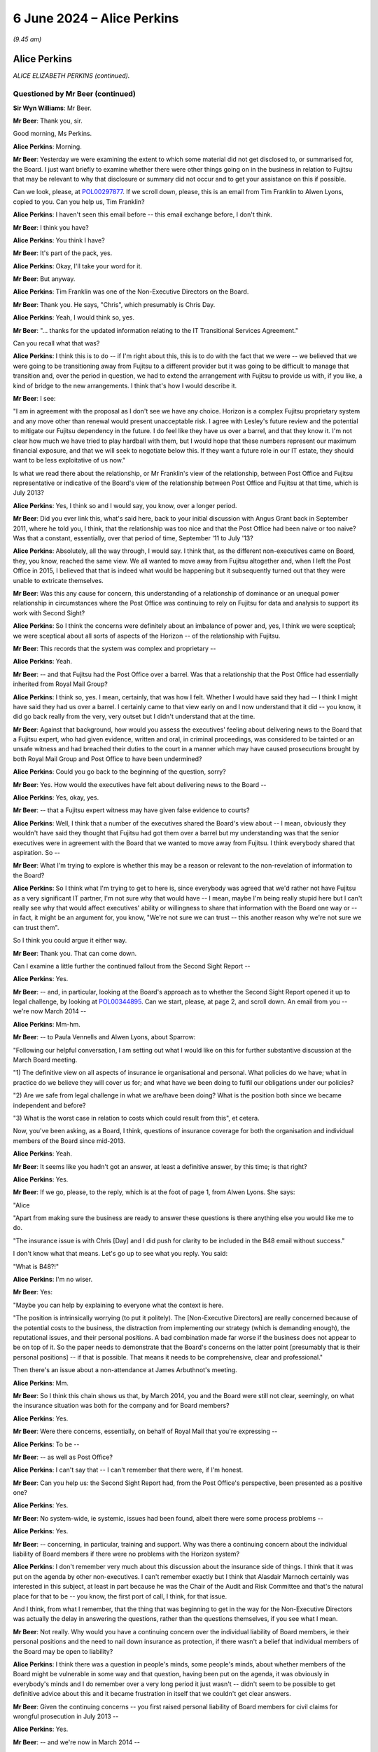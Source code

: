 .. raw:: html

   <a id="hearing-link" href="https://www.postofficehorizoninquiry.org.uk/hearings/phases-56-6-june-2024">Official hearing page</a>

6 June 2024 – Alice Perkins
===========================

.. raw:: html

   <details id="hearing-meta" open>
        <summary>
            <span class="open">Hide video</span>
            <span class="closed">Show video</span>
        </summary>
   <lite-youtube videoid="s1s12CP7R04" params="rel=0"></lite-youtube>
   <lite-youtube videoid="0X8srJeyQyY" params="rel=0"></lite-youtube>
   </details>

*(9.45 am)*

Alice Perkins
-------------

*ALICE ELIZABETH PERKINS (continued).*

Questioned by Mr Beer (continued)
^^^^^^^^^^^^^^^^^^^^^^^^^^^^^^^^^

**Sir Wyn Williams**: Mr Beer.

**Mr Beer**: Thank you, sir.

Good morning, Ms Perkins.

.. rst-class:: indented

**Alice Perkins**: Morning.

**Mr Beer**: Yesterday we were examining the extent to which some material did not get disclosed to, or summarised for, the Board.  I just want briefly to examine whether there were other things going on in the business in relation to Fujitsu that may be relevant to why that disclosure or summary did not occur and to get your assistance on this if possible.

Can we look, please, at `POL00297877 <https://www.postofficehorizoninquiry.org.uk/evidence/pol00297877-email-neil-mccausland-tim-franklin-awen-lyons-ccd-alice-perkins-re-printed-re>`_.  If we scroll down, please, this is an email from Tim Franklin to Alwen Lyons, copied to you.  Can you help us, Tim Franklin?

.. rst-class:: indented

**Alice Perkins**: I haven't seen this email before -- this email exchange before, I don't think.

**Mr Beer**: I think you have?

.. rst-class:: indented

**Alice Perkins**: You think I have?

**Mr Beer**: It's part of the pack, yes.

.. rst-class:: indented

**Alice Perkins**: Okay, I'll take your word for it.

**Mr Beer**: But anyway.

.. rst-class:: indented

**Alice Perkins**: Tim Franklin was one of the Non-Executive Directors on the Board.

**Mr Beer**: Thank you.  He says, "Chris", which presumably is Chris Day.

.. rst-class:: indented

**Alice Perkins**: Yeah, I would think so, yes.

**Mr Beer**: "... thanks for the updated information relating to the IT Transitional Services Agreement."

Can you recall what that was?

.. rst-class:: indented

**Alice Perkins**: I think this is to do -- if I'm right about this, this is to do with the fact that we were -- we believed that we were going to be transitioning away from Fujitsu to a different provider but it was going to be difficult to manage that transition and, over the period in question, we had to extend the arrangement with Fujitsu to provide us with, if you like, a kind of bridge to the new arrangements.  I think that's how I would describe it.

**Mr Beer**: I see:

"I am in agreement with the proposal as I don't see we have any choice.  Horizon is a complex Fujitsu proprietary system and any move other than renewal would present unacceptable risk.  I agree with Lesley's future review and the potential to mitigate our Fujitsu dependency in the future.  I do feel like they have us over a barrel, and that they know it.  I'm not clear how much we have tried to play hardball with them, but I would hope that these numbers represent our maximum financial exposure, and that we will seek to negotiate below this.  If they want a future role in our IT estate, they should want to be less exploitative of us now."

Is what we read there about the relationship, or Mr Franklin's view of the relationship, between Post Office and Fujitsu representative or indicative of the Board's view of the relationship between Post Office and Fujitsu at that time, which is July 2013?

.. rst-class:: indented

**Alice Perkins**: Yes, I think so and I would say, you know, over a longer period.

**Mr Beer**: Did you ever link this, what's said here, back to your initial discussion with Angus Grant back in September 2011, where he told you, I think, that the relationship was too nice and that the Post Office had been naive or too naive?  Was that a constant, essentially, over that period of time, September '11 to July '13?

.. rst-class:: indented

**Alice Perkins**: Absolutely, all the way through, I would say.  I think that, as the different non-executives came on Board, they, you know, reached the same view.  We all wanted to move away from Fujitsu altogether and, when I left the Post Office in 2015, I believed that that is indeed what would be happening but it subsequently turned out that they were unable to extricate themselves.

**Mr Beer**: Was this any cause for concern, this understanding of a relationship of dominance or an unequal power relationship in circumstances where the Post Office was continuing to rely on Fujitsu for data and analysis to support its work with Second Sight?

.. rst-class:: indented

**Alice Perkins**: So I think the concerns were definitely about an imbalance of power and, yes, I think we were sceptical; we were sceptical about all sorts of aspects of the Horizon -- of the relationship with Fujitsu.

**Mr Beer**: This records that the system was complex and proprietary --

.. rst-class:: indented

**Alice Perkins**: Yeah.

**Mr Beer**: -- and that Fujitsu had the Post Office over a barrel. Was that a relationship that the Post Office had essentially inherited from Royal Mail Group?

.. rst-class:: indented

**Alice Perkins**: I think so, yes.  I mean, certainly, that was how I felt.  Whether I would have said they had -- I think I might have said they had us over a barrel. I certainly came to that view early on and I now understand that it did -- you know, it did go back really from the very, very outset but I didn't understand that at the time.

**Mr Beer**: Against that background, how would you assess the executives' feeling about delivering news to the Board that a Fujitsu expert, who had given evidence, written and oral, in criminal proceedings, was considered to be tainted or an unsafe witness and had breached their duties to the court in a manner which may have caused prosecutions brought by both Royal Mail Group and Post Office to have been undermined?

.. rst-class:: indented

**Alice Perkins**: Could you go back to the beginning of the question, sorry?

**Mr Beer**: Yes.  How would the executives have felt about delivering news to the Board --

.. rst-class:: indented

**Alice Perkins**: Yes, okay, yes.

**Mr Beer**: -- that a Fujitsu expert witness may have given false evidence to courts?

.. rst-class:: indented

**Alice Perkins**: Well, I think that a number of the executives shared the Board's view about -- I mean, obviously they wouldn't have said they thought that Fujitsu had got them over a barrel but my understanding was that the senior executives were in agreement with the Board that we wanted to move away from Fujitsu.  I think everybody shared that aspiration.  So --

**Mr Beer**: What I'm trying to explore is whether this may be a reason or relevant to the non-revelation of information to the Board?

.. rst-class:: indented

**Alice Perkins**: So I think what I'm trying to get to here is, since everybody was agreed that we'd rather not have Fujitsu as a very significant IT partner, I'm not sure why that would have -- I mean, maybe I'm being really stupid here but I can't really see why that would affect executives' ability or willingness to share that information with the Board one way or -- in fact, it might be an argument for, you know, "We're not sure we can trust -- this another reason why we're not sure we can trust them".

.. rst-class:: indented

So I think you could argue it either way.

**Mr Beer**: Thank you.  That can come down.

Can I examine a little further the continued fallout from the Second Sight Report --

.. rst-class:: indented

**Alice Perkins**: Yes.

**Mr Beer**: -- and, in particular, looking at the Board's approach as to whether the Second Sight Report opened it up to legal challenge, by looking at `POL00344895 <https://www.postofficehorizoninquiry.org.uk/evidence/pol00344895-email-alwen-lyons-alice-perkins-re-sparrow-be-exco-agenda>`_.  Can we start, please, at page 2, and scroll down.  An email from you -- we're now March 2014 --

.. rst-class:: indented

**Alice Perkins**: Mm-hm.

**Mr Beer**: -- to Paula Vennells and Alwen Lyons, about Sparrow:

"Following our helpful conversation, I am setting out what I would like on this for further substantive discussion at the March Board meeting.

"1) The definitive view on all aspects of insurance ie organisational and personal.  What policies do we have; what in practice do we believe they will cover us for; and what have we been doing to fulfil our obligations under our policies?

"2) Are we safe from legal challenge in what we are/have been doing?  What is the position both since we became independent and before?

"3) What is the worst case in relation to costs which could result from this", et cetera.

Now, you've been asking, as a Board, I think, questions of insurance coverage for both the organisation and individual members of the Board since mid-2013.

.. rst-class:: indented

**Alice Perkins**: Yeah.

**Mr Beer**: It seems like you hadn't got an answer, at least a definitive answer, by this time; is that right?

.. rst-class:: indented

**Alice Perkins**: Yes.

**Mr Beer**: If we go, please, to the reply, which is at the foot of page 1, from Alwen Lyons.  She says:

"Alice

"Apart from making sure the business are ready to answer these questions is there anything else you would like me to do.

"The insurance issue is with Chris [Day] and I did push for clarity to be included in the B48 email without success."

I don't know what that means.  Let's go up to see what you reply.  You said:

"What is B48?!"

.. rst-class:: indented

**Alice Perkins**: I'm no wiser.

**Mr Beer**: Yes:

"Maybe you can help by explaining to everyone what the context is here.

"The position is intrinsically worrying (to put it politely).  The [Non-Executive Directors] are really concerned because of the potential costs to the business, the distraction from implementing our strategy (which is demanding enough), the reputational issues, and their personal positions.  A bad combination made far worse if the business does not appear to be on top of it.  So the paper needs to demonstrate that the Board's concerns on the latter point [presumably that is their personal positions] -- if that is possible.  That means it needs to be comprehensive, clear and professional."

Then there's an issue about a non-attendance at James Arbuthnot's meeting.

.. rst-class:: indented

**Alice Perkins**: Mm.

**Mr Beer**: So I think this chain shows us that, by March 2014, you and the Board were still not clear, seemingly, on what the insurance situation was both for the company and for Board members?

.. rst-class:: indented

**Alice Perkins**: Yes.

**Mr Beer**: Were there concerns, essentially, on behalf of Royal Mail that you're expressing --

.. rst-class:: indented

**Alice Perkins**: To be --

**Mr Beer**: -- as well as Post Office?

.. rst-class:: indented

**Alice Perkins**: I can't say that -- I can't remember that there were, if I'm honest.

**Mr Beer**: Can you help us: the Second Sight Report had, from the Post Office's perspective, been presented as a positive one?

.. rst-class:: indented

**Alice Perkins**: Yes.

**Mr Beer**: No system-wide, ie systemic, issues had been found, albeit there were some process problems --

.. rst-class:: indented

**Alice Perkins**: Yes.

**Mr Beer**: -- concerning, in particular, training and support.  Why was there a continuing concern about the individual liability of Board members if there were no problems with the Horizon system?

.. rst-class:: indented

**Alice Perkins**: I don't remember very much about this discussion about the insurance side of things.  I think that it was put on the agenda by other non-executives.  I can't remember exactly but I think that Alasdair Marnoch certainly was interested in this subject, at least in part because he was the Chair of the Audit and Risk Committee and that's the natural place for that to be -- you know, the first port of call, I think, for that issue.

.. rst-class:: indented

And I think, from what I remember, that the thing that was beginning to get in the way for the Non-Executive Directors was actually the delay in answering the questions, rather than the questions themselves, if you see what I mean.

**Mr Beer**: Not really.  Why would you have a continuing concern over the individual liability of Board members, ie their personal positions and the need to nail down insurance as protection, if there wasn't a belief that individual members of the Board may be open to liability?

.. rst-class:: indented

**Alice Perkins**: I think there was a question in people's minds, some people's minds, about whether members of the Board might be vulnerable in some way and that question, having been put on the agenda, it was obviously in everybody's minds and I do remember over a very long period it just wasn't -- didn't seem to be possible to get definitive advice about this and it became frustration in itself that we couldn't get clear answers.

**Mr Beer**: Given the continuing concerns -- you first raised personal liability of Board members for civil claims for wrongful prosecution in July 2013 --

.. rst-class:: indented

**Alice Perkins**: Yes.

**Mr Beer**: -- and we're now in March 2014 --

.. rst-class:: indented

**Alice Perkins**: Yes.

**Mr Beer**: -- in the interim, had the Board asked any more questions about why there may be claims against them, given the positive -- generally positive -- outcome of the Second Sight Interim Review?

.. rst-class:: indented

**Alice Perkins**: Well, during the intervening period, you've got the beginning of the Mediation Scheme and you've got -- I'm sure we'll come on to this -- something that was called the expectation gap between what it began to emerge subpostmasters and the people representing them thought might be on the table in relation to the Mediation Scheme and what the Post Office thought the outcome of the Mediation Scheme in individual cases might be.  And I think that this concern was part of the story.

.. rst-class:: indented

So you don't have a situation where the Interim Report has come out and we've had the view of that, and then nothing happens.  You've got a continuing story, if you like, because of the setting up of the Mediation Scheme and what's beginning to emerge as people make applications to go into that and it becomes clear -- clearer what it is they're hoping to get from it.

**Mr Beer**: Do I understand you to mean that you didn't think that there were claims or were not advised that there were claims that had merit, but you were more concerned about claims that lacked merit being brought against the company or the Board?

.. rst-class:: indented

**Alice Perkins**: Both, I would say.  I think we would always have been concerned that there might be claims that had merit and that we would need to deal with those, but we also, as I've said, believed that the Horizon system was sound and we thought that the legal side -- the work that ought to be being done, in relation to past prosecutions -- was being done and was being done properly.

**Mr Beer**: I'm just trying to understand how it is that there is this focus on liability of the company and the Board, which seems to be a continuing concern even into March '14, in the light of the positive Second Sight Report, when we know that lurking underneath are a series of advices that would expose the company to liability, that may expose Board members to personal liability but they're not revealed to you.  It's as if two conversations are going on at the same time --

.. rst-class:: indented

**Alice Perkins**: Yes.

**Mr Beer**: -- in parallel; do you understand?

.. rst-class:: indented

**Alice Perkins**: I understand.  That's very clear, thank you.  I do understand.

**Mr Beer**: What you're saying in these email exchanges is not motivated by, or a reflection of, you knowing about the other thing that hadn't been revealed; is that right?

.. rst-class:: indented

**Alice Perkins**: Absolutely right, yes.

**Mr Beer**: So I'm trying to understand what it was that was motivating you to continue to explore the extent of the Board's own liability and the insurance position?

.. rst-class:: indented

**Alice Perkins**: Yes.

**Mr Beer**: If it wasn't knowledge of the Jenkins problem, what was it?

.. rst-class:: indented

**Alice Perkins**: Well, I'm sorry to repeat myself but, if the Board asked a question or people or somebody on the Board asked a question, then it was important to me that the business answered that question and I -- and I think I wasn't alone in this -- I found it very strange that it was taking this amount of time to get the answers to what seemed like relatively straightforward questions.

.. rst-class:: indented

And I think that, by this time, we were starting to have some reservations about the way in which Chris Day was performing his responsibilities and this was a part of -- we just -- we didn't feel, at any rate, that he was on top of this aspect of the job and we didn't seem to be able to get anybody else to give us the answers, and that was frustrating.

.. rst-class:: indented

And I think we were, you know -- somewhere in people's minds was always the thought that, you know, we knew that people were interested in bringing claims against us and you never know, when that happens, what the outcome might be.  So I think, you know, it was a precaution -- on the part of the non-executive members of the Board, it was a precautionary approach.

**Mr Beer**: If we go back to the document we were just displaying, `POL00344895 <https://www.postofficehorizoninquiry.org.uk/evidence/pol00344895-email-alwen-lyons-alice-perkins-re-sparrow-be-exco-agenda>`_, and look at page 2., and scroll down, your second question:

"Are we safe from legal challenge in what we are/have been doing?  What is the position both since we became independent and before?"

Why wasn't the Board -- why weren't you -- asking to see the external lawyers' advice?

.. rst-class:: indented

**Alice Perkins**: Because -- well, I think it depends which bit of external lawyers' advice we're talking about here.

**Mr Beer**: Any.

.. rst-class:: indented

**Alice Perkins**: So we knew that Brian Altman has -- had been asked to give advice and we were given, at various points, some -- well, I won't call them "summaries" because they weren't -- as I now know, they weren't really summaries. We were given a view of what was in that advice and I'm sorry to say that I believed, and I think the other Non-Executive Directors believed, what we were reading in those papers about what was being said and we could have asked to see that advice, you know, the original documents and, if we had, the story might have been very -- well, I think the story would have been very, very different.

.. rst-class:: indented

But, you know, given what we were being told, we accepted it and we had -- I think, if you, you know, if we try to put ourselves back into the shoes who were reading that advice at that time, that wasn't unreasonable.

**Mr Beer**: Thank you.  Can I move to a new topic.  You suggested in your oral evidence yesterday, and suggest in a number of parts in your witness statement, that, in your view, Susan Crichton was substantially to blame for the failure to provide the Board with relevant information and documents?

.. rst-class:: indented

**Alice Perkins**: Yes.

**Mr Beer**: Can we turn to POL00108058.  This is an email exchange of August 2013 between you and Paula Vennells.

.. rst-class:: indented

**Alice Perkins**: Mm.

**Mr Beer**: In the email that we can see at the foot of this page here you say:

"Yes.  It is the fact that she ..."

You're talking about Susan Crichton here.

.. rst-class:: indented

**Alice Perkins**: Mm.

**Mr Beer**: "... sees so much as beyond her control which made me most worried.  It is her alibi.  That is why I pushed back and also why I asked her to flag up if there was anything she needed which she couldn't get."

Then you go on to talk about another issue.  What did you mean by "It is her alibi"?

.. rst-class:: indented

**Alice Perkins**: So I was talking there about the subject which we discussed yesterday, which was the fact that we'd got to a position where the Interim Report from Second Sight came not completely out of the blue but came very, very unexpectedly to the Board in the run-up to its publication, and the Board's concern as to how that had happened, linked with the other issues that the Board was concerned about, the length of time the work was taking, the costs, and so on.  So that's what I was talking about there.

**Mr Beer**: What do you mean by "alibi"?

.. rst-class:: indented

**Alice Perkins**: That --

**Mr Beer**: An alibi is normally if you're accused of a crime --

.. rst-class:: indented

**Alice Perkins**: Oh, I see what you're saying, yes, yes.

**Mr Beer**: -- or accused of wrongdoing --

.. rst-class:: indented

**Alice Perkins**: Yes, yes, well --

**Mr Beer**: -- you have an excuse or a reason to put yourself somewhere else --

.. rst-class:: indented

**Alice Perkins**: Yes, yes.

**Mr Beer**: -- and, therefore, say, "I can't have committed the crime" --

.. rst-class:: indented

**Alice Perkins**: Yes.

**Mr Beer**: -- or "I can't have undertaken the wrongful conduct".

.. rst-class:: indented

**Alice Perkins**: Yes.  So I think an "excuse" would have been a better word.  "Alibi" does sound as though -- as you say, as those it's linked to a crime --

**Mr Beer**: I'm not suggesting that you were here talking about Susan Crichton committing a crime at all.  I am just seeking to understand what you meant by the use of the word "It is her alibi"?

.. rst-class:: indented

**Alice Perkins**: So what I think I'm saying here is that I didn't, and the Board didn't, think that Susan had done that aspect of her job well, that when I had had my conversation with her, she had talked about -- she had given me a variety of reasons as to why it hadn't been possible for her to anticipate in the way that we would have liked what was going to -- you know, the events leading up to the publication of the Interim Report and I thought that she was very passive, and I think that's really what I was trying to say here.

**Mr Beer**: Does this show contemporaneous knowledge by you of a failure by Susan Crichton to do what she should have done in her job?

.. rst-class:: indented

**Alice Perkins**: In that respect.  Not in the respect of her having concealed documents from us because --

**Mr Beer**: That's what I was going to ask you about.

.. rst-class:: indented

**Alice Perkins**: Sorry.

**Mr Beer**: Did you have any suspicion that she was deliberately not flagging potential concerns to you or to the Board?

.. rst-class:: indented

**Alice Perkins**: Absolutely not.  I had no idea.

**Mr Beer**: Thank you.  You raise in your witness statement that one of your achievements, I think, in your time at the Post Office, was replacing a large number -- in fact, I think every member -- of the Executive Committee, except Paula Vennells.

.. rst-class:: indented

**Alice Perkins**: Well, actually, it was -- the two people on the --

**Mr Beer**: Kevin Gilliland?

.. rst-class:: indented

**Alice Perkins**: I beg your pardon?

**Mr Beer**: Kevin Gilliland as well?

.. rst-class:: indented

**Alice Perkins**: Kevin Gilliland and Nick Kennett, who was the Financial Services Director.

**Mr Beer**: Can we look, please, at `UKGI00042089 <https://www.postofficehorizoninquiry.org.uk/evidence/ukgi00042089-post-office-limited-pol-annual-review-attendees-richard-callard-tim-mcinnes>`_.  These are the minutes of a Post Office Investment Review Committee. Can you see the attendees there?

.. rst-class:: indented

**Alice Perkins**: Yes, I can.

**Mr Beer**: Just looking at that, of what would this be a committee?

.. rst-class:: indented

**Alice Perkins**: I never had anything to do with this committee. I probably heard about it at the time.  There were various committees inside the Business Department.  This looks to me like a Shareholder Executive committee. Richard Callard was, at that time, the Non-Executive Director on the Board representing the shareholder; Roger Lowe was one of his colleagues, possibly his boss; Tim McInnes was, I think, on the Post Office -- in a separate part of the Business Department, on the Post Office team; and the other names, some of them I recognise and some of them I don't.  I think they were all officials in the Business Department.

**Mr Beer**: I see.  So we should read this as not a committee of Post Office but a committee either of the Department or of ShEx?

.. rst-class:: indented

**Alice Perkins**: Yes.  I mean, I may be wrong.  It's possible that there is somebody in this list who was in the Post Office but I don't think so.

**Mr Beer**: Thank you.  Can we go forwards, please, to page 3 and under ":abbr:`POL (Post Office Limited)` Management":

"The [Shareholder Executive Post Office] Team outlined that certain key vacancies have been filled over the course of the past year and a more appropriate management structure has been implemented.  Yet, vacancies have also arisen", et cetera.

.. rst-class:: indented

**Alice Perkins**: Yes.

**Mr Beer**: Next paragraph:

"The Review Team also discussed the suitability of the current management team (ie capability and capacity) and in particular whether Paula Vennells was the right person to hold the CEO position long term.  Questions were raised and it was agreed that a confidential and internal review would be undertaken to assess her suitability."

Did you know this was going on?

.. rst-class:: indented

**Alice Perkins**: I don't think so.

**Mr Beer**: Can we look, please, at some slides in the Department's Audit and Risk Committee from February 2014, so that's the next month.  `UKGI00042677 <https://www.postofficehorizoninquiry.org.uk/evidence/ukgi00042677-powerpoint-presentation-re-post-office-ltd-senior-management-risk-and>`_.  I think this makes it much clearer that this is not the Post Office --

.. rst-class:: indented

**Alice Perkins**: Okay, yes.  I think so too.

**Mr Beer**: -- this is the Department and the Shareholder Executive.

.. rst-class:: indented

**Alice Perkins**: Mm.

**Mr Beer**: This is the Risk and Assurance Committee, or at least a presentation to it, of February 2014.  Can we go to the second page, please, left-hand column underneath number 1:

"Advice from the recent Annual Review suggested that the [Post Office] team give careful consideration to the continued suitability of Paula Vennells as CEO.

"There is a general consensus that Paula is no longer the right person to lead [the Post Office] but justification is anecdotal.

"This short paper aims to examine the options available to [the Shareholder Executive]."

Then, on the right-hand side, under "Why is Paula's position under review?", at the bottom, the Committee was told:

"However, the 2010 plan, which admittedly was not hers failed to deliver the expected revenue growth, and the Network Transformation has required politically awkward revisions to remain deliverable.

"Paula has not shone an understanding of political considerations (ie presentation of plan to ministers) or of the detail of the plan, and she has been unable to work with the personalities that provide robust challenge to her."

Then there is a third point.

Did you know that it was seemingly the view of a team presenting to the Department and the Shareholder Executive that Ms Vennells had been unable to work with people that provided robust challenges to her.

.. rst-class:: indented

**Alice Perkins**: I don't think I did, no.  These papers, when I saw them, are complete news to me.

**Mr Beer**: Was that your view: that Ms Vennells had been unable to work with people who provided robust challenges to her?

.. rst-class:: indented

**Alice Perkins**: No, I don't think that was my view.  You know, there was certainly some tension between Susan Barton, whose name appeared on the previous document and Paula.  I think their working styles were very different and Susan was -- I mean, she was a very, very able person and she did a very, very good job and she was robust, and I think that there was some tension between the two of them.  I'm not aware -- I'm just trying -- let me just think about this for a second as to whether I was aware of that sort of tension with other people in her team.

**Mr Beer**: I'm really asking you whether it was your view that Ms Vennells preferred to have yes-men and yes-women --

.. rst-class:: indented

**Alice Perkins**: No, I don't think that's fair.

**Mr Beer**: -- around her, surrounding herself with a coterie of trusted lieutenants: Mark Davies, Angela van den Bogerd, Lesley Sewell, for example?

.. rst-class:: indented

**Alice Perkins**: I don't think that would be a fair characterisation.

**Mr Beer**: Did you have any concern that she had been unable to work with people that provided robust challenges to her?

.. rst-class:: indented

**Alice Perkins**: I didn't have that concern, no.

**Mr Beer**: Can we go forwards, please, to page 5.  A series of options are outlined, one of which is, essentially, release her from her role now; the next of which is retain but review after a period of time.

.. rst-class:: indented

**Alice Perkins**: Mm.

**Mr Beer**: Then we'll go on to see that another one is a retain until the natural course of events that she wishes to move on.

"Retain and review", you'll see, if you just briefly scan what's said on that page --

.. rst-class:: indented

**Alice Perkins**: The whole of this page?

**Mr Beer**: Yes, I mean, this is just to give you some context.

.. rst-class:: indented

**Alice Perkins**: Okay.

**Mr Beer**: Given this isn't a committee of which you were a member.

.. rst-class:: indented

**Alice Perkins**: Thank you.  (Pause)

.. rst-class:: indented

Yeah.  Thank you.

**Mr Beer**: Then, over the page, please, moving to the option of "Remove", on the left-hand side of the page:

"There is a general feeling that Paula is not the optimal person to lead [the Post Office] to deliver its commercial strategy.

"[She] has not been able to establish good working relationships with Jo Swinson ..."

That was the Minister at the time.

.. rst-class:: indented

**Alice Perkins**: It was.

**Mr Beer**: "She has been unable to retain key staff."

Did you hold any of those three views?

.. rst-class:: indented

**Alice Perkins**: At this point in time --

**Mr Beer**: March 2014 -- February 2014 --

.. rst-class:: indented

**Alice Perkins**: I -- sorry?

**Mr Beer**: February 2014.

.. rst-class:: indented

**Alice Perkins**: Yes.  In this period in 2014, I did start -- and I wasn't alone in this -- to have reservations about Paula's ability to lead the Post Office in the circumstances which it found itself in.

**Mr Beer**: Is it right to say those concerns included a doubt as to her personal grip, specifically on Horizon issues?

.. rst-class:: indented

**Alice Perkins**: Yes, and it went beyond that.  I mean, that was the example -- that's illustrated by the setting of that personal objective, which I'm sure is what you've got in mind, but the concern about the grip went wider than that.

**Mr Beer**: So just to summarise -- I'm not going to go to the documents -- for the 2014/15 year, you set as one of her objectives for that year a specific personal objective in relation to the need to give priority to Horizon issues?

.. rst-class:: indented

**Alice Perkins**: I did.

**Mr Beer**: You tell us in your witness statement that at this time you had doubts as to her personal grip on Horizon issues and the level of attention that she was giving them?

.. rst-class:: indented

**Alice Perkins**: Yes.

**Mr Beer**: That's paragraph 180.  What were your concerns about the level of attention that Ms Vennells was giving to Horizon issues?

.. rst-class:: indented

**Alice Perkins**: I think that I felt that she was relying too much on her colleagues.

**Mr Beer**: Which colleagues?

.. rst-class:: indented

**Alice Perkins**: Executive colleagues, so this --

**Mr Beer**: Any in particular?

.. rst-class:: indented

**Alice Perkins**: Um ... well, in this -- in the context of Horizon, this would have been IT and Legal, primarily, and that -- I'm just trying to find a way of describing what I meant by not having -- because you're asking me about whether I felt she relied too much on other people; that was the question?

**Mr Beer**: Yes.

.. rst-class:: indented

**Alice Perkins**: Yes.  I think that I felt that there was too much passing on of other people's views and that, when she talked, say, to the Board, gave an update to the Board, that what he was relying on were words that other people had written for her, rather than her own words, perhaps that's the best way of putting it.

**Mr Beer**: Thank you.  On the right-hand side, under "Performance as CEO and delivery of strategy plan", there is a repetition of the point:

"[The Post Office] failed to deliver its 2010 strategic plan, and refused to keep the Government properly appraised of developments in the [Network Transformation] programme, requiring difficult revisions in 2013.  [Paula Vennells] has shown a worrying lack of knowledge about the detail of the new plan."

Then this:

"Paula's people management has caused concern as she appears unable to work with personalities and approaches that differ from hers ..."

Just stopping there, is that a concern that you shared?

.. rst-class:: indented

**Alice Perkins**: I don't think that was -- that wasn't one of my concerns, other than, as I say, there was this tension between her and Susan Barton, I recognised that.

**Mr Beer**: Do you know where the department and ShEx would get information, that enables them to reach a view like this, from?

.. rst-class:: indented

**Alice Perkins**: Yes, I think they would have got it from a number of sources.

**Mr Beer**: Being?

.. rst-class:: indented

**Alice Perkins**: So Richard Callard, as I've already said, was a Non-Executive Director on the Board and, therefore, would have seen Paula operating in the context of the Board, would have heard conversations, would have been party to conversations that I and the other Non-Executive Directors were having because he was one of us, in that sense.  There would have been feedback, I'm sure, from the Minister and the Minister's office, and there would have been interactions with officials at different levels in the department.  So I would think those would be the three main sources.

**Mr Beer**: On that last one, where you say, "there would have been interactions between officials" do you mean officials within the Department and ShEx, on the one hand --

.. rst-class:: indented

**Alice Perkins**: Yes.

**Mr Beer**: -- and then Post Office personnel on the other?

.. rst-class:: indented

**Alice Perkins**: Exactly, yes.

**Mr Beer**: I see.  The sentence continues:

"... and [she] has failed to build relationships with key Directors."

Was that a view that you held in February 2014?

.. rst-class:: indented

**Alice Perkins**: Other than -- I'm sorry, I keep repeating myself. I mean, I was aware of the issue with Susan Barton but I don't remember there being a -- my being aware of this in relation to other directors, no.  So I don't quite understand where that's coming from.

**Mr Beer**: Next bullet point:

"Paula's performance as CEO has been questioned by [the Post Office] Chair, and by members of the Board."

Had you spoken to the Department or ShEx about Paula's performance?

.. rst-class:: indented

**Alice Perkins**: As I say, Richard was party to this.  I would have -- I had conversations from time to time with various people in the Department, including Mark Russell, who was the Head of the Shareholder Executive, and I can't remember -- you know, I haven't got notes of those meetings but I'm sure this would have come -- this would have been a topic of conversation on a pretty regular basis because, after all, it was one of my -- you know, the key aspects of my role.

**Mr Beer**: By "other members of the Board", to your knowledge which other members of the Board had questioned her performance?

.. rst-class:: indented

**Alice Perkins**: I think everybody had, by this stage.

**Mr Beer**: Thank you.  That can come down.

Did you ever advise Ms Vennells that, if you wanted an answer to a question, you should tell the person that you were asking the question of the answer that you wanted to hear and then, essentially, get them to either confirm what you said was right or persuade you that you were wrong?

.. rst-class:: indented

**Alice Perkins**: I have absolutely no recollection of saying that and it's not -- I simply cannot imagine circumstances in which I would have said that.

**Mr Beer**: Ms Vennells told us that when she was preparing for the Select Committee, on 3 February 2015, she sent an email which said "What's the true answer?", which was about the facility for remote access:

"I hope it is we know that this is not possible and we are able to explain why that is.  I need to be able to say no it's not possible and that we're sure of this because of XXX."

She told us that the phrasing of the email, the framing of it, "We need to say this is not possible", was specifically because you had told her that, if you want to get to the truth and a really clear answer from somebody, you should tell them what it is you want to say very clearly and ask for the information that backs that up.  Is that true; did you tell her that?

.. rst-class:: indented

**Alice Perkins**: No.  I think I might have said to her, you know, if you want to know something is true, you need to be really clear about what the proposition is.

**Mr Beer**: That's a very different issue.

.. rst-class:: indented

**Alice Perkins**: Yes.

**Mr Beer**: Thank you.  Can we move forward to the Post Office's conduct during the Mediation Scheme and its attitude --

.. rst-class:: indented

**Alice Perkins**: Sorry, could I just say one other thing on that last conversation?

**Mr Beer**: Yes.

.. rst-class:: indented

**Alice Perkins**: I'm -- it's a surprise to me that these sorts of detailed conversations were going on and that nobody told me that they were going on at the time.  And I think that is -- I just find that rather extraordinary, that, you know, I was aware of these reservations that I and my fellow Board members had, and I would know that Richard would be party to that, and I knew that the Minister had some reservations, but I had absolutely no idea that there was this machinery inside the department that was having these conversations, and I just find that quite surprising.

**Mr Beer**: Thank you.  Can we then turn to Post Office's conduct during the Mediation Scheme proper and its attitude towards the subpostmasters in the Mediation Scheme.  Can we start with some advice that Sir Anthony Hooper says that he gave I think in February 2014, by looking at POL00100335.  These are the minutes of a meeting with Sir Anthony Hooper.  You can see who is in attendance: you're not.

.. rst-class:: indented

**Alice Perkins**: Yeah.

**Mr Beer**: If we go down to paragraph 4:

"TH [that's Sir Anthony Hooper] agreed that [Second Sight] were very resource challenged, and it would be difficult for them to meet the current timetable.  That said [Sir Anthony's] view was that [Second Sight] were trying to be objective and that they had a difficult path to tread ... in order to do their job properly (in his view) they would need to express an opinion on the merits of each claim.  In [Sir Anthony's] view, this was something that they found hard to do.  Some concern was expressed by [Paula Vennells] and [Chris Aujard] that [Second Sight] had not in their correspondence come across as independent, and may be unduly influenced by the need to satisfy certain MPs."

.. rst-class:: indented

**Alice Perkins**: Mm.

**Mr Beer**: In his evidence to the Inquiry in relation to this paragraph, Sir Anthony said that he had communicated the following to you and Ms Vennells --

.. rst-class:: indented

**Alice Perkins**: Yes.

**Mr Beer**: -- "The Post Office's case didn't make sense.  It didn't make sense that reputable subpostmasters, appointed by the Post Office after an examination of their characters, would be stealing these sums of money but it didn't make sense, in particular, because, in a matter of days of any 'alleged' theft, they had to balance the books.  It just never made sense.  I made that point over and over again."

Did Sir Anthony make that point to you, whether over and over again, or at all?

.. rst-class:: indented

**Alice Perkins**: Not at all.

**Mr Beer**: Do you recall having conversations with Sir Anthony?

.. rst-class:: indented

**Alice Perkins**: I recall I had a meeting with him shortly, very shortly after he'd been appointed, which was a sort of -- I hadn't been part of the selection process, Alasdair Marnoch was the non-executive who was involved with that and, after he was appointed -- and I think just after he'd had the very first meeting of the Working Party -- he and I met and, as far as I'm aware, that is the only time I ever actually met him.

**Mr Beer**: He didn't say, on that occasion, that the Post Office's case didn't make sense, in that, on Post Office's view of the contract, they had to balance the books and make good any shortfalls of any losses within days of the losses occurring?

.. rst-class:: indented

**Alice Perkins**: He didn't say that to me.  I would have remembered if he'd said that to me and when we met it was very, very early days, so it would have been surprising if he had come to any sort of clear view.  I think we were talking about, you know, as it were, the future, rather than about what he had already found, because it was very early days.

**Mr Beer**: Then over the page, please, to paragraph 6:

"[Sir Anthony's] strong contention was that [the Post Office] should take no precipitous action until such time as [Second Sight] had produced, say, 5 reports, and until we had seen their thematic report. He noted the adverse [public relations] consequences of terminating ... and offered to make himself available to the Board ...

"The quantum of the compensation payments was discussed.  [Sir Anthony] noted that the applicant's CQRs often painted a very distressing picture, where there had been loss of livelihood, and other losses. His view was that, should the evidence show that [the Post Office] that not acted properly, then the amount of compensation payable could be quite material (... this contradicts legal advice obtained by [Post Office] from [Bond Dickinson] which categorically states that the maximum loss [Post Office] could expect ... would be limited to 3 months 'pay' under the subpostmasters' contract).  It was not entirely clear whether [Sir Anthony] had in mind criminal cases only when he had made these comments."

Was this passed on to you: that Sir Anthony's view was that the amount, the quantum of potential compensation, could be material, ie substantial?

.. rst-class:: indented

**Alice Perkins**: No.

**Mr Beer**: Was it ever explained to you that there was a difference of view between the advice Bond Dickinson had given and that being explained by Sir Anthony?

.. rst-class:: indented

**Alice Perkins**: No.

**Mr Beer**: I think, in the next month, Post Office took advice from Linklaters.

.. rst-class:: indented

**Alice Perkins**: Yes.

**Mr Beer**: Can we turn to a Board meeting on 26 March 2014, `POL00021523 <https://www.postofficehorizoninquiry.org.uk/evidence/pol00021523-meeting-minutes-minutes-board-meeting-held-26th-march-2014>`_.  These are the Board minutes for 26 March 2014.  You will see that you're present.  Can we go, please, to page 2 at the foot.  Thank you.  Under (k):

"The Board agreed that they needed to commission a piece of work, to complement that undertaken by Linklaters, to give them and those concerned outside the Business, comfort about the Horizon system.  The Business was asked to revert with the terms of reference and timescale for the work which [would] cover:

"The work undertaken by Angela van den Bogerd explaining how the system works;

"A review of the data integrity aspects of the system;

"A reference to all audits and tests carried out on the system;

"A response to the most significant thematic issues raised by Second Sight.

"These terms of reference should be tested with Linklaters to ensure this work would satisfy them as evidence that Horizon is reliable and then agreed by the Board Sparrow Subcommittee."

Just go back to the previous page, at the foot -- thank you -- why did the Board wish to obtain a piece of work to give it, or Linklaters or those concerned outside the business comfort?

.. rst-class:: indented

**Alice Perkins**: So, at this time, there were continuing questions about the Horizon system and we -- and the Board was unclear about what the level of exposure of the Post Office was to claims, and I referred earlier this morning to the different perceptions of people going into -- applying to go in to the Mediation Scheme and the Post Office as to what amounts of money might be payable, and --

**Mr Beer**: I'm thinking more of the phraseology, Ms Perkins.

.. rst-class:: indented

**Alice Perkins**: I am coming to that.  So, got -- sought this legal advice on what the exposure was.  The legal advice was delivered on the basis -- needed -- in order to deliver their legal advice, Linklaters said that they wanted to be confident about the safety of the Horizon system and they were not happy about the quality or the nature of the work that Second Sight had done.  So they were -- and we haven't looked at that -- I mean, there are -- I think in these minutes there are quotations from the Linklaters partner.

**Mr Beer**: We're going to go to the --

.. rst-class:: indented

**Alice Perkins**: Yes, I'm, sorry, I'm anticipating.

**Mr Beer**: Yes.

.. rst-class:: indented

**Alice Perkins**: But we had heard at this Board meeting that the Linklaters partner was sceptical about the work that had been undertaken by Second Sight and thought that a different kind of -- a different piece of work needed to be done, and that was what we -- that's how we arrived at the decision to commission a further piece of work.

**Mr Beer**: I'm asking about the phraseology.

.. rst-class:: indented

**Alice Perkins**: Right.

**Mr Beer**: Why is it, when I read a Board minute about commission anything a piece of work about Horizon, it always says something along the lines of "it will give us comfort, it will establish that Horizon is reliable, it will reassure us as to our existing view".  We looked at two of them yesterday.

.. rst-class:: indented

**Alice Perkins**: Mm-hm.

**Mr Beer**: You remember?  Why is it always framed in that way?

.. rst-class:: indented

**Alice Perkins**: I think because, by this stage, we had had the Second Sight Interim Report, which said that it had so far not found evidence of systemic issues with the Horizon system.  That had been interpreted by the Post Office as an assurance of that, and had, actually, as I said yesterday, similarly been interpreted in that way by Lord Arbuthnot and others, and we had no reason to be -- to have doubts that that was the case.

.. rst-class:: indented

But, here we were, being advised by this very well respected legal firm but the evidence that we had was not sufficient for them and, therefore, we should seek some further advice.  But I don't think that, at this point -- we did not think that there was anything wrong with the Horizon system at this point.  But, if you're asking me whether what we were doing was simply seeking to commission advice which would give us the answer we wanted, that was absolutely not my position, and I'm completely sure it wasn't the position of other Board members either.

**Mr Beer**: Can we display at the same time, please, `POL00107317 <https://www.postofficehorizoninquiry.org.uk/evidence/pol00107317-legally-privileged-report-prepared-linklaters-behalf-post-office-initial>`_, and page 3 of that document, please.  Sorry, I should have rested on page 1 for a bit, just so you can see what it was.

It's the Linklaters advice of 20 March for this board meeting, okay, and presented by Christa Band.  If we go forward to page 3, please, and go to paragraph 2.3, if we can just highlight that, thank you. In the first part of that, there's some information about Jo Swinson.

.. rst-class:: indented

**Alice Perkins**: Mm.

**Mr Beer**: Then, in the second part of the paragraph, Linklaters say:

"We note that there is, so far as we understand it, no objective report which describes and addresses the use and reliability of Horizon.  We do think that such a report [will] be helpful, though there's a decision to be made about how broad and/or thorough it needs to be."

That was what was needed, wasn't it: an objective report describing the use and reliability of Horizon?

.. rst-class:: indented

**Alice Perkins**: Yes.

**Mr Beer**: If you just look at the right-hand side, what that gets translated into:

"... the work should cover:

"The work undertaken by Angela van den Bogerd explaining how the system works ..."

Do you know what's meant by that: the work should cover the work undertaken by Angela van den Bogerd?

.. rst-class:: indented

**Alice Perkins**: I can't help you with that, I'm afraid, now.

**Mr Beer**: Secondly:

"A review of the data integrity aspects of the system;

"A reference to all audits and tests carried out ..."

So was that intended to mean a reference back to previous audits?

.. rst-class:: indented

**Alice Perkins**: Yes, I think so, yeah.

**Mr Beer**: Then:

"A response to the most significant thematic issues raised by Second Sight."

That's rather different from what was proposed, wasn't it: an objective report addressing the use and reliability of Horizon?

.. rst-class:: indented

**Alice Perkins**: Well, "an objective report which describes and addresses the use and reliability of Horizon" is a very broad statement.

**Mr Beer**: That was what was needed, though, wasn't it?

.. rst-class:: indented

**Alice Perkins**: I'm sorry, I don't think that I can be of much more help on this, I'm afraid.

**Mr Beer**: Did the Board commission a comprehensive review of the use and reliability of Horizon?

.. rst-class:: indented

**Alice Perkins**: The Board commissioned a review by Deloitte, which was a desktop exercise of assurances and controls of the Horizon system.

**Mr Beer**: So that does that mean: no, it did not?

We're going to come and look at the Deloitte report with all of its limitations in a moment but what Ms Band was saying was that there is no objective report describing and addressing the use and reliability of Horizon.  Did that come as a surprise to you?  Did you think "Goodness me, here we are in March 2014.  We haven't got an objective report that addresses the reliability of Horizon"?

.. rst-class:: indented

**Alice Perkins**: I think it made me realise that we had gone -- probably gone down the wrong road in the work that we had asked Second Sight to do, the case-based review, yes.

**Mr Beer**: Did you think, "How have we ended up here and what about the times that I've said that we have had Horizon independently assured or the times I've been present in meetings with Parlimentarians, for example, and said we have had Horizon independently reviewed investigated or assured?  What about the Ernst & Young audits?  Don't they count?  What about the internal review that was reviewed by Deloitte; doesn't that count?  Have I said things in the past that don't really stack up?"

.. rst-class:: indented

**Alice Perkins**: To be honest, I can't remember exactly what I was thinking when I was considering this report, other than the fact that the work that had been done so far by Second Sight was not the answer, was not what was required here, and that we needed to commission some more work.  I just can't go back and dig that out of my mind.

**Mr Beer**: Okay.  Was it quite sobering, though --

.. rst-class:: indented

**Alice Perkins**: Yes.

**Mr Beer**: -- to realise that in March 2014 --

.. rst-class:: indented

**Alice Perkins**: Yes.

**Mr Beer**: -- you were being told by somebody new --

.. rst-class:: indented

**Alice Perkins**: Yes.

**Mr Beer**: -- to the process, Linklaters, who were brought in --

.. rst-class:: indented

**Alice Perkins**: Yes.

**Mr Beer**: -- to say, in fact "Here we are in March 2014, we haven't actually got a report that addresses the reliability of Horizon"?

.. rst-class:: indented

**Alice Perkins**: Yeah, I think we were surprised by that.

**Mr Beer**: Thank you.  Those documents can come down.

Can we turn then to the Deloitte report. Essentially, the Deloitte Project Zebra Report was a consequence of the decision made at that March 2014 meeting.

.. rst-class:: indented

**Alice Perkins**: It was.

**Mr Beer**: I'm not going to look at the report itself.  I want to look, please, at the Board briefing prepared by Deloittes, as a result of their work because that was sent to you directly.  For reference, it's -- no need to display -- `POL00029733 <https://www.postofficehorizoninquiry.org.uk/evidence/pol00029733-email-alwen-lyons-rodric-williams-rre-fwd-deloitte-briefing-message-chris>`_, and the document I'm about to show you was emailed to you on 24 June 2014 by the Company Secretary, Alwen Lyons.

Let's look at that document, then.  `POL00028069 <https://www.postofficehorizoninquiry.org.uk/evidence/pol00028069-deloitte-draft-board-briefing-document-further-report-horizon-desktop-review>`_.  So this is the Board Briefing, as I say, emailed to you by Alwen Lyons on the very day that it was created.  Would you have read this at the time?

.. rst-class:: indented

**Alice Perkins**: So this document was disclosed to me after I'd finished the -- I had submitted my written statement just before Christmas and, when I first saw it, I had no recollection of having seen it.  But there clearly is an email from Alwen, I think not just to me but to fellow Board members, in which she says she attaches this.

**Mr Beer**: Yes.

.. rst-class:: indented

**Alice Perkins**: The email itself doesn't appear to have the attachment attached to it but I have no reason to think that it wasn't attached, but I simply don't remember this.

**Mr Beer**: So you don't remember whether you read it or not?

.. rst-class:: indented

**Alice Perkins**: If it came to me, I would have read it.

**Mr Beer**: Okay.  Can we look, please, at page 3 and just look at the top paragraph:

"The work we carried out to support our full report, and thus this Board Briefing document, did not constitute an audit or assurance engagement in accordance with UK or international standards.  In order to deliver a formal assurance opinion, we would need to have carried out testing to address the scope limitations.  Our conclusions and findings are therefore limited to the design of Horizon.  They are also subject to the accuracy of the assumptions and limitations in section 3."

If we just go down the page, "Limitations and Assumptions":

"Our findings and conclusions are presented in the context of the following limitations:

"[1] As a desktop exercise we have not validated whether Horizon has been implemented or operated as described in the documentation reviewed.

"[2] Our work was limited by significant gaps existing in the information available, relating to both the granularity of information and the existence of Horizon features over the entire timeline of operation of Horizon.  The effect of which is there are gaps within what we are able to comment upon over this timeline.  Our findings below are written in the context of the information available, which relates to the current system.

"[3] An event occurred in 2010 which required the use of the exceptional Balancing Transaction process in Horizon to correct a subpostmaster's position from a technical issue.  Information has not been provided on the circumstances that [led] to this system say and how the issue was identified.  It is assumed that verbal assertions received from Fujitsu that this was the only time that this process has been used hold true.

"[4] We have not had any direct contact with any third parties other than the named contacts that you have provided to us.

"[5] We have not validated or commented on the quality of the documentation supplied to us."

Were you disappointed to have received a report which was limited and caveated in such a heavy way?

.. rst-class:: indented

**Alice Perkins**: Could I scroll -- could I go back to the setting for the receipt of this report?  So we had had a Board meeting, I think it was in -- a few weeks earlier than this, at which the partner from Deloitte, who was responsible for this exercise, he'd come to that Board meeting --

**Mr Beer**: Yes.

.. rst-class:: indented

**Alice Perkins**: -- and he had given the Board an extremely positive sense of what Deloitte had found thus far, and that's recorded in the minutes.  So I think it is really, really important to understand that.  He had been present at the meeting.  He had given a very clear and positive account of what he and his colleagues had seen so far, and there was a discussion about further work that should be done.

.. rst-class:: indented

This Board Briefing that came in some weeks later, was therefore a follow-up to that and, if we scroll up the page a bit -- do you mind going back up?

**Mr Beer**: The second paragraph from the top?

.. rst-class:: indented

**Alice Perkins**: Yes.  So --

**Mr Beer**: I was going to come to that.

.. rst-class:: indented

**Alice Perkins**: I'm sorry.

**Mr Beer**: I just wanted to --

.. rst-class:: indented

**Alice Perkins**: I'm sorry.

**Mr Beer**: -- deal with the limitations first.

.. rst-class:: indented

**Alice Perkins**: Yes, but I was trying to explain -- I think it is really, really important that people understand that, in my mind, and the mind of my fellow Board members, we had had that very clear and positive steer from Gareth James.

**Mr Beer**: So were you surprised, therefore --

.. rst-class:: indented

**Alice Perkins**: Yes.

**Mr Beer**: -- if we scroll back down, to read all of these limitations?

.. rst-class:: indented

**Alice Perkins**: So, I think I said a minute ago, I don't recall seeing this report and, therefore, I don't recall reading it. I do, however, remember that there was disappointment that Deloitte did not feel able to give us the kind of description of Horizon that we had expected would be forthcoming following Gareth James' appearance at the Board and that there were, as I understood it from Chris Aujard, a whole lot of reservations about the value of doing further work, the cost of it and the time it would take.

**Mr Beer**: Thank you.  I'll leave that there for the moment?

Sir, that would be a good time for the morning break.

**Sir Wyn Williams**: All right.

**Mr Beer**: Can we say until 11.10.  Thank you.

*(11.00 am)*

*(A short break)*

*(11.11 am)*

**Mr Beer**: Thank you.

Ms Perkins, I was asking you about the Board Briefing prepared by Deloitte --

.. rst-class:: indented

**Alice Perkins**: Yes.

**Mr Beer**: -- dated 4 June 2014.  Just for the transcript, and for those looking later, the document that shows that it and the attachment was sent to you -- or it was sent to you as an attachment, is POL00138401.  No need for that to be displayed.

.. rst-class:: indented

**Alice Perkins**: No, no.

**Mr Beer**: That is an email to you and others showing that the document was emailed to you.  You were making the point that we've got to read the Board Briefing of 4 June in the light of the earlier meeting of the Board on 30 April, at which the partner from Deloittes had made a presentation?

.. rst-class:: indented

**Alice Perkins**: Yes.

**Mr Beer**: So can we look at the two documents alongside each other, then.  Firstly, the minutes of that Board meeting, `POL00021524 <https://www.postofficehorizoninquiry.org.uk/evidence/pol00021524-meeting-minutes-minutes-board-meeting-held-30th-april-2014>`_ -- thank you -- and can we go to page 6 of those.  Thank you.

Then can we display the Board Briefing, `POL00028069 <https://www.postofficehorizoninquiry.org.uk/evidence/pol00028069-deloitte-draft-board-briefing-document-further-report-horizon-desktop-review>`_, at page 3 of the Board Briefing and, in particular, the bottom part of the page, the "Limitations and Assumptions" -- thank you.

So dealing with the document on the right, these are the minutes of the Board meeting of 30 April, which you were mentioning:

"The Board welcomed Lesley Sewell, [CIO], and Gareth James, Partner, Deloitte, to the meeting.  Chris Aujard also rejoined the meeting.

"The Chairman thanked Gareth James for his draft report and explained there were a number of people who were sceptical about Horizon.  The Board were concerned to know the truth about the reliability of the system. Deloitte's views would need to be expressed in search a way that they would persuade reasonable lay people.

"Lesley Sewell explained that the first piece of work Deloitte had been asked to undertake was to give assurance that the control framework, including the security and processes for changes in the system, were robust from an IT perspective.

"Gareth James reported that all the work to date showed that the system had strong areas of control and that its testing and implementation were in line with best practice.  Work was still needed to assure the controls and access at the Finance Service Centre.

"Chris Aujard explained that several of the subpostmasters who were challenging Horizon had made allegations about 'phantom' transactions which were non-traceable.  Assurance from Deloitte about the integrity of the system records logs would be very valuable.

"The Board asked what assurance could be given pre-2010 when the different Horizon system was in use. It was agreed that [Gareth Jenkins] would produce and cost a proposal for additional work to enable assurance for the wider system, pre-2010.

"Lesley Sewell, Gareth James and Chris Aujard left the meeting."

It was that that you were referring to?

.. rst-class:: indented

**Alice Perkins**: It was, yes.

**Mr Beer**: The "strong areas of control" is a reference to the control framework and security and processes for changes in the system in this minute, isn't it?

.. rst-class:: indented

**Alice Perkins**: I have to confess, at this point, that my recollection of these sorts of details from this long ago are not good.  I mean, I can't add much to what we see.

**Mr Beer**: What was in the minutes?

.. rst-class:: indented

**Alice Perkins**: I really can't, I'm afraid.

**Mr Beer**: Okay, I understand.  It's clear, reading the minute as a whole, that the Board needed some further work to be done by Deloitte?

.. rst-class:: indented

**Alice Perkins**: Yes.

**Mr Beer**: What we're reading on the left-hand side is the product of that further work in June?

.. rst-class:: indented

**Alice Perkins**: Yes.

**Mr Beer**: What it says, in the five limitations and assumptions, would you agree, does not really mean that the questions asked by the Board were answered?

.. rst-class:: indented

**Alice Perkins**: Yes.  I would agree but would it be all right to scroll up --

**Mr Beer**: Yes.

.. rst-class:: indented

**Alice Perkins**: -- because there's one paragraph which we haven't looked at.

**Mr Beer**: Second from the top.  We're going to look at that, don't worry.  I'm just looking at the limitations first. Looking at the limitations first.

.. rst-class:: indented

**Alice Perkins**: Okay.

**Mr Beer**: Would you have focused on these limitations?

.. rst-class:: indented

**Alice Perkins**: As I said to you before the break, I have a complete blank about this.  For a long time, when -- so if I could just explain that, when I was putting my written statement together, last year, in the run-up to Christmas, it was a complete mystery to me what had happened following the Board meeting whose minutes we're looking at now.  I simply couldn't remember what, if anything, the Board had received from Deloitte after that and I was, you know, kind of struggling to -- just to work out what had happened, and then this Board briefing and the covering email, which I think I'm right in saying has commentary from Chris Aujard in it -- is that right?

**Mr Beer**: Sorry, the Board Briefing?

.. rst-class:: indented

**Alice Perkins**: Yes, the Board Briefing.  It's not covered -- that's just a simple email from Alwen?

**Mr Beer**: No, there is commentary as well.

.. rst-class:: indented

**Alice Perkins**: There is commentary as well?

**Mr Beer**: Yes.

.. rst-class:: indented

**Alice Perkins**: So that came with commentary.  Anyway, it wasn't until that was disclosed to me, that I saw that we had seen this.  That was the main reason why I amended my written statement before I signed it.

**Mr Beer**: Can we go to page 5 in the document on the left, please. The way that it worked was that Deloitte were asked to address, by Post Office, five questions.  They're described as "Matters" here, but five matters.  And question 4, you can see it's been translated into "Matter 4" there, the question was:

"What comfort can be taken that Horizon provides visibility to subpostmasters of all centrally generated transactions processed to their branch ledgers?"

The answer is:

"'The Horizon Audit Store reports from a complete and unchanged record of all sealed baskets'.  From the documentation we have reviewed, it appears that Horizon is designed such that extracts from the Audit Store represent a complete and unchanged record of basket data."

Reading this, would you be aware that all Deloitte have done is looked at documents; they've not seen how Horizon operates in practice?

.. rst-class:: indented

**Alice Perkins**: I see that now.  Whether I saw that -- I can't answer the question of what I was thinking at the time, as I don't remember having seen this at the time.  But I understand what you're saying.

**Mr Beer**: We can go to various parts of the report.

.. rst-class:: indented

**Alice Perkins**: Yeah.

**Mr Beer**: You've referred to it as a desktop review in your evidence earlier, which is accurate.  By "desktop review", do you mean essentially looking at documents?

.. rst-class:: indented

**Alice Perkins**: Yes.

**Mr Beer**: Would that be a concern, that where Christa Band had advised that the Post Office lacked an independent objective report on the use and reliability of Horizon, what you've ended up with is a heavily caveated desktop review of pieces of paper?

.. rst-class:: indented

**Alice Perkins**: Yeah, I see that now.  I do see that.

**Mr Beer**: Wouldn't it have been obvious at the time that the ask from the lawyer, or the suggestion from the lawyer, was not met with a response that in any way accorded with what was suggested?

.. rst-class:: indented

**Alice Perkins**: I think it should have done, yes.  But I think it would be relevant to look at what the covering email said because that's where I would have started and where I am --

**Mr Beer**: I'll go to that in a moment, then --

.. rst-class:: indented

**Alice Perkins**: -- sure the Board members would have started.

**Mr Beer**: -- if we may.

"Matter 5: 'Horizon provides visibility to subpostmasters of all centrally generated transactions processed to their Branch ledgers'.  From the documentation we have reviewed, it appears that Horizon is designed such that subpostmaster has visibility of all centrally generated transactions to their branch ledgers in that accounting period.  Central transactions require subpostmaster approval to be processed, except for [Balancing Transactions].  This appears to be an exceptional process performed only by Fujitsu, and asserted by them to have only been used once (in 2010) between 2008 and the time of their assertion in this area (... May 2014).  Usage pre-2008 is currently not known."

If you had read this, what would you have made of a paragraph like that?  Is it beyond your technical understanding?  What would you have drawn from it?

.. rst-class:: indented

**Alice Perkins**: Well, this -- as we discussed yesterday, I think, this does not come naturally to me, this area of work.  It's not something that I had or have any background in, so I think, you know, I struggle with it, if I'm completely honest.  But, you know, if I -- if you read it out to me and I look at it now, I can see that what they're saying is, "This is how it said it works", and then it's making some -- towards the end of this paragraph -- that there are some reservations I suppose, is how you'd put it.

**Mr Beer**: So would things like this have occurred to you -- and then I'm going to ask about how it may have occurred to the Board -- on reading a paragraph like this, "Oh, we don't know anything, number 1, about pre-2008.  That's maybe a concern.  Number 2, Hmmm, we've only just really got what Fujitsu are saying here to go by.  It's just an oral assurance that they've only done it once, this thing" --

.. rst-class:: indented

**Alice Perkins**: Mm.

**Mr Beer**: -- "and, number 3, doesn't that mean that Fujitsu actually have access to the system without the subpostmaster approving what's being done to their data?"  Would those kind of things leap out to you?

.. rst-class:: indented

**Alice Perkins**: I don't know that -- I wouldn't say that they would have leaped out at me but, if you read this, you know, as you're reading it to me now, I understand what you're saying.

**Mr Beer**: Thinking about the Board more generally, was there anyone on the Board that might, as I've just done, read that paragraph --

.. rst-class:: indented

**Alice Perkins**: Yeah.

**Mr Beer**: -- admittedly with the knowledge of everything that has happened, and pick out those three things: no assurance pre-2008; we've only got Fujitsu's word that they've done this once; and, if they've done it once, it means they've got the facility to do things to the data without a subpostmaster approving it, that's a bit worrying?

.. rst-class:: indented

**Alice Perkins**: I certainly would have thought that there would have been members of the Board who would have seen that and would have been more naturally -- I don't know what the word is -- knowledgeable about looking at this sort of description, yes.

**Mr Beer**: Okay, can we go back, then, to paragraph 2 on page 3.

.. rst-class:: indented

**Alice Perkins**: Thank you.

**Mr Beer**: Page 3.  Second paragraph from the top:

"Based on the desktop review we have performed, except for the lack of monitoring controls and the matters explicitly drawn out in our full report, we have not become aware of anything to suggest that the system as designed would not deliver the objectives of processing of baskets of transactions and keeping copies of them in the Audit Store with integrity."

So you wanted to draw attention to that, as a comforting paragraph?

.. rst-class:: indented

**Alice Perkins**: That it was one of the first paragraphs -- one of the first bits of text you come to and there was some comfort in that, which is I think what Chris Aujard said in his covering --

**Mr Beer**: Which we're going to come to in a second.

.. rst-class:: indented

**Alice Perkins**: -- note.  Yes.

**Mr Beer**: It's still a desktop review?

.. rst-class:: indented

**Alice Perkins**: Yes.

**Mr Beer**: How would a desktop review, ie looking at pieces of paper, actually discover whether the system, as designed, was delivering the objectives of processing data with integrity?

.. rst-class:: indented

**Alice Perkins**: It wouldn't.

**Mr Beer**: Can we go to the Chris Aujard email, please, `POL00029733 <https://www.postofficehorizoninquiry.org.uk/evidence/pol00029733-email-alwen-lyons-rodric-williams-rre-fwd-deloitte-briefing-message-chris>`_.  If we scroll down, please, it's, in fact, from Alwen Lyons passing on a message --

.. rst-class:: indented

**Alice Perkins**: Yes.

**Mr Beer**: -- from Chris Aujard.

.. rst-class:: indented

**Alice Perkins**: Mm-hm.

**Mr Beer**: I think the point that you made earlier about the email not showing that the Deloitte report was attached is based on your reading of this?

.. rst-class:: indented

**Alice Perkins**: Yes, it is.

**Mr Beer**: Okay, and I've given an alternative reference --

.. rst-class:: indented

**Alice Perkins**: Okay.

**Mr Beer**: -- that shows that it was attached --

.. rst-class:: indented

**Alice Perkins**: Okay, thank you.

**Mr Beer**: -- because, if we scroll up, we can see that Alwen had missed Rod Williams off the email chain --

.. rst-class:: indented

**Alice Perkins**: Oh, I see.  Got it.

**Mr Beer**: -- she resends it --

.. rst-class:: indented

**Alice Perkins**: Yeah.

**Mr Beer**: -- and on this one the Board Briefing is attached.

.. rst-class:: indented

**Alice Perkins**: I see, yes, yes.

**Mr Beer**: But, because this is a chain it doesn't show attachments of earlier emails.

.. rst-class:: indented

**Alice Perkins**: I understand.  Thank you, that's helpful.

**Mr Beer**: If we scroll down, please, Alwen says:

"Please find below a message from Chris Aujard and Lesley Sewell [attaching the] Briefing ...

"Dear All,

"As detailed in the Board update sent last Saturday, please find attached Deloittes final draft 'Board Briefing' ..."

Then scroll over to the second page:

"The briefing focuses on those features of the Horizon system which operate to provide subpostmasters with full ownership and visibility of their branch ledger which maintain a complete and accurate audit trail.  The briefing thus helps address allegations made by the Mediation Scheme Applicants that their branch losses may have been generated by 'phantom' Horizon transactions.

"[It] strives to be succinct and intelligible. However, given the subject matter and scope of the review, it remains somewhat technical ... it is based on a desktop review of currently available information ... It is therefore heavily caveated.

"In the Briefing, Deloitte expressly identify number of limitations and assumptions ... The Briefing must be read in this context.  That said, its key findings are", and then it sets them out.

So the covering email, which I think you said you would have focused on --

.. rst-class:: indented

**Alice Perkins**: Mm.

**Mr Beer**: -- did actually draw attention to the fact that this is a desktop review --

.. rst-class:: indented

**Alice Perkins**: Yes.

**Mr Beer**: -- and it is heavily caveated with limitations and assumptions?

.. rst-class:: indented

**Alice Perkins**: Yes.

**Mr Beer**: I think it's right that Deloitte refuse to consent to the publication of their report --

.. rst-class:: indented

**Alice Perkins**: Yes.

**Mr Beer**: -- and they refuse to consent to the use of their name publicly to assert that the system was working with integrity --

.. rst-class:: indented

**Alice Perkins**: Yes.

**Mr Beer**: -- and they refused to do so unless they had undertaken specific testing of the system in operation?

.. rst-class:: indented

**Alice Perkins**: Yes, but they, I think, went on to say words to the effect that weren't sure that there was value in doing the amount of further work that would be required in order to satisfy that.

**Mr Beer**: Overall, how did you view the Deloitte report, ie taking into account what you'd been told at the meeting on 30 April and in the light of receiving that email and the Board Briefing?

.. rst-class:: indented

**Alice Perkins**: Well, as I said, I don't remember what I felt about the Board Briefing because I didn't remember seeing it but, clearly, the picture that we had been given at the Board meeting by Gareth James was not borne out by what followed.

**Mr Beer**: Was that clocked by the Board at the time?  Was it realised by the Board at the time?

.. rst-class:: indented

**Alice Perkins**: So I think clearly what the Board realised -- I'll try again.  At the Board meeting which Gareth James attended, I think the Board had the impression that Deloitte were going to be able to write a report giving, if you like, Horizon a clean bill of health.  That's what we believed that they were -- that's what we believed that they were leading to and that we would be able to publish that, and that was what we had intended we would do.

.. rst-class:: indented

I did remember that the follow-up to that meant that we couldn't go down that route, and I did remember that Deloitte had come to a different view after this, in work had been done from the view that they had -- that had been expressed at that Board meeting and that that was something which meant that we were not able to go -- to follow the plan that we had at the time, and that -- yes, I think that was disappointing.  That was disappointing to us.

**Mr Beer**: Did you get the impression that Deloitte were rather wise to the possibility that their name might be associated with a public assertion that the system was working with integrity and, therefore, were uncomfortable with that and refused to allow it to occur?

.. rst-class:: indented

**Alice Perkins**: They were clearly refusing to allow that to happen and I think there was some discussion about why they -- why they, you know, felt that -- that way and I think we got the impression that they weren't really -- they weren't really interested in doing the additional work.

**Mr Beer**: Can we move forward to what impact all of this had on the Mediation Scheme and look at POL00106889.  This is a draft of a presentation, I think, to be given to you.

.. rst-class:: indented

**Alice Perkins**: Mm-hm.

**Mr Beer**: Is that right?

.. rst-class:: indented

**Alice Perkins**: Looks like it.

**Mr Beer**: It's a presentation --

.. rst-class:: indented

**Alice Perkins**: It does look like it.

**Mr Beer**: -- to you rather than by you?

.. rst-class:: indented

**Alice Perkins**: Oh, it's not a presentation by me.

**Mr Beer**: If we go, please, to the introduction on page 7, the author wrote:

"What does success look like?

"We bring a close the discussion on the Horizon IT System as there is no evidence that there are systemic issues with it (Independent assurance provided)."

Then skipping over a couple of paragraphs to the fourth:

"In the run up to the election the Horizon issue does not cause the Minister any problems."

Then skipping over one:

"Limited internal resource (from Chairman to administration)/money spent on Horizon and more on profit-making activity."

Was this a presentation, in fact, given to you?

.. rst-class:: indented

**Alice Perkins**: I don't remember but probably.  I mean, I don't know.

**Mr Beer**: This, on its face, is dated as being in draft on 2 February 2014, so a couple of days before receipt of the Board Briefing?

.. rst-class:: indented

**Alice Perkins**: Yes.

**Mr Beer**: Would it be fair to say that, in the light of that Board Briefing, it would not be possible to say, "There is no evidence that there are systemic issues with Horizon and independent assurance has been provided"?

.. rst-class:: indented

**Alice Perkins**: That would have had to have rested on the Second Sight Interim Report.

**Mr Beer**: Not the Deloitte report?

.. rst-class:: indented

**Alice Perkins**: Not given what we have just seen dated 4 June, no.

**Mr Beer**: No.  The fourth bullet point:

"In the run up to the election the Horizon issue does not cause the Minister any problems."

Was the handling of the Horizon issue seen by the Board through the lens of whether it caused or did not cause the Government problems?

.. rst-class:: indented

**Alice Perkins**: Not -- no, not -- the answer to the question is no. I think, in the sense that the Board would never have done anything one way or another about Horizon because of the political fallout, or otherwise.  But I think certainly I, because I was very -- because of my Government background, would have been sensitive to election -- you know, an election period, such as the one we're now in.

**Mr Beer**: I mean, ironically at this time, June 2014 --

.. rst-class:: indented

**Alice Perkins**: There wasn't an election, no.

**Mr Beer**: There wasn't one; it happened in May 2015.

.. rst-class:: indented

**Alice Perkins**: Indeed, you're right but, presumably, there was some speculation as to when that election might be. I just --

**Mr Beer**: I'm just interested in the extent to which causing problems for the Minister was a material consideration at the handling of Horizon issues?

.. rst-class:: indented

**Alice Perkins**: Well, it certainly wouldn't have been a material consideration in terms of the -- of the substance of doing the right thing, as far as the Board was concerned.

**Mr Beer**: Thank you.  Is it right that the Post Office essentially took control of the Mediation Scheme in June 2014?

.. rst-class:: indented

**Alice Perkins**: I can't remember the exact date but --

**Mr Beer**: Let's look at the documents --

.. rst-class:: indented

**Alice Perkins**: -- but I thought that the Working Group was closed down later than that.

**Mr Beer**: I want to look at the genesis of that.

.. rst-class:: indented

**Alice Perkins**: Okay.

**Mr Beer**: Can we start, please, by looking at POL00022128.  This is a Board pack for the Board meeting of 6 June 2014.

.. rst-class:: indented

**Alice Perkins**: Of the subcommittee meeting?

**Mr Beer**: Yes, I'm so sorry, yes, the Sparrow Sub-Committee --

.. rst-class:: indented

**Alice Perkins**: Yes.

**Mr Beer**: -- rather than a full Board.

.. rst-class:: indented

**Alice Perkins**: Okay, yeah.

**Mr Beer**: You're present?

.. rst-class:: indented

**Alice Perkins**: Yes.

**Mr Beer**: Yes?

.. rst-class:: indented

**Alice Perkins**: Yes.

**Mr Beer**: If we just go to page 5, please, and look at paragraph 3.8.  These are amongst the options.  If we just scroll up to get the heading -- thank you -- these are options being considered at this time, "Completing the Post Office investigation in each case and moving the governance and management of the scheme in-house".

.. rst-class:: indented

**Alice Perkins**: Yeah.

**Mr Beer**: "Under this option we would publish a report on Horizon and the Mediation Scheme setting out the legal position around the contract and liability.  The scheme administration and management would be moved under Post Office's sole control with the Working Group disbanded and Second Sight's engagement ended."

Is that essentially what happened in due course?

.. rst-class:: indented

**Alice Perkins**: So, in due course, not -- no, that's not quite right. So, in due course, what happened was the Working Group was disbanded.  It was decided to give all applicants access to the Mediation Scheme and any applicants who wanted would -- the Post Office would fund advice to them from Second Sight.  That's what happened.

**Mr Beer**: The reasons for this are given in paragraph 3.9, for the taking of that option, as being:

"[It] would substantially reduce administration costs and allow the Post Office to 'take control' of the scheme and its associated risks (such as adverse [public relations]).  We estimate the whole life cost ... at £7.7 million.  The option would also release management time as the scheme would conclude more quickly than the other options ...

"This could be justified publicly by setting out the case that we are taking action in the absence of any evidence of systemic failures with the Horizon system during the last two years, mounting costs ... and clear legal advice around the expectation gap."

I should say we should go to page 8 and paragraph 7.3 -- thank you:

"It is the view of the Programme, Legal and Communications and Corporate Affairs teams that the third option -- where the scheme is effectively moved in-house -- is the one which is in the best interest of the business in a pure 'commercial' sense.  There is a weight of evidence to support this view, including value for money, timescales, concerns around the cost and quality of [Second Sight], the diversion of senior management time and the critically important point that in two years of investigation nothing has been uncovered to raise doubts about the issue at the heart of this [system] -- the operation of the Horizon computer system."

Is it right that the subcommittee decided that this option, Post Office taking control of the Mediation Scheme, was the right one?

.. rst-class:: indented

**Alice Perkins**: At this meeting, it appears that that was the decision but it wasn't accepted by the Board.

**Mr Beer**: Do you know what the adverse public relations risks were that the Post Office was facing in relation to the Mediation Scheme?

.. rst-class:: indented

**Alice Perkins**: I think what was meant by this was that there was an increasing -- sorry, can you just give me a minute while I find the words?

**Mr Beer**: Yes.

.. rst-class:: indented

**Alice Perkins**: At this stage, with the Mediation Scheme, there was a lot of noise around it, a lot of dissatisfaction with it being expressed publicly, and I think the point here was that it could be seen that the Mediation Scheme, on the current -- the then current rate of progress, was going to take very, very, very much longer to conclude than had ever been envisaged and that, as long as that was going on, there would be more of the kind of comment that was being experienced at that time and that that was -- that this was seen as unhelpful.  I think that's what that's saying.

**Mr Beer**: Thank you.  That can come down.

Can I turn to my last topic, then, with you, and it's essentially the role of Mr Davies, Mark Davies.

.. rst-class:: indented

**Alice Perkins**: Yes.

**Mr Beer**: Can we turn up, please, POL00295386.  I'm going to look at a series of emails that you weren't party to initially and then we'll look at some when you were.  If we go to page 3, please, and if we scroll down to the middle of the page.  Thank you.

So this is 21 June 2012, okay --

.. rst-class:: indented

**Alice Perkins**: Mm-hm.

**Mr Beer**: -- and that's a month before Mark Davies joined the business?

.. rst-class:: indented

**Alice Perkins**: Right.

**Mr Beer**: Okay?

.. rst-class:: indented

**Alice Perkins**: Yes.

**Mr Beer**: Ms Vennells writes to him:

"Mark, Alana was going to call you but is in Downing Street.

"My sense is we are doing the right thing in not offering interviews ..."

Just in context, that means whether the Post Office should offer interviews before the appointment of Second Sight was announced.

.. rst-class:: indented

**Alice Perkins**: Oh, I see.  Okay.  Thank you.

**Mr Beer**: "... as that puts us on the defensive and it also gives it more airspace.

"Do you agree -- you must say if not [please]!

"Hope all is well.

"Paula."

Then top of the page, next day:

"Paula, sorry to pick this one up late.  But I agree -- absolutely nothing to be gained in giving the story legs.  Best course of action is to hold the (strong) lines and stick with them."

Then:

"All well -- last day at Rethink."

That is the organisation that Mr Davies was working for?

.. rst-class:: indented

**Alice Perkins**: Yes.

**Mr Beer**: "Really looking forward to 9 July!"

That's his start date.

.. rst-class:: indented

**Alice Perkins**: Okay.

**Mr Beer**: Then if we go up, please.  That day, Paula Vennells sends you that exchange:

"Thought you'd like to see this from Mark -- [supported] and excited at joining.

"The only coverage this [morning] is the Telegraph which is balanced."

Then up, please.  You reply:

"Thanks.  It will great to have him on board.  ([By the way] was NL okay about it?)"

Is that a reference to Norman Lamb.

.. rst-class:: indented

**Alice Perkins**: I cannot think who else it was a reference to but I don't know.

**Mr Beer**: Norman Lamb, at that time, was the Post Office Minister?

.. rst-class:: indented

**Alice Perkins**: He was.

**Mr Beer**: Records suggest that he was the Parliamentary Undersecretary of State for Employment Relations and Postal Affairs, in office between 3 February 2012 and 4 September 2012, so in office at this period.  You can't think of anyone else who "NL" may refer to?

.. rst-class:: indented

**Alice Perkins**: No.

**Mr Beer**: Okay.

If that does, as is suggested, refer to the Minister, why were you concerned that the Post Office Minister might not be okay that the Post Office had appointed Mark Davies?

.. rst-class:: indented

**Alice Perkins**: Mark Davies had worked for my husband and --

**Mr Beer**: He was your husband's -- Jack Straw's -- former Special Adviser, SpAd?

.. rst-class:: indented

**Alice Perkins**: He was, yes.  One of the new posts which the Post Office needed to create and fill was a Communications Director, following its independence from the Royal Mail.  Up until April 2012, when the Post Office was part of Royal Mail, that communications function was exercised through the Royal Mail Group, and so, although there was somebody in the Communications Directorate in the Royal Mail, who was the Post Office person in that team, there wasn't anybody at the level with the relevant experience to carry out the role for the newly created Post Office, particularly given the agenda that we were trying to implement.

.. rst-class:: indented

I think that decision had been taken before I came on board.  I can't remember but, anyway, that decision was taken and there was going to be a proper process involving headhunters and a proper selection process.

.. rst-class:: indented

And I remember that it occurred to me that Mark, who I knew simply through the work that he had done for my husband, was not particularly happy.  I'd heard that he was not particularly happy where he was working and I thought that he would be a strong candidate for the post.  And I remember thinking at the time -- I wondered whether I should even raise that because of the potential conflict that that -- you know, it could look --

**Mr Beer**: It looked too cosy?

.. rst-class:: indented

**Alice Perkins**: It looked too cosy and I nearly didn't suggest it and then I thought that was completely ridiculous because he would so obviously be very good at the role and why on earth would you not put somebody forward who was eminently qualified, both in terms of his experience and also his public service values, to -- for that role, just because he'd worked for your husband?

.. rst-class:: indented

So I did suggest to Paula -- or, actually, I can't remember if I suggested to Paula or I suggested to Mark but, anyway, one way or another, Mark's name was given to the headhunters and he was then included in the selection process and I had absolutely nothing whatever to do with that.

**Mr Beer**: Okay, and so you're checking here that the potential for this to be viewed as a sort of cosy stitch-up --

.. rst-class:: indented

**Alice Perkins**: Exactly.

**Mr Beer**: -- hadn't occurred to, or was operating on, the mind of the Minister?

.. rst-class:: indented

**Alice Perkins**: I would have wanted to be absolutely clear, above board, and I would have wanted it to be drawn explicitly to the Minister's attention for all those reasons.

**Mr Beer**: Okay, if we then scroll up, please, Ms Vennells replies. If you look at the third paragraph, she says:

"I haven't mentioned specifically this week to NL."

We needn't read the rest of it because she essentially gets the wrong end of the stick.  She thinks you're speaking about have you run past Norman Lamb the issue of whether we should proactively offer interviews before Second Sight, okay?

.. rst-class:: indented

**Alice Perkins**: Oh, I see.

**Mr Beer**: She gets the wrong end of the stick.

.. rst-class:: indented

**Alice Perkins**: Okay.

**Mr Beer**: Then if we go to page 1 at the bottom, you put her right.

.. rst-class:: indented

**Alice Perkins**: Right.

**Mr Beer**: You say:

"My query re [Norman Lamb]" --

.. rst-class:: indented

**Alice Perkins**: Yes.

**Mr Beer**: -- "was in relation to Mark's arrival."

.. rst-class:: indented

**Alice Perkins**: Yes.

**Mr Beer**: Not the issue of substance?

.. rst-class:: indented

**Alice Perkins**: Yes.

**Mr Beer**: Then if we scroll up, second paragraph is her reply.

.. rst-class:: indented

**Alice Perkins**: Okay.

**Mr Beer**: "[Norman Lamb] was grateful that I mentioned it. I explained the proper process that had been followed and the calibre of the candidates he had been competing with for the role.  I had to leave a message but he texted back and said something like: 'I appreciate the information, thank you, that all sounds fine'.  And we had a great time over supper -- [he] is good company."

Then at the top of the page:

"I'm [very] glad you did this [you reply].  Right thing to do and he responded in the right way. I thought he would.  I've no idea whether we will get any flak about Mark but if we do, we are in a perfect place to handle it."

.. rst-class:: indented

**Alice Perkins**: Yeah.

**Mr Beer**: So the flak is the cosy stitch-up suggestion?

.. rst-class:: indented

**Alice Perkins**: Yeah, absolutely.

**Mr Beer**: The "perfect place to handle it", you're saying that because it's been run past the Minister?

.. rst-class:: indented

**Alice Perkins**: No, I think -- well, yes, it had been run past the Minister, that was certainly part of it, but also because, you know, we'd done the proper thing, you know, we'd been scrupulous about it.

**Mr Beer**: To what extent, following this, did you rely on Mark Davies' advice as to the substance of decisions to be taken, as opposed to the later presentation and disclosure of such decisions to the media, ie after the decision had been taken?

.. rst-class:: indented

**Alice Perkins**: I would have relied on Mark solely for his experience and professionalism around the public relations angle of things.

**Mr Beer**: So not to contribute to the substance of a decision taken, only to take advice from him on the presentation of the decision after it had been taken?

.. rst-class:: indented

**Alice Perkins**: I think when you're thinking about decisions in a very public environment, one of the factors you want to take into account, you want to be aware of, is, you know, how would this come across?  But that's not a basis on -- you take a decision to do the right thing and then you work out how you're going to communicate it, but it's helpful to know in advance whether the way you communicate it is going to be a big issue or not.

**Mr Beer**: To what extent, to your knowledge, did Paula Vennells include Mark Davies in the taking of decisions as opposed to the presentation and disclosure of such decisions after they had been made?

.. rst-class:: indented

**Alice Perkins**: I wouldn't have had visibility of that.

**Mr Beer**: Do you know the extent to which Ms Vennells relied on Mark Davies to shape and set the direction for the Post Office's policy and strategy on issues?

.. rst-class:: indented

**Alice Perkins**: I don't know.  You know, I can't really answer that. I mean, he was a trusted member of Paula's team and the Board was very impressed with him but, as to the extent to which she relied on him for the substance, rather than the presentation, I really don't know.

**Mr Beer**: Here, he's being relied on before he's joined the company.

.. rst-class:: indented

**Alice Perkins**: But for a PR --

**Mr Beer**: For a PR issue.

.. rst-class:: indented

**Alice Perkins**: Yes, for a PR issue, yes, he clearly is.  But I didn't know that at the time, I think.

**Mr Beer**: Well, I think you did, because you were on this email exchange?

.. rst-class:: indented

**Alice Perkins**: Oh, okay, well I didn't remember that.

**Mr Beer**: Can we turn, please, to POL00295300, page 2 at the bottom, please.  We're in June 2012 here.

.. rst-class:: indented

**Alice Perkins**: Mm-hm.

**Mr Beer**: There's an email from Lord Arbuthnot to you and to Ms Vennells about the Second Sight terms of reference.

.. rst-class:: indented

**Alice Perkins**: Right.

**Mr Beer**: "Thank you for sending me your proposed terms of reference -- they are most helpful.

"A couple of issues have struck me and I wonder if you might give me your thoughts ... The first is that you are proposing that meetings should be held with MPs but not necessarily with the relevant subpostmasters there to put their side of the story.  And MPs will not know as much as the subpostmasters will, and so the issue will not be resolved unless the MPs are also given the chance to have their constituents at the meeting. What about the advisers?  Surely they ought to be included as well?  Since we are trying to clear the matter up in ... a robust and transparent manner, it does seem to me that this needs further thought."

Then if we go to the bottom of page 1, please, there's Ms Vennells reply:

"Firstly, let me reassure you that Alice and I intend total transparency -- as I'm sure you sensed from the meeting we arranged for you and Oliver.

"... the queries you raise are entirely valid ... we are dealing with particularly sensitive and personal situations ..."

Third paragraph:

"Rather than a blanket approach, we would take each case separately -- we are dealing with individuals' lives and livelihoods."

Then further up, please.  That email is sent on to, amongst others, Glenda Hansen, your Executive Assistant.

.. rst-class:: indented

**Alice Perkins**: Mm-hm.

**Mr Beer**: Ms Vennells says:

"... I will call Alice tomorrow pm or [not], hopefully after meeting James or at least having a time in the diary over the next two days.  I shall also have had a chat with Mark Davies by then, which I know we'll reassure her too."

So, again, before Mr Davies has even taken up his post at the Post Office, Ms Vennells was expressing a view that you would be assured that she had had a chat with him before speaking to you, yes?

.. rst-class:: indented

**Alice Perkins**: Looks like that, yes.

**Mr Beer**: So a CEO indicating that the Chairman of the company would be assured after she had had a call with the new Communications Lead, than if she had not done so.  Was that because she knew that Mr Davies was somebody that you yourself particularly trusted?

.. rst-class:: indented

**Alice Perkins**: I don't know what it -- exactly what it was she was going to have a chat with him about.  I mean, it clearly is about Lord Arbuthnot's message, but what aspect of it is not clear from this.  I think that, at the time -- and I can't remember the detail of this but there was really almost no communications input into the Post Office top team at that point and I think we were feeling the lack of it.  But I don't remember this email.

**Mr Beer**: Bearing in mind this was three weeks or so before Mr Davies joined the company, why would Paula Vennells chatting with him give you reassurance?

.. rst-class:: indented

**Alice Perkins**: I don't --

**Mr Beer**: He'd never worked for you, had he?

.. rst-class:: indented

**Alice Perkins**: No, absolutely not.  I just -- I knew that he had -- I knew that my husband had rated him and I knew that he had a very good reputation, both within the Special Adviser community and that he was very much trusted in the media world.

**Mr Beer**: When he joined the Post Office, did he perform the role of a Special Adviser --

.. rst-class:: indented

**Alice Perkins**: No.

**Mr Beer**: -- rather than a Communications Lead?

.. rst-class:: indented

**Alice Perkins**: I don't think so.  Look, I don't know exactly what kind of -- you know, all the conversations that Paula had with Mark but, certainly, as far as I was concerned, Mark was there to do the communications role and that's -- you know, when I sought his advice, that's what I was seeking his advice on.

**Mr Beer**: Can we turn to POL00317714, bottom of page 1, and over to page 2.  We're now in 2015.

.. rst-class:: indented

**Alice Perkins**: Yeah.

**Mr Beer**: An email from Mr Davies to you directly:

"Hi Alice

"Hope all well and sorry to be bringing Sparrow to you.

"I have drafted note below for colleagues and thought I would let you see the update now: it is still a live situation ..."

"I will update the Board fully on [Thursday]."

If we just scroll down, it is essentially a briefing about how the Post Office is going to engage with the planned Panorama programme.

.. rst-class:: indented

**Alice Perkins**: Yeah.

**Mr Beer**: Then if we go back to page 1, and scroll down to see your reply:

"Thanks for updating me Mark.  It sounds difficult but I am confident that nobody could be handling it better than you."

Then you go on to describe the issues of substance.

Was it usual for you, as the Chairman of the company, to have direct access to, or direct communications with, Mr Davies?

.. rst-class:: indented

**Alice Perkins**: I would have had direct access to communications with any of the Executive Directors.

**Mr Beer**: Without going through Ms Vennells, who is not copied in to --

.. rst-class:: indented

**Alice Perkins**: No, she's not copied in.  I mean, yes, I think I did sometimes have bilateral conversations or bilateral correspondence with them, but I would, you know, if there was anything new of substance, then I would have raised that with her in one of our weekly meetings or some other time.

**Mr Beer**: You say:

"Did you know Clare Sumner from the [Ministry of Justice]?"

What's that about?

.. rst-class:: indented

**Alice Perkins**: So I saw this correspondence very recently, I think last week, and I have to say that, with the benefit of hindsight, I don't think I should entered into this conversation.  But Clare Sumner was somebody who had been a civil servant, I had known her particularly from my role in the Cabinet Office because of her position in the Civil Service, and she was by then working at the BBC.

**Mr Beer**: So the "TH" --

.. rst-class:: indented

**Alice Perkins**: The "TH" is Tony Hall.

**Mr Beer**: The then Chairman of the BBC?

.. rst-class:: indented

**Alice Perkins**: No, he was the Director General.

**Mr Beer**: Director General.  Thank you.  So what you were doing was proposing to Mark Davies potentially contacting, by reason of a previous connection in government, the then Chief of Staff of the Director General about a programme to be broadcast by Panorama about the Post Office?

.. rst-class:: indented

**Alice Perkins**: That was -- I was reminding him of her existence and the role that she was in, yes.

**Mr Beer**: Presumably to exert some influence?

.. rst-class:: indented

**Alice Perkins**: I thought -- I don't know what was going through my mind at the time.

**Mr Beer**: Can you help us?

.. rst-class:: indented

**Alice Perkins**: Can I help you in what way?

**Mr Beer**: With what was going through your mind?  "Because of past connections with government, when you were part of government" --

.. rst-class:: indented

**Alice Perkins**: Yes.

**Mr Beer**: -- "my husband's SpAd, did you come into contact with this other person in government, who now occupies a favourable position in the BBC?  We're in dispute with the BBC, maybe you should get in to Clare Sumner"?

.. rst-class:: indented

**Alice Perkins**: I knew Clare Sumner in my own right, so that had nothing to do with a connection with my husband.  Mark Davies was the person I knew through the connection with my hers.  And, yes, I obviously was suggesting -- I thought Mark probably would have known her and I was suggesting he might consider getting in touch with her.

**Mr Beer**: If we scroll up, please.  He says:

"I do know Clare.  I might drop her a line. I always worry about going too nuclear too early but I think this is getting to that point I think."

Did the Post Office go nuclear with Panorama?

.. rst-class:: indented

**Alice Perkins**: The Post Office was strong with Panorama.  I wouldn't use the word "nuclear".

**Mr Beer**: Can we go back a little, please, to December 2014. I think you're aware of Mr Davies appearing on the BBC Radio 4 Today Programme and referring to subpostmasters who'd been convicted of criminal offences, some of whom had been imprisoned, as experiencing "lifestyle issues"?

.. rst-class:: indented

**Alice Perkins**: Yes.

**Mr Beer**: Were you aware of that at the time it was broadcast?

.. rst-class:: indented

**Alice Perkins**: I think I may have heard it.  Yes.

**Mr Beer**: Presumably because this was quite a mainstream media platform: Radio 4 Today Programme?

.. rst-class:: indented

**Alice Perkins**: Because Radio 4 Today Programme was on in our house every morning.

**Mr Beer**: Was this comment that he made drawn to your attention afterwards?

.. rst-class:: indented

**Alice Perkins**: I think -- I can't remember.  I think I -- I mean, I was aware of it and I remember thinking that it was ill judged.

**Mr Beer**: Can you recall how it was handled, if at all, within the Post Office?

.. rst-class:: indented

**Alice Perkins**: No, I don't remember.

**Mr Beer**: Was anything done about it?

.. rst-class:: indented

**Alice Perkins**: I don't remember.

**Mr Beer**: Can we turn to POL00101860.  Go down, please, to page 2. Thank you.  14 December, you're emailing Mr Davies, so this is after the Today Programme, and the second substantive paragraph:

"On Sparrow, the [Financial Times] piece is obviously unhelpful.  It made me think about whether it is in our best interests to maintain confidentiality. It probably is but if we haven't already, perhaps we should just ask ourselves that question?  As long as we stick by our rules and they don't, we will not be able to respond to their allegations about the process.  On the other hand, it's binary.  So if we start to play by their rules we could find ourselves giving a running commentary about it."

Can you remember the context of this, please?

.. rst-class:: indented

**Alice Perkins**: I don't know remember this Financial Times piece at all.

**Mr Beer**: Can we scroll up to see what Mr Davies replies.  He says, second paragraph, so it is back to you with Ms Vennells and Belinda Crowe copied in:

"On Horizon, it is a final balance.  The team and I have been working pretty much all weekend on the Parliamentary debate and (frankly) duelling with the BBC over their plans for a further round of broadcasts on Wednesday.  A legal letter will go in the morning.  Our approach will be to answer any specific points outside confidentiality -- they are very serious (such as alleged failure to follow due process) so we must.  But I so think we need to maintain confidentiality for the scheme applicants."

I think that might mean, "But I also think we need to maintain confidentiality for the scheme applicants":

"I called the BBC editor on Friday to make this point -- with every broadcast they are putting a risk in the way of applicants having their cases heard.

"I am calling my team this afternoon to discuss our next steps and will certainly have your points in mind. Part of the challenge here is that the BBC are playing games: and it may well be that if we can't provide a spokesperson they can't broadcast it as it would lack balance."

So do you understand this to mean that refusing to provide a spokesperson would be a tactic used by the Post Office in the hope that the BBC would not broadcast because of a perceived lack of balance?

.. rst-class:: indented

**Alice Perkins**: That is what this is saying, yes.

**Mr Beer**: Was what Mr Davies wrote here your view of what was happening: that the Post Office was duelling with the BBC?

.. rst-class:: indented

**Alice Perkins**: I don't remember exactly what this is about and it would have been -- you know, it would have been his view. I wasn't engaged in this.  I'm just listening to what he's telling me and I am contributing -- I'm just contributing some comments.

**Mr Beer**: Was the Post Office viewing itself as being embroiled in a battle against the campaigning subpostmasters?

.. rst-class:: indented

**Alice Perkins**: I think it was, yes.  I think it was.

**Mr Beer**: Were staff fighting to protect the reputation of the Post Office?

.. rst-class:: indented

**Alice Perkins**: People were fighting to protect the reputation of the Post Office, as we now know, based on a completely wrong understanding of the facts.

**Mr Beer**: Is that how the scandal was then viewed internally by Post Office staff: a rather bloody PR battle in which they were entrenched against the campaigning subpostmasters?

.. rst-class:: indented

**Alice Perkins**: I wouldn't use those words.  I think that what was going on here was that the Post Office was trying to -- we talked a bit about this yesterday -- was trying to protect its reputation as an organisation that could be trusted by the public and by its subpostmasters and its employees, under -- in a situation where allegations were being made that it couldn't be trusted.

.. rst-class:: indented

People within the Post Office, or at least, speaking for myself, I -- and I am very confident that my fellow non-executive Board members -- our understanding of the situation was that those allegations did not have substance and we were worried about the reputation of the Post Office suffering from allegations that were not substantiated.

**Mr Beer**: If we scroll up, please, Belinda Crowe replies:

"Happy to join a call ...

"I didn't respond but we are on really dodgy ground if we get into the detail of cases.  However, as you know we have some good answers to some of the points raised and provided we can position this in a way that under no [circumstances] can it be construed as commenting on a case we should be in quite a strong position with our statement.

"Keep trying to think of Kipling."

I think you were familiar with Belinda Crowe; is that right?

.. rst-class:: indented

**Alice Perkins**: Yes, I knew -- I worked with Belinda at the Post Office, yes.

**Mr Beer**: Were you responsible for her appointment?

.. rst-class:: indented

**Alice Perkins**: I didn't know Belinda until she joined the Post Office. Her name was, I think, suggested either to me or to Paula as somebody who could be helpful, I think, initially in relation to the work we'd were doing on mutualisation, which was underresourced.

**Mr Beer**: She refers to getting on to "really dodgy ground" if the Post Office got into the detail of cases.  Do you know why, at this time, the Post Office would be on "dodgy ground" if it got into the detail of individual cases?

.. rst-class:: indented

**Alice Perkins**: I think she's referring to the confidentiality point.

**Mr Beer**: Rather than the substance?

.. rst-class:: indented

**Alice Perkins**: Yes.  I think what must have been happening here is that either the BBC or the Financial Times or somebody else was -- and this does -- I've seen this happen in other contexts -- they start to talk about personal confidential issues about particular cases and the organisation concerned is unable to answer those points because it feels itself bound by confidentiality, which the commentators are not being bound by.  So it's a kind of unequal conversation you're having.

**Mr Beer**: She ends, "I am trying to think of Kipling", which presumably is "If you can keep your head whilst all about you are losing theirs and blaming it on you".

.. rst-class:: indented

**Alice Perkins**: I imagine that that is -- I've no idea.

**Mr Beer**: No.  Then Mr Davies replies, and I'll try to do this justice:

"It is not the critic who counts; not the man who points out how the strong man stumbles, or where the doer of deeds could have done them better.

"The credit belongs to the man who is actually in the arena, whose face is marred by dust and sweat and blood; who strives valiantly; who errs, who comes short again and again, because there is no effort without error and shortcoming; but who actually does actually strive to do the deeds; who knows great enthusiasms, with great devotions; who spends himself in a worthy cause; who at best knows in the end of the triumph of high achievement, and who at the worst, if he fails, at least fails while daring greatly, so that his place shall never be with those cold and timid souls who neither know victory nor defeat."

I'm not sure Theodore Roosevelt quite had in mind a government-owned entity battling its own staff over whether it was complicit in the procurement of wrongful convictions but does this give an insight into what Mr Davies saw as his role at the Post Office?

.. rst-class:: indented

**Alice Perkins**: I think that this is a -- I mean, did I see this email, this email exchange at the time?

**Mr Beer**: No.  I'm asking you about how Mr Davies was acting --

.. rst-class:: indented

**Alice Perkins**: No, I understand, yes.

**Mr Beer**: -- what he saw his role as.

.. rst-class:: indented

**Alice Perkins**: I think that he was just, you know, he must have been feeling under a lot of pressure.

**Mr Beer**: Was it your view that the Post Office team regarded themselves as marred by dust and sweat and blood in a worthy battle against their subpostmasters?

.. rst-class:: indented

**Alice Perkins**: I wouldn't have put it like that.

**Mr Beer**: Thank you.  They're the only questions I ask you.

Sir, can we take the second morning break until 12.30?

**Sir Wyn Williams**: Then I understand the plan is to have one set of questioning of Ms Perkins, which will last up to 40 minutes -- is that the idea -- so we have a late lunch?  That's the plan?

**Mr Beer**: That's right, yes.  A ten-minute-late lunch.

**Sir Wyn Williams**: Yes, fine.  That's very good sleight of hand, if I may say so, Mr Beer.  Our lunchtime gets less and less in time.

Right, so we will have our ten-minute break and then whoever is first up will have 40 minutes.

**Mr Beer**: Thank you very much, sir.

*(12.19 pm)*

*(A short break)*

*(12.32 pm)*

**Sir Wyn Williams**: Who is first up?

Questioned by Mr Jacobs
^^^^^^^^^^^^^^^^^^^^^^^

**Mr Jacobs**: It's me, sir.  I just need to check the microphone is so you can hear me.  How is that?

Thank you, Ms Perkins, I ask questions for subpostmasters, very many who are represented by Howe+Co, most of whom, if not all, are following proceedings this afternoon.

My first question for you is: did you protect the subpostmasters in your role as Chairman of the Board?

.. rst-class:: indented

**Alice Perkins**: I did my best to protect subpostmasters.

**Mr Jacobs**: Did you succeed in protecting them, Ms Perkins?

.. rst-class:: indented

**Alice Perkins**: No, obviously not.

**Mr Jacobs**: Did you consider that the Board was under a duty to protect subpostmasters?

.. rst-class:: indented

**Alice Perkins**: The Board -- the Board was under a duty to run the company properly and that clearly included looking after the interests of all the people who worked in the company.

**Mr Jacobs**: So I think your answer is yes?

.. rst-class:: indented

**Alice Perkins**: Yes.

**Mr Jacobs**: You referred this morning to Sir Anthony Hooper's evidence.  You say that you dispute that these conversations happened, but that's another point for another day.  Essentially, the point he was making was that it didn't make sense that people of good character would all turn to crime at approximately the same time and in circumstances where they were bound to be caught because they had to balance at the end of the balancing period.  Wasn't that a point that was obvious to the Board or should have been obvious to the Board, regardless of whether Sir Anthony had raised it with you?

.. rst-class:: indented

**Alice Perkins**: It was a point clearly that was not obvious to the Board because, if it had been obvious to the Board, we would have taken different actions.

**Mr Jacobs**: Okay.  Why do you say it wasn't obvious?  We have large numbers of people selected because they are of good character, suddenly there's a raft of prosecutions, a raft of allegations, they all claim that the system is to blame, and it appears that large numbers of people, who are otherwise honest, were turning to crime, roughly at about the same time.  That was what was being said in the press, Private Eye, Computer Weekly.  Surely the Board must have been aware of this?

.. rst-class:: indented

**Alice Perkins**: So your question implies that this was happening out of the blue at the time that I and my fellow Board members were there.  In fact, this had been happening over a very, very long period --

**Mr Jacobs**: Yes.

.. rst-class:: indented

**Alice Perkins**: -- and we became aware of it only slowly.  It wasn't as though there was suddenly a huge implosion of cases.  So I think that as a misleading way of putting it.

**Mr Jacobs**: Well, let's move on to another issue that no action was taken on.  Yesterday, at around 4.10, you were taken to an email that Paula Vennells sent to you on 21 October 2013.  We don't need to put if up but she said:

"My concern re Sparrow currently is our obligations of disclosure re an unsafe witness."

Then, in brackets:

"The representative from Fujitsu made statements about no bugs which later could be seen to have been undermined by the Second Sight Report.  We don't think it material but it could be high profile.  Martin E [Martin Edwards] is briefed if you want more detail. This is just in case."

Now, you said yesterday you took it at face value and you shouldn't have done.  Did you accept, as Chairman of the Board that this was an enormous issue that potentially rendered convictions unsafe.

.. rst-class:: indented

**Alice Perkins**: I'm sorry what was your question?

**Mr Jacobs**: Didn't you accept or couldn't you see from that email that this was an enormous issue that potentially rendered criminal convictions unsafe?

.. rst-class:: indented

**Alice Perkins**: I didn't see it from that email and if I had seen it from that email I would have done something about it.

**Mr Jacobs**: Well, what you were being told at face value was essentially of the Simon Clarke Advice, that a representative from Fujitsu made statements about no bugs?

.. rst-class:: indented

**Alice Perkins**: I was told that it was not material and I was also told that I was being told just in case.

**Mr Jacobs**: You said in your evidence today that, some time in 2014, you expressed concerns about the Chief Executive, Paula Vennells; is that right?

.. rst-class:: indented

**Alice Perkins**: Yes.

**Mr Jacobs**: Did there come a time when you stopped taking her at face value and started taking the initiative yourself?

.. rst-class:: indented

**Alice Perkins**: I think I did take my initiative myself, right at the very, very beginning of this -- of my time at the Post Office, when I was the person who decided that the Post Office should undertake a new, independent review of the subpostmasters' cases.

**Mr Jacobs**: This issue, the Gareth Jenkins issue, had legal implications; didn't you think that you should speak to your General Counsel about this?

.. rst-class:: indented

**Alice Perkins**: If I had thought I should speak to the General Counsel I would have done so.

**Mr Jacobs**: During your tenure as Chairman, there were a lot of red flags which the Board should have acted on; do you accept that?

.. rst-class:: indented

**Alice Perkins**: During my tenure, there were a lot of what I would describe as clues, I absolutely accept that.  But I think that one of the great difficulties that we are in at the moment is that we know the truth of what happened now and we can see it being laid out very plainly, and it's becoming clearer and clearer as this Inquiry goes on.  But, at the time that I and my fellow Board members were in post, that was absolutely not the position.

**Mr Jacobs**: Very well.  Well, let's take the clues cumulatively: there were the clues that constitute Sir Anthony Hooper's point; there were the clues in relation to the Gareth Jenkins issue; matters raised by Private Eye, Computer Weekly, the JFSA and Second Sight; there were quite a lot of clues coming together, weren't there?

.. rst-class:: indented

**Alice Perkins**: I was not in receipt of the clue from Sir Anthony Hooper.  I think you need to be -- I need to be clear about the clues that I was aware of and the clues that I was not aware of.

**Mr Jacobs**: Well, let's talk about the matters that you were aware of.  Do you accept that the matters that you were aware of were relevant to the reputation of the Post Office as a public institution?

.. rst-class:: indented

**Alice Perkins**: Clearly, yes.

**Mr Jacobs**: Do you accept that the matters that you were aware of may have attracted public interest?

.. rst-class:: indented

**Alice Perkins**: Yes.

**Mr Jacobs**: Do you accept that these matters might have had an impact on the value of the Post Office brand?

.. rst-class:: indented

**Alice Perkins**: Yes.

**Mr Jacobs**: Do you accept that these were matters that were involving prosecution decisions which were material to the interests of the Post Office Group?

.. rst-class:: indented

**Alice Perkins**: But we believed that what we were doing was that we -- we believed that what we were doing was right because -- on the basis of what we believed to be the position.

**Mr Jacobs**: Well, that's not the question that I asked.  Do you accept that the matters that you knew were matters involving prosecution decisions which were material to the interests of the Post Office Board?

.. rst-class:: indented

**Alice Perkins**: Oh, I see, yes.

**Mr Jacobs**: Sorry, if I am going to a quickly --

.. rst-class:: indented

**Alice Perkins**: You are going extremely quickly and I have had a very long morning.

**Mr Jacobs**: I will slow right down.

.. rst-class:: indented

**Alice Perkins**: Thank you, I will appreciate that.

**Mr Jacobs**: Can I then ask you to look at a document, it is the Board terms of reference, it's WITN00220103.  If we can scroll down.  You'll see your name is there as Chairman of the Board, and the other Non-Executive Directors, Chief Executive, Chief Financial Officer.  If we could go down to page 2 of 5, where it says, "Duties and Responsibilities", it says:

"In addition to its legal duties, the Board has the following specific responsibilities ..."

Then if we could scroll down to the next bullet point, which is on the next page:

"Maintenance of the reputation of the Post Office as a public institution, including consideration of new products and activities which may attract public interest or have an impact on the value of the Post Office brand."

So these issues that the Board was aware of engaged their duties and responsibilities under this bullet point, don't they?

.. rst-class:: indented

**Alice Perkins**: They do, yeah.

**Mr Jacobs**: If we could scroll down further then, please, to page 3 of 5, "Matters Reserved for Board Decision", D:

"The following matters are reserved specifically for Board decision.  When indicated [with a star], the Board may delegate authority to a Board subcommittee to bring forward a recommendation for approval or to complete a project or task on behalf of the Board."

If we then go to section D, scrolling down please, sorry, keep scrolling down, please.  I think it's section 5, governance -- 6, "Governance", here we are, and bullet point 5 -- the next one down, sorry:

"Decisions on the potential prosecution, defence or settlement of litigation involving potential costs of more than £1 million or being otherwise material to the interests of the Group."

So these were the matters that the Board knew engaged this part of the terms of reference, don't they?

.. rst-class:: indented

**Alice Perkins**: Sorry, what was your question?

**Mr Jacobs**: The matters that you say the Board were aware of, the clues --

.. rst-class:: indented

**Alice Perkins**: Yes.

**Mr Jacobs**: -- engages this aspect of the terms of reference of the Board, doesn't it?

.. rst-class:: indented

**Alice Perkins**: Yes.

**Mr Jacobs**: So it was the function of the Board to be proactive in relation to its terms of reference; is that right?

.. rst-class:: indented

**Alice Perkins**: Yes, yes.

**Mr Jacobs**: It was not the function of the Board to sit back and accept everything that its executives were telling it; is that fair?

.. rst-class:: indented

**Alice Perkins**: Yes.

**Mr Jacobs**: In sitting back and accepting, without challenging, what Paula Vennells and others were telling you, do you agree the Board did not act in accordance with its own terms of reference?

.. rst-class:: indented

**Alice Perkins**: I think that that's a big generalisation.  So I would say that, first of all, in respect of the Board's wider responsibilities, which we're perfectly properly not discussing here, the Board absolutely fulfilled its responsibilities.  I think it's clear from the ground that I've covered over the last day and a half that there are quite specific issues where I now think that the Board should have been -- have followed things up or should have challenged things in a way that it didn't at the time and I've been very straightforward about that.

**Mr Jacobs**: You said at the beginning of my questions to you that you agree that the Board had duties towards the subpostmasters?

.. rst-class:: indented

**Alice Perkins**: Yes.

**Mr Jacobs**: At paragraph 51 of your statement -- and I'll just read it out -- you say:

"It would not have been appropriate for the Board to be involved in the granular day-to-day operations of the business any more than it would have been for the Board of a large commercial company."

That's the wrong approach, isn't it?

.. rst-class:: indented

**Alice Perkins**: Well, if it -- if I'd thought it was the wrong approach, I wouldn't have put it in my witness statement.

**Mr Jacobs**: Well, we are suggesting that what you put in your witness statement is wrong.  That wasn't the right approach for you to take.

.. rst-class:: indented

**Alice Perkins**: It wasn't -- in my view -- all Boards have a really difficult line to tread between exercising a strategic -- giving the company, the organisation in question, strategic input into their business activities and standing back and being more objective about what's going on.  They also have duties to hold the executives to account and to challenge them.  You have, all the time, to be thinking about where is the right place to draw that line because, if, as a board, you get too far into the operational detail, you can't fulfil your wider responsibilities.

.. rst-class:: indented

So that's something that you're constantly juggling. I think I have -- as I said a minute ago, I have already explained where I think we should have been more questioning or should have pursued things in more detail.  We did not get that right in every instance.

**Mr Jacobs**: You remember you said yesterday, "I was prepared to lift the rock and see what was underneath it".

.. rst-class:: indented

**Alice Perkins**: Yes.

**Mr Jacobs**: Our clients take the view that the Board was asleep at the helm and no one lifted the rock: they accepted, blandly, what Vennells and other people were telling them?

.. rst-class:: indented

**Alice Perkins**: If you look at what happened in my early months at the Post Office, you will absolutely see that I lifted the rock and I pretty much did it entirely on my own at that point.

**Mr Jacobs**: In relation to what you say about a strategic approach in respect of large commercial companies, wasn't it all the more important for the Board to have been proactive in the subpostmasters' cases because this was a publicly-owned company that was bringing actions against people that resulted in imprisonment, desperate financial hardship, the breakup of families, health breaking down and real damage to subpostmasters and their families?  Shouldn't you have taken a more compassionate and less corporate approach?

.. rst-class:: indented

**Alice Perkins**: I am just in danger of repeating myself.  I have already said where I think we should have pursued things more than we did.  We acted in the belief that the advice that we had received was correct and we didn't understand what it was that we had not received.

**Mr Jacobs**: Well, wasn't it also the case that the Board saw the subpostmasters and their claims as damaging to the brand and that is why the Board didn't protect the subpostmasters?

.. rst-class:: indented

**Alice Perkins**: The reason that the Board didn't take a different line in relation to the prosecutions was because we mistakenly believed the position that was being explained to us by the Post Office's executives.

**Mr Jacobs**: Which executive?

**Sir Wyn Williams**: Mr Jacobs, yes, I'm sorry to interrupt. Can I just take one or two minutes from you because I have still got in front of me the terms of reference, and would just like to ask Ms Perkins a question about the bullet point that is highlighted there, which I interpret to mean as follows: that in relation to litigation which has a value of £1 million or more, if you at up the damages or costs, or whatever --

.. rst-class:: indented

**Alice Perkins**: Yes.

**Sir Wyn Williams**: -- then the Board itself has to make a decision about what to do about it.

.. rst-class:: indented

**Alice Perkins**: That --

**Sir Wyn Williams**: But then we have this other rather imprecise phrase:

"... or being otherwise material to the interests of the Group."

.. rst-class:: indented

**Alice Perkins**: Mm.

**Sir Wyn Williams**: Now, forgive me, the interests of the group, is that sort of taken from the time when it was the Royal Mail Group and has just been drafted on, so to speak, or was it a Post Office Group, after separation?

.. rst-class:: indented

**Alice Perkins**: There were various iterations of these terms of reference --

**Sir Wyn Williams**: Right.

.. rst-class:: indented

**Alice Perkins**: -- at different points and, looking at this now, I can see that the word "Group" does look odd.

**Sir Wyn Williams**: Anyway, that wasn't the main point.  The main point I wanted to ask you about is how the Board interpreted the phrase "being otherwise material to the interests", and let's say of the Post Office?  It's a very, as I say, imprecise phrase.

.. rst-class:: indented

**Alice Perkins**: It is a very imprecise phrase.

**Sir Wyn Williams**: So how did you go about deciding whether or not this should be a Board decision or a decision made by someone else, in effect?

.. rst-class:: indented

**Alice Perkins**: I think that we would have been mindful of the effects of these sorts of issues on the shareholder.  I think we would have been mindful, as has been discussed at length, of their affect on the Post Office's reputation and, in addition to this point about costs of more than 1 million, we were also looking at cumulative costs.

**Sir Wyn Williams**: Would I be right in thinking that the Board itself would only be in a position to make a decision as to who should make the decision if the particular problem was brought before the Board?  In other words, you didn't have an internal mechanism whereby, I don't know, every three or six months, you checked upon whether there were decisions which the Board, as opposed to Mr X or Ms Y, should be taking?

.. rst-class:: indented

**Alice Perkins**: In relation to prosecutions?  Yes --

**Sir Wyn Williams**: Mm.

.. rst-class:: indented

**Alice Perkins**: -- you are right about that.

**Sir Wyn Williams**: Yes.

.. rst-class:: indented

**Alice Perkins**: Yes.

**Sir Wyn Williams**: So, effectively, in relation to criminal prosecutions, the Board delegated the responsibility to the relevant executives; is that it, in a nutshell?

.. rst-class:: indented

**Alice Perkins**: Yes, it is it, in a nutshell.  Can I say a little bit more about that?

**Sir Wyn Williams**: Yes.

.. rst-class:: indented

**Alice Perkins**: I think it's in my witness statement that when I -- very early on when I arrived in the Post Office, Susan Crichton, who was then the General Counsel, explained to me that the Post Office took private prosecutions and that this was handled at arm's length from the Board, and I accepted that proposition.  I think now, knowing everything that I know, we should have really early on taken a paper -- there should have been at least a paper to the Board, probably leading to further discussion or briefing, so that we really, really understood what all that meant.

**Sir Wyn Williams**: Mm-hm.

.. rst-class:: indented

**Alice Perkins**: And what happened was that, because we were plunged into the separation negotiations, which were way behind schedule, because I didn't have -- I didn't inherit a fully functioning Board and I was populating it, for all those other reasons, this was something that we did not get to, which, with the benefit of hindsight, I think it would have made a very big difference if we had got to it early on.

**Sir Wyn Williams**: Thank you.

Thank you, Mr Jacobs, I will give you an extra minute or two if you need it.

**Mr Jacobs**: Thank you, sir.

There should always be a system, shouldn't there, in a Board structure such as the Post Office, of reviewing decisions and recording how advice given by executives was considered and looked at?  We don't see that here, do we?

.. rst-class:: indented

**Alice Perkins**: I'm not quite sure what you're --

**Mr Jacobs**: There should be an audit system, a risk system, where you look at the advice that the executives are giving you and analyse it, audit it and minute it.  Did you just accept what the executives were telling you and not act any further?

.. rst-class:: indented

**Alice Perkins**: No, we often questioned what -- the advice that we were being given and -- and the other thing that I was supported by the Board in trying to get accepted as a kind of way of working was that, when things had gone wrong, that we would look back at them and analyse what had gone wrong so that we could learn lessons for the future.

**Mr Jacobs**: Yes.  Was there a practice in the Post Office whereby the Board would review its own decision and then go back to that decision and see if the decision was properly made?

.. rst-class:: indented

**Alice Perkins**: Well, that's what I'm referring to by talking about introducing the culture of having lessons learned reviews.

**Mr Jacobs**: Right.  You said early on that you were let down by the executives and, at paragraph 82 of your statement, you say that:

"Material information was only summarised in an incomplete way."

You say:

"The Board didn't ask questions that might have got to the truth of the matter."

The question I was going to ask you, Ms Perkins, is which executives, in particular -- can you name them -- only gave you information in an incomplete way and didn't give you enough information for you to properly look at the matter?

.. rst-class:: indented

**Alice Perkins**: Well, I discussed that with Mr Beer yesterday --

**Mr Jacobs**: Can you discuss it with me as well, please.

.. rst-class:: indented

**Alice Perkins**: -- and I said that I thought that both Susan Crichton and Chris Aujard, as General Counsel, had both -- had not given us direct access to advice that we should have been given or explained that advice to us clearly and that some of the advice that they received was described in a way that didn't give a full picture of the truth.

**Mr Jacobs**: Susan Crichton has said in her evidence that it was unusual for there not to be a lawyer present as a full-time Board member.  Do you agree with that?  In retrospect, do you think if there had been lawyers on the Board, these issues might have been grasped or understood a bit better?

.. rst-class:: indented

**Alice Perkins**: I think there are two aspects to that.  There's the question of whether, had the General Counsel of the day, been present at all Board meetings, these kinds of issues might have been revealed to the Board.  I think on the basis of what we've seen, I don't think that we can make that presumption in this instance.

.. rst-class:: indented

I have said in my witness statement that, reflecting on these events, which I have done at great length, I do think that we lacked -- it was a -- we lacked having somebody who was a non-executive member of the Board who really had a grasp of the detail of these kinds of issues, and that could have been -- it could have been possible to have made the case for an extra Board member, had I seen or had we seen that that skillset was really necessary.

.. rst-class:: indented

An alternative way of getting that expertise, which I floated in my witness statement but which I'm not completely convinced about, is whether what we should have done is to have gone and got some external advice, which would come directly to the Board on these matters. But one of the reasons why -- there are several reasons why I'm not sure that that would have made a difference and it's very detrimental to the relationship between a Board and its executives to bring in that kind of -- can be -- to bring in that kind of external advice.  It creates tensions in the relationship, which can have adverse consequences.

**Mr Jacobs**: Do you accept now that, if you had had a lawyer full time on the Board, it would have been less easy for the executives to pull the wool over your eyes?

.. rst-class:: indented

**Alice Perkins**: You're talking about a Non-Executive Director, is that what you're talking about?

**Mr Jacobs**: Yes.

.. rst-class:: indented

**Alice Perkins**: Possibly, yes.  I can't be sure.  It would have depended on -- you know, it would have depended on a great many things and one of the other things that we will never know is, had the Board asked more questions than it did, had the Board pursued some of these things that we should have pursued in more depth, now that -- you know, now that -- we can see that now, knowing what we know now, would it actually have got to the truth?  I don't think we can -- I certainly can't be sure of that.

**Mr Jacobs**: I want to move on to the question of remote access.  You say at paragraph 225 of your statement that you weren't aware that the question of remote access was an issue that could threaten the integrity of prosecutions and you go on to say you would have expected to have been advised if this was the case, so that the Board could act in the light of all relevant information.

Do you accept, or did you know at the time, that a subpostmaster facing prosecution, if that person knew about the possibility of remote access to a branch, they would be in a position to say there's scope for doubt that the alleged shortfalls in the system emanated from the system, and not from them.

.. rst-class:: indented

**Alice Perkins**: Could you take me to that paragraph in my witness statement?

**Mr Jacobs**: Yes, of course.  It's 225, which is on page 113 -- page 112, I'm sorry.  Around about the fifth line:

"As I mentioned I was not aware that this was an issue that could threaten the integrity of prosecutions, and would have expected to be advised if this was the case so that the Board could act in the light of all the relevant information."

Then you go on to talk about the Ismay Report and having no backdoors.  Has that refreshed your memory?

.. rst-class:: indented

**Alice Perkins**: So I am saying this in the -- I'm saying this in the context of what we were discussing at the Audit and Risk Committee on 23 May 2012, in the context of this Ernst & Young audit.

**Mr Jacobs**: Yes.

.. rst-class:: indented

**Alice Perkins**: That's where I'm saying that.  I'm not saying I never had any idea that remote access was an issue.  What I'm saying here is that I didn't make the connection between the point that was being made in this Ernst & Young audit, about their ability to audit the accounts, and the position of subpostmasters.  That's what I'm saying here.

**Mr Jacobs**: Were you aware that Post Office knew about the remote access capability from 2010?

.. rst-class:: indented

**Alice Perkins**: No, I wasn't aware of that and it says -- absolutely I wasn't aware of that.  If I'd known that, I would have behaved in a different way.

**Mr Jacobs**: There is a document that's known to the Inquiry where there was a discussion, a meeting in September 2010, between Fujitsu staff and Post Office staff --

.. rst-class:: indented

**Alice Perkins**: In 2010?

**Mr Jacobs**: -- in September 2010 -- before your time --

.. rst-class:: indented

**Alice Perkins**: Okay.

**Mr Jacobs**: -- before your time --

.. rst-class:: indented

**Alice Perkins**: Right.

**Mr Jacobs**: -- in relation to the mismatch bug, and one of the solutions -- I'm just going to read it out -- was:

"... Alter Horizon branch figure at the counter to show the discrepancy.  Fujitsu would have to manually write an entry value to the local branch account."

Then it said:

"IMPACT -- When the branch comes to complete the next trading period they would have a discrepancy which they would have to bring to account."

Then:

"RISK -- This has a significant data integrity concern and could lead to questions of tampering with the branch Horizon system and could generate questions around how the discrepancy was caused.  This solution could have moral implications for Post Office changing branch data without informing the branch."

So they knew all about it in 2010 and my question for you is: how is it that this information, the knowledge of the Post Office, never came to the Board's attention?

.. rst-class:: indented

**Alice Perkins**: It was -- I'm not the person who can answer that question, I'm afraid.

**Mr Jacobs**: You had responsibility to protect the interests of subpostmasters.  This was a key issue that went to the integrity of prosecutions.  All the meetings, all the papers that you read, all the consultations that you had, why did this issue never come up?  Why did you never raise this?  Why did the Board never raise this?

.. rst-class:: indented

**Alice Perkins**: Because we were being given constant repeated assurances that remote access was not possible.

**Mr Jacobs**: You said yesterday that the problem with the Post Office's conduct and the points that were missed were that it was because people were not paying attention and you said maybe it was too difficult.  You also said, in your words, that "cock-up rather than conspiracy lay behind the failures that led to Post Office defending the Horizon system in the way that it did".

Do you now accept, looking back, that there was a conspiracy?  People were lying to MPs, people were lying to the Board.  This was quite deliberate.  It wasn't just not paying attention or it being too difficult.  Can you accept that now?

.. rst-class:: indented

**Alice Perkins**: I simply do not know, as I said yesterday, why people did not pass on information that they should have passed on to the Board.

**Mr Jacobs**: Finally, I'm going to ask you about suspense accounts. Now, I know you've said that that wasn't an issue that you had a great deal of knowledge about but there was a paper that the Board received after the Select Committee meeting in February 2015, where the Select Committee said that the Post Office was denying Second Sight access to information about movements in relation to suspense accounts.  Do you recall that?

.. rst-class:: indented

**Alice Perkins**: I think I covered that in my witness statement.

**Mr Jacobs**: You did, yes, paragraph 79.2.3.

.. rst-class:: indented

**Alice Perkins**: Would you mind putting it up -- I can't remember everything -- it's a long statement.

**Mr Jacobs**: Of course, it's a long statement, Ms Perkins.  So paragraph 79.2.3, in the witness statement, which is `WITN00740100 <https://www.postofficehorizoninquiry.org.uk/evidence/witn00740100-alice-perkins-witness-statement>`_, and it's page 34.  If we could scroll down:

"The Board also received a paper on supplementary evidence which the Post Office was trying as part of the BIS Select Committee investigation, in which the issue of suspense accounts was discussed.  I understand from this paper that the BIS Select Committee was informed that the Post Office was denying Second Sight access to information about movements into and out of the suspense account."

.. rst-class:: indented

**Alice Perkins**: "I understand that in June 2014 Second Sight asked the Post Office to explain the operation of its suspense account and the Post Office replied in July 2014."

**Mr Jacobs**: Yes.  Were you aware at the time why this was being asked?  Subpostmasters -- who paid money to the Post Office, on account of alleged shortfalls, so they could continue trading and not be prosecuted or have their contracts terminated -- physically handed money over to the Post Office and Second Sight believed that that money, the subpostmasters' own money, was absorbed into Post Office general accounts.  Were you aware that that was the nub of the issue here?

.. rst-class:: indented

**Alice Perkins**: I think I have explained that I didn't understand this at the -- I didn't know about the suspense account issue directly and that's what I'm saying in my witness statement.  I've got nothing to add to that.

**Mr Jacobs**: Well, taking suspense accounts out the question, then. What did the Board do to look into what had happened to the money that these people paid; was that something that ever came up?

.. rst-class:: indented

**Alice Perkins**: I don't remember that the Board did look into that.

**Mr Jacobs**: Are you able to say why it is that, even today, subpostmasters do not know how the money that they paid was accounted for, where it has gone?

.. rst-class:: indented

**Alice Perkins**: I can only talk about the things that I knew about when I was in my position.

**Mr Jacobs**: From your experience, from when you were in your position?

.. rst-class:: indented

**Alice Perkins**: I can't give you --

**Mr Jacobs**: You can't answer that question?

.. rst-class:: indented

**Alice Perkins**: I can't answer that question.

**Mr Jacobs**: I am just going to see if I have any more questions to ask.

I'm asked to ask you, in relation to your opening statement to the subpostmasters yesterday, you said:

"I'm sorry that I cannot say that, despite serious efforts on my part to get to the bottom of what was going on, I did not succeed in doing so during my four years at the Post Office and, therefore, the suffering of those affected was prolonged."

Those subpostmasters who we represent maintain that your efforts as Chair of the Board were seriously lacking.  Can you respond to that, please?

.. rst-class:: indented

**Alice Perkins**: I would say that I made some -- took some big steps to try and deal with this issue.  When I was faced -- not faced -- when I first heard that Lord Arbuthnot had issues that he wanted to raise in relation to this, I agreed to see him immediately without hesitation. I got the distinct impression from him that he had not been able to get that kind of response from anybody in Royal Mail or Post Office before that.

.. rst-class:: indented

At my first meeting with him, I suggested that there should be an independent review of those cases.  I went back to the Post Office and said that this was what I had suggested.  I was told it was a bad idea, that it was unnecessary and that the Post Office didn't have the capacity to handle that.  Absolutely nothing happened about it.  I wouldn't let go.  I went back and argued for it.  It was then agreed that we should have that review.

.. rst-class:: indented

I was then pushing, and pushing, and pushing for the terms of reference of that investigation to be broadened and not limited in the ways that were being suggested and, later on, I and the Board, as a whole, were very open/supportive of the idea of doing a second kind of review through Deloitte, which, as I discussed this morning with Mr Beer, was something which was not followed up in the way that I think with the benefit of hindsight, it should have been.

.. rst-class:: indented

But there were a whole load of steps that were taken by me that made a difference, not in the way anybody would have wanted, but --

**Mr Jacobs**: Yes.

.. rst-class:: indented

**Alice Perkins**: Is that -- I would also like to say, since I'm having this thrown at me, that there were a number of other steps that were taken while I was Chair of the Board, which include the fact that we reviewed the prosecutions policy, and I would personally have taken that further and, had I known, and had the Board known, of the first piece of Simon Clarke Advice, I am very, very clear that we would have taken a decision to stop private prosecutions at that point.  And we had already been told that, once the Second Sight review was under way, prosecutions based entirely on Horizon evidence were ceased.

**Mr Jacobs**: Ms Perkins, what blame do you accept, personally?

.. rst-class:: indented

**Alice Perkins**: I think we've covered a lot of that over the last day and a half.  I have talked about instances where I -- specific instances where I think, with the benefit of hindsight, I and/or the board should have taken things further.

**Sir Wyn Williams**: Thank you, Mr Jacobs.

**Mr Jacobs**: Thank you.  I have no further questions.

**Sir Wyn Williams**: Right, I will take back a few minutes from Mr Beer and we will start again at 2.15 -- sorry, 2.10.  Can't take too many minutes back from him!

2.10.

*(1.13 pm)*

*(The Short Adjournment)*

*(2.10 pm)*

**Mr Beer**: Sir, it's Ms Watt on behalf of the :abbr:`NFSP (National Federation of SubPostmasters)` and then Mr Henry.

**Sir Wyn Williams**: I'm just going to move a little this way so I can see you, Ms Watt.

Questioned by Ms Watt
^^^^^^^^^^^^^^^^^^^^^

**Ms Watt**: Good afternoon, sir.  Although, I think if Mr Henry sits there then maybe Ms Perkins can't see me. Sorry, thank you.

**Sir Wyn Williams**: We're fine now.

**Ms Watt**: Thank you very much.

Good afternoon, Ms Perkins.  I ask questions on behalf of the :abbr:`NFSP (National Federation of SubPostmasters)`.  At paragraph 4 of your witness statement, I'm not going to turn it up, I'm just going to return to something you say there, you say:

"The failures by the Post Office and the Royal Mail Group prior to the separation of the two companies were considerable and devastating in their impact on the lives of many affected subpostmasters and their families."

I just wanted to start off by asking if you would expand that to acknowledge that the failures also had a devastating impact on postmaster assistants, Crown Office employees and their families because they were also prosecuted and are also victims?

.. rst-class:: indented

**Alice Perkins**: Yes.

**Ms Watt**: Would you agree that the failures throughout, and that includes the period 2011 to 2015, when you led the Board, also had a considerable impact on the communities that the affected post offices and subpostmasters served?

.. rst-class:: indented

**Alice Perkins**: Yes, they must have done.

**Ms Watt**: I'm sorry, I'm not able to hear you --

.. rst-class:: indented

**Alice Perkins**: Sorry, my fault.  It's because I was trying to see you and I moved away from the mic, sorry.

**Ms Watt**: Thank you.  Would you accept that this is a continuing situation, in other words it is the case, isn't it, that there is a devastating impact on the post offices and subpostmasters of today from the damage done to the reputation of the Post Office and, therefore, to the value of their investment in their businesses?

.. rst-class:: indented

**Alice Perkins**: I'm afraid I'm not familiar with how the Post Office is currently faring in that way.

**Ms Watt**: Do you accept that that is caused or substantially contributed to by the failures of you and your Board at the material time?  Just to explain, by "failures", I mean the failure to notice, question and act on any material piece of information, all as discussed in your evidence these last two days, which might have brought a different outcome to this?

.. rst-class:: indented

**Alice Perkins**: I think I have accepted over the last two days that there were specific areas where I think that the Board or I should have pursued things.  I have, I think, covered that ground.  But, as I have also said, there were a whole number of areas where, either as a consequence of my personal actions or the Board actions, things were done which made -- which led to -- I mean, the fact that we set up the Second Sight Inquiry, notwithstanding the problems with that, did lead to the unravelling, in the end, of all of this, and there were a number of actions that we took which were very positive in this context.

.. rst-class:: indented

During the time that I was in the Chair, the number of prosecutions being carried out by the Post Office dropped to zero in two of the years and I think to one or two in one of the years.  It was a completely different picture from the picture which I inherited.

**Ms Watt**: Just picking up on that, you've said several times during your evidence that, certainly at the start of your tenure, you lifted the rock to see what was underneath.  Can I put it to you that, while that may well be the case at the start, would you accept that what then happened is you put the rock back down and just became part of the corporate reputation protection, which was, at the very least, completely incurious?

.. rst-class:: indented

**Alice Perkins**: So I wouldn't accept that, no.  I don't think there's really anything that I can add substantively to what I've said on this subject.

**Ms Watt**: Just finally on this part, would you accept that this scandal and your part in it has had an impact on the British taxpayers, who were effectively the source of funding for the Post Office's legal fees throughout what might be described as a war of attrition in defending the indefensible?

.. rst-class:: indented

**Alice Perkins**: Well, it certainly is the case -- I mean, I don't know what the current state of the finances of the Post Office are and to what extent it is dependent on taxpayer subsidiaries.  All I can say is that during the period when I was in the chair, we were making real inroads on that subsidy and the Post Office was on the path to breaking even.  But, clearly, what's happened has had a very, very big impact on that.  But I can't, you know, I can't elaborate on that, I'm afraid.

**Ms Watt**: Well, just thinking about that financial aspect that you've mentioned, at paragraph 36 of your witness statement you say that the Government's vision for turning the Post Office around was making it sustainable by developing new streams of income, modernising it and, in the process, making it profitable instead of loss-making and, therefore, ready for mutualisation, if you recall that is in your witness statement?

Can I ask you, then, was the Network Transformation programme something that you were aware of/involved in?

.. rst-class:: indented

**Alice Perkins**: Yes, I was aware of it.

**Ms Watt**: How hands on would you say the Government relevant departments and ministers were in relation to the Network Transformation Programme?

.. rst-class:: indented

**Alice Perkins**: I think they were well aware of it.  It was a central part of their policy in relation to the Post Office.

**Ms Watt**: Thinking a bit more about the Network Transformation Programme then, can you say what work was done by the Post Office, along with Government and relevant departments to identify and put in place new income streams which would have been required for Network Transformation to actually be profitable for subpostmasters?

.. rst-class:: indented

**Alice Perkins**: So you're talking here about new business for the Post Office; is that what you're talking about?

**Ms Watt**: Yes.

.. rst-class:: indented

**Alice Perkins**: Yes.  So there were, I think, three big streams of income, Mail's was the biggest, and there was a lot of time and energy spent on the relationship with Royal Mail, and trying to put that partnership on a much better footing, and to deal on the front foot with the increase in online shopping, parcel delivery and all of that, which was very, very, very difficult because the Royal Mail and the Post Office were behind the game, compared to the competition.

.. rst-class:: indented

There was the Financial Services aspect, which was relatively small when I began in the chair, but we rebooted our relationship with the Bank of Ireland to provide a proper platform on which we could develop the Financial Services offer, and that was going well, and there were very ambitious plans for it, which were not realised in my time.

.. rst-class:: indented

And then the third aspect, which I suspect may be what you are getting at, was Government business, where we had been told by the Government of the day was a very important part of the -- plank in their strategy for growing the Post Office's revenue, which was a disappointing -- it was a disappointment because it wasn't coming through in the way that had been expected.

**Ms Watt**: So if we take the way in which the Network Transformation Programme was effectively sold to subpostmasters, is it not the case that, in truth, certainly on the Government business side, if nothing else, there really were no revenue streams and this programme was, effectively, falsely sold to subpostmasters?

.. rst-class:: indented

**Alice Perkins**: I don't think it was falsely sold.  I think there was genuine intent to deliver the government services plank of that, alongside the other things.  It was not the only thing.  But I would agree that, for understandable reasons, that government business was not won by the Post Office because the Post Office was often not commercially the most attractive vehicle for delivering those services.  And the Government -- in principle, a government could decide that it was so important to maintain a flourishing Post Office Network that you would mandate Government departments to use those outlets for the delivery of those services.

.. rst-class:: indented

I don't think that would have been legal, actually, but, in principle, you could make it legal but that was not what was on offer, and it was a personal disappointment to me, that.  I put a huge amount of effort into trying to explain to Government departments and to ministers of Government departments what it was the Post Office had to offer Government.  But, as so often happens -- and I know because I've been inside it as well as outside it, Government departments -- it's very, very difficult to get Government departments to collaborate on a Government-wide initiative that doesn't actually individually benefit an individual department, if you see what I'm saying.  So it was disappointing.

**Ms Watt**: Thank you very much.

Those are my questions, sir.

**Sir Wyn Williams**: Thank you.  You look as if you're poised, Mr Henry.

**Mr Henry**: As poised as I'll ever be, sir.

**Sir Wyn Williams**: All right okay, I'll stay in this same position.  I can see both of you.  Yeah.

Questioned by Mr Henry
^^^^^^^^^^^^^^^^^^^^^^

**Mr Henry**: Ms Perkins, can I just ask you, please, prosecutions, you say, were kept at arm's length from the Board.

.. rst-class:: indented

**Alice Perkins**: Yes.

**Mr Henry**: Now, obviously, that is prosecuting people but litigation risks, in other words civil and criminal appeals which could result in massive damages being awarded against the Post Office, that must have reached Board level?

.. rst-class:: indented

**Alice Perkins**: Yes, it did reach Board level.

**Mr Henry**: Yes.  So from the point of view of trying to assess risk and whether or not it could have a material impact on, to use the archaicism, the Group as a whole, or, post-2012, the separated Post Office, that would be something where the Board would obviously work in close conjunction with the Executive Team and also General Counsel?

.. rst-class:: indented

**Alice Perkins**: Yes.

**Mr Henry**: Now, I want to just ask you, please, at paragraph 298 of your witness statement -- and there's no need to get it up -- but you refer to a document that was prepared by General Counsel, Mr Aujard, and the reference is WITN00740131.  I wonder if we could have a look at that. It's paragraph 298 of your witness statement, in case you have a hard copy of your witness statement.

.. rst-class:: indented

**Alice Perkins**: Unfortunately, I didn't bring my hard copy witness statement back in with me, I'm sorry.  So I would like to look at that, please.

**Mr Henry**: Well, then I'm afraid, sir, my time is going to be --

**Sir Wyn Williams**: Don't worry, we'll do it quickly, Mr Henry.  Let's have `WITN00740100 <https://www.postofficehorizoninquiry.org.uk/evidence/witn00740100-alice-perkins-witness-statement>`_ on the screen, and page 145, paragraph 298, just so that Ms Perkins can refresh her memory about that.

**Mr Henry**: I'm very grateful.

.. rst-class:: indented

**Alice Perkins**: So I'm looking at paragraph 298, is that right?

**Mr Henry**: Yes.

.. rst-class:: indented

**Alice Perkins**: Can we scroll down to the rest of the paragraph, then. Thank you.

**Mr Henry**: Now, can we go to the actual document WITN00740131.  Can we concentrate, please, on paragraph 2.3:

"The headline conclusion of the backward looking report [which is the Altman General Review of October 2013] is that '... review (of the cases that had been prosecuted over the last few years) is fundamentally sound' and that no 'systemic or fundamental flaws in the review process' were detected.  In addition, a number of relatively small procedural recommendations were made regarding matters such as document retention etc."

Now, "document retention" is a euphemism for shredding: the unlawful, the unauthorised destruction of documents that ought to be preserved under the Criminal Procedure and Investigations Act.  You tell us that your General Counsel, of his own volition, must have decided to use that disgraceful euphemism to mislead you and your fellow Board members.

.. rst-class:: indented

**Alice Perkins**: I don't think I've used those words.  I don't remember using words in relation to this sentence.

**Mr Henry**: Well, you're saying that it was kept back from you, paragraph 298 -- you've just read the paragraph.  I may be embroidering it but what you're saying is that this was -- and I will put words into your mouth -- a disgraceful action by your General Counsel to not fully apprise you of risk, not fully apprise you of what was going on in the business.

.. rst-class:: indented

**Alice Perkins**: I think if you look at that last sentence, I mean, obviously, it depends who you are and it depends what else you already know but, to me, that reads like a kind of bland sentence.  It could mean anything.  To me, that does not mean shredding of documents relating to either past or current actions in relation to prosecutions. I'm really sorry but I simply cannot make -- that's not a connection that I think you would reasonably expect somebody coming to this to see.

**Mr Henry**: That is not -- and you're a very intelligent woman, that is not the thrust of my question at all.  I'm not suggesting that you ought to have read that as "shredding".  What I am suggesting, however, and I will put it to you straight, is that this must have been curated, between you, the Chief Executive and General Counsel, that a sanitised version of the truth was perpetuated in Board documents, as opposed to the unvarnished truth?

.. rst-class:: indented

**Alice Perkins**: That is absolutely untrue and I find that question offensive.

**Mr Henry**: I'm very sorry if you find it offensive but the fact is that you have said that things were "surprising", "extraordinary", "disappointing", "astonishing"; a whole range of epithets have dropped from your lips to apparently excuse the Board's stupifying ignorance on matters of central importance and I'm suggesting to you that that cannot be right, that you must have been known?

.. rst-class:: indented

**Alice Perkins**: You can suggest that to me as often as you would like, in as many different words as you would choose: it is absolutely categorically untrue, and I am on oath and I am a truthful person.

**Mr Henry**: I want to deal with the issue that Mr Beer took you to very briefly about embedded commands and you deny, or cannot recall, ever teaching Ms Vennells a lesson, but she claimed that you taught her how to craft a question to subordinates with an embedded command, a skill, in other words, that you ask a question in which you mandate the answer you require.

The famous example of that is: is it possible to access the system remotely, et cetera, et cetera.  You remember, perhaps, or have read about, her questions before Parliament.

I want to take you now to a document.  `POL00344895 <https://www.postofficehorizoninquiry.org.uk/evidence/pol00344895-email-alwen-lyons-alice-perkins-re-sparrow-be-exco-agenda>`_. What I want to suggest to you is that the language that Mr Aujard is using is a reflection of the reality that you wanted to see and hear.  That's why euphemisms are being used in Board documents.  It is a reflection of what you desire, your strategy, your vision, which you set for the company.  Let's go to `POL00344895 <https://www.postofficehorizoninquiry.org.uk/evidence/pol00344895-email-alwen-lyons-alice-perkins-re-sparrow-be-exco-agenda>`_ and can we scroll up, please.  Mr Beer took you to this morning and:

"The position is intrinsically worrying (to put it politely) [et cetera, et cetera].  The NEDs are really concerned because of the potential costs to the business, the distraction from implementing our strategy (which is demanding enough), the reputational issues and their personal positions.  A bad combination made far worse if the business does not appear to be on top of it.  So the paper needs to demonstrate that the Board's concerns on the latter point are unnecessary -- if that is possible."

I suggest to you that the "if that is possible" is a throw away post-hyphen part of the sentence:

"... the paper needs to demonstrate that the Board's concerns on the latter point are unnecessary ..."

This was a reflection of your style of leadership, wasn't it?

.. rst-class:: indented

**Alice Perkins**: I don't accept the premise of your question and I think, if I may say so, if you look at some of the other documents, amidst the huge quantity of documents that are available, you will see that there are examples of where I have made it absolutely clear to colleagues, to executive colleagues, that I was always ready to face bad news and would deal with it head on.  What I didn't want was apparently bad news that was not properly evidenced and that was my -- that was absolutely my position but I do not accept that I ever, either directly or indirectly, encouraged people not to give the full truth.

**Mr Henry**: Well, let's just change tack then and deal with that because I suppose a demonstration of that would have been your pushing back against the inertia demonstrated by your colleagues and your fighting really hard to address Mr Arbuthnot's concerns.

.. rst-class:: indented

**Alice Perkins**: Is that a question?

**Mr Henry**: Yes, that would be an example of you, you know, wanting clarity and candour and wanting to get to the truth, so, as you profess this morning, that you fought really hard to address Mr Arbuthnot's concerns, as he then was.  Do you remember saying that?

.. rst-class:: indented

**Alice Perkins**: I did.  I did try to do that, yes.

**Mr Henry**: But you didn't commission an independent report at any stage, did you?

.. rst-class:: indented

**Alice Perkins**: What was the -- well, I shouldn't ask you questions. The Second Sight review was an independent review.

**Mr Henry**: But I'm talking about a review of the Ismay conclusions, of which you were aware, because you had read the Ismay Report and you were, at one point in your leadership, concerned that, if a proper and full independent review, contrary to Mr Ismay's conclusions, was not undertaken, then it would look as if the Post Office was unsure of its ground.  You never commissioned, did you, a full forensic digital review of the software system?

.. rst-class:: indented

**Alice Perkins**: So I think we have covered -- have covered this ground already.  Lord Arbuthnot raised concerns with me about the subpostmasters' positions.  I offered to look at setting up an independent review.  He and I then had some discussions about that and it was important, if we were going to take this initiative, which people in the Post Office didn't want to take, some people in the Post Office didn't want to take, that we did this on a basis that he thought he and his colleagues would regard as a proper basis.  And there was quite a lot of discussion with him about the best way of doing that.

.. rst-class:: indented

It was in the light of those discussions that we went down the route of employing Second Sight, rather than going down the Deloitte route.  We looked at that yesterday and I spent a certain amount of time, and quite a lot of energy, trying to get the terms of reference of that piece of work as extensive and open as I could.

.. rst-class:: indented

Now, I have said that, with the benefit of hindsight, I now think that that wasn't the best -- that wasn't, in retrospect, the best way to have gone about that and I wish that I'd had a fully populated Board by then, and, even though I didn't have a fully populated Board by then, that I had used the other non-executives who were in position to help me think this through and to put the commissioning of whatever kind of review we decided to go for on the best possible footing, really having gone into what is it that we were trying to achieve here and what would be the best way of doing that and, if need be, if we'd come to the conclusion it would have been better to go down the route of using one of the Big Four, to have that conversation with Lord Arbuthnot.

**Mr Henry**: Ms Perkins, did you actually read the Deloitte report?

.. rst-class:: indented

**Alice Perkins**: Well, we discussed that this morning.  If you're talking about the Board Briefing, I talked about that with Mr Beer this morning.  I didn't, until I saw that report in the disclosures sometime earlier this year, I didn't remember seeing it.

**Mr Henry**: So, I mean, it --

.. rst-class:: indented

**Alice Perkins**: That doesn't mean I didn't see it.  I'm just -- we're talking about something that happened 10 years ago.

**Mr Henry**: That may be right but is your evidence that you cannot say whether you read it or not and --

.. rst-class:: indented

**Alice Perkins**: I think I would -- since we've now established and we have clearly established that it came to me and my fellow Board members, I think I would have read it.

**Sir Wyn Williams**: So that I'm clear, what you're acknowledging reading is the briefing report --

.. rst-class:: indented

**Alice Perkins**: Yes.

**Sir Wyn Williams**: -- not the full document?

.. rst-class:: indented

**Alice Perkins**: Yes, sorry.

**Sir Wyn Williams**: Right.

.. rst-class:: indented

**Alice Perkins**: And, actually, could I just say something about that --

**Sir Wyn Williams**: Yes.

.. rst-class:: indented

**Alice Perkins**: -- because, had I seen the full -- I mean, I don't know whether you -- anybody here has -- well, I'm sure lots of people have seen it -- the full report, when I looked at it again earlier this year, has one of those colour ratings, red, amber and green, against the different items and, if you just take one look at that report, you can see that there's an awful lot of red and an awful lot of amber in there.  And, if I had seen that, even if I hadn't read a word of the text, it would have jumped out at me.

**Mr Henry**: You've said many times that you would have turned over every stone and that you've been asked about that, but could I ask you, please, in the light of what was the highly contentious Second Sight Interim Review and the lessons learned, can you explain why, in early September 2013, your Chief Executive Officer resiles from a full Lessons Learned Review, having received advice from Andrew Parsons that it would expose the Post Office to proactive duties of criminal disclosure?  Were you aware of that?

.. rst-class:: indented

**Alice Perkins**: We discussed this yesterday.  I was not aware of it.

**Mr Henry**: In fact, that reference -- no need to take you to it -- is `POL00146243 <https://www.postofficehorizoninquiry.org.uk/evidence/pol00146243-email-paula-vennells-hugh-flemington-cc-alwen-lyons-re-legally-privileged-and>`_.  But could I ask you, please, now to be shown `POL00381706 <https://www.postofficehorizoninquiry.org.uk/evidence/pol00381706-email-paula-vennells-theresa-iles-re-fwd-lessons-learned-tor>`_, 11 September 2013.

We can see the heading "Lessons learned [terms of reference]", PowerPoint for the Audit and Risk Committee, and then if we could scroll up, please, from Ms Vennells to you, 11 September -- to Alasdair Marnoch, but copied to you.  Then could we scroll up, please. Then we see this, do we not, from Paula Vennells to Alasdair Marnoch -- he was, of course, dealing with insurance, wasn't he?

.. rst-class:: indented

**Alice Perkins**: Alasdair Marnoch was the Chair of the Audit and Risk Committee.

**Mr Henry**: Absolutely but he was also dealing with the notification issue to the insurers, together with Chris Day?

.. rst-class:: indented

**Alice Perkins**: In his -- yes, he was, yes.

**Mr Henry**: Yes, copied to you, obviously to the Company Secretary as well, and then could we scroll up, please, and then this:

"Most of the note [so this did come to you] should be self-explanatory, although I should explain the rationale behind our proposed timings.  As we discussed last week, there is a choice between proceeding with the review in the near future, while the experiences are still relatively fresh in our memory, or waiting until early 2014 (when we expect [Second Sight] will no longer be involved in the process).  Having de-risked the review by narrowing its scope and running it as a short internal exercise, on balance I think it is more important to capture our insights sooner rather than later.  We are therefore proposing to commence the process in October (not earlier because it would be more appropriate for both sides to wait until Susan is no longer working in the building).

"Alice and I had chance to discuss at our 121 this morning and we are both comfortable.  I would welcome any comments you have."

Why was it so important for Susan Crichton to be gone?

.. rst-class:: indented

**Alice Perkins**: I think -- I mean, I don't remember this, the reasoning behind the change in the scope of the Lessons Learned Review.  I have wondered about that in recent weeks myself.  I think the key point about Susan was that she had been -- I mean, this a Lessons Learned Review about the way in which Second Sight had been appointed to run this review.  It was about things such as the absence of an engagement letter, things that we've talked about to do with the timetable, the costs, the lack of proper liaison with them, and Susan had been the person who was in charge of that.

.. rst-class:: indented

Obviously, as long as she was employed in the business, it was going to be a much more sensitive issue in respect of her and her personal position than it would be once she had decided to go.  But the need, in my view, to look at how that had been handled and learn lessons from it was just as great, after she had gone, as if she hadn't gone, because the point was that it was about improving the way the Post Office, in its newly separated state, went about doing things like that.

.. rst-class:: indented

And I was aware of the fact that this wasn't -- I mean, in a lot of organisations, it's absolutely normal for people to do lessons learned reviews after something has gone wrong or even when things -- important things have gone right, and I didn't see that happening in the Post Office, and this seemed to be a good example of a way of introducing that.

**Mr Henry**: No, no, Ms Perkins, this intimately connected to the advice given from Andrew Parsons and also Hugh Flemington, 3 September, about the risk: proactive criminal disclosure.  Now, we know that Ms Crichton knew from an early stage, even before the drafting of the Clarke Advice, that she knew about the unsafe witness. I, again, want to ask you, please, why it was so important for Ms Crichton to have left the business before embarking on this de-risked, internal, much narrower in scope Lessons Learned Review.

.. rst-class:: indented

**Alice Perkins**: I can't add anything to what I have already said.

**Mr Henry**: I see.

**Sir Wyn Williams**: Can we just look at -- I am sorry, I may have missing the threat of this, Mr Henry, it's my fault.

The reference at the beginning "Most of the note should be self-explanatory", can I just be sure what the note is that it's talking about?  Is it an attachment to this email or what?

**Mr Henry**: No, sir.

**Sir Wyn Williams**: So it's just that expression that you were exploring?

**Mr Henry**: Yes, I'm afraid I may be wrong and I would be very happy to be corrected.

**Sir Wyn Williams**: No, that's fine.  So the position is you are exploring whether this note referred to the document which Mr Parsons may have been the author of, which makes reference to Gareth Jenkins, in effect, whereas Ms Perkins, as I understand it, is reading that as being a note concerned with lessons learned and something different; that's it, isn't it?

.. rst-class:: indented

**Alice Perkins**: Thank you very much.

**Sir Wyn Williams**: Fine.  As long as I understand what's going on here.

.. rst-class:: indented

**Alice Perkins**: Yes.

**Sir Wyn Williams**: Fine.  Right.

**Mr Henry**: I mean, the position is that you're using Susan Crichton as a lightning conductor, aren't you?

.. rst-class:: indented

**Alice Perkins**: No.

**Mr Henry**: It's really you and Ms Vennells resolving that this contentious material should not come before the Board because the material is so troubling in its implications that it would have forced the Board to make proactive disclosure to convicted defendants, had it seen it; isn't that the position?

.. rst-class:: indented

**Alice Perkins**: It is absolutely not the position.

**Mr Henry**: So as a strategy of managing the risk between you and Ms Vennells, geld or downplay the Second Sight Report and keep Gareth Jenkins out of the picture?

.. rst-class:: indented

**Alice Perkins**: No.

**Mr Henry**: I mean, what would have happened on 16 July if -- because of course Ms Vennells spoke to Ms Crichton's report, didn't she?

.. rst-class:: indented

**Alice Perkins**: She did.

**Mr Henry**: Yes.  So, therefore, she must have been apprised of the issues and discussed the matter with Ms Crichton beforehand, otherwise she wouldn't be able to speak to the report?

.. rst-class:: indented

**Alice Perkins**: Well, I don't think you can necessarily infer that because, as we discussed yesterday, it wasn't until the morning of the Board itself that, in the light of what had happened over the Non-Executive Directors breakfast, that I took the decision to start the discussion on that paper without Susan being in the room and, as I explained yesterday, that discussion took off in such a way that it became impossible, really, to get into a situation where we could have that discussion with Susan in the room.

.. rst-class:: indented

But Paula, as she said herself, I think, didn't know that I was going to ask to kick off that discussion without Susan.  I didn't know that we wouldn't resume a discussion on the paper without Susan being in the room because it -- events just overtook us -- overtook me.

**Mr Henry**: You're the Chair; events do not overtake the Chair; the Chair sets the scope and the agenda.

.. rst-class:: indented

**Alice Perkins**: Yes, that's absolutely true but, on this occasion -- and this does sometimes happen -- you're in a room with a group of people, and they're human beings, and sometimes things kick off and sometimes it isn't the right thing to do to try and ram on with what you had previously thought would be what you would do.  You do sometimes have to flex things and, as I said yesterday, I now regret that I didn't, after that Board meeting, after what had happened, think to myself -- and I regret that nobody else thought of it either -- that we should have arranged a separate discussion on that paper, which Susan would have attended.

.. rst-class:: indented

But I'm not -- having said that, none of us know what would have happened had we done that and we do not know what, if anything, more Susan would have contributed to that discussion than was in the paper.

**Mr Henry**: It would have been dynamite, wouldn't it, because not only did you have the paper -- and the paper of course, even though she knew about Gareth Jenkins, leaves that out --

.. rst-class:: indented

**Alice Perkins**: Yes.

**Mr Henry**: -- but you do have her evidence to the Inquiry that she had informed your Chief Executive Officer that there were likely to be many, many claims for damages based upon what she was aware of.  So it would have been dynamite.  What I'm suggesting to you is a cordon sanitaire, it was boxed up and never ventilated before the Board for that reason.

.. rst-class:: indented

**Alice Perkins**: If it was boxed up, it was not boxed up by me and, if there had been dynamite, we would have dealt with it. That was a group of people who were very independent minded, they were thoughtful people, they had good values.  It would have been very difficult but we would have dealt with it.

**Mr Henry**: One does continue -- I mean, one does continue to wonder why significant advices of Mr Altman, Queen's Counsel, as he then was, did not percolate up to the Board during the period July to October 2013.  Can you think of any reason why those significant advices of considerable importance, in fact momentous importance, didn't percolate their way up to the Board?

.. rst-class:: indented

**Alice Perkins**: Mr Beer asked me about this yesterday and I reflected on it.  I don't know why they didn't.  There are all kinds of reasons why they might not have done and I'm not in possession of the facts as to why they didn't.

**Mr Henry**: Can you help us, please, though with your contemporaneous knowledge at that time, because, for example, the announcement of the flotation of the Royal Mail Group took place on 10 July 2013, did it not?

.. rst-class:: indented

**Alice Perkins**: I don't remember the exact date but around that time, yes.

**Mr Henry**: The fact is that the Royal Mail shares were floated on 11 October 2013 at 330p per share but, on the 16th, when they started to trade unconditionally, they were 24 times oversubscribed.  That was obviously a matter that was in your mind at the time, wasn't it?

.. rst-class:: indented

**Alice Perkins**: No.  Not particularly.  I mean, obviously I -- from the emails that we -- I've seen, there was an issue about the Royal Mail prospectus but that was not looming large in my mind at the time.  It was just one of those issues that needed to be handled.

**Mr Henry**: Well, funding must be very, very important for any chair because, of course, you've got to fulfil the vision of the Government and the vision of the Government was to turn around the business, eradicate losses, and modernise it and, to do that, you needed Government funding and support, didn't you?

.. rst-class:: indented

**Alice Perkins**: Yes, but I don't see what the connection is between that and the flotation of Royal Mail.

**Mr Henry**: Well, the reason why is because, after the flotation, which raised nearly £2 billion -- 1.98 -- the Government announced 640 million to be invested in the Post Office, and that was on 27 November 2013.  I mean, there is a connection, isn't there?

.. rst-class:: indented

**Alice Perkins**: I have no idea.  I really don't see that connection. The fact is that we had been -- the Government's policy in relation to the Post Office, the continuation of the subsidy until the point at which we broke even and the investment made in the Post Office, in order to break even, was something which was being discussed, as far as I was aware, completely separately from the Royal Mail Group flotation.

.. rst-class:: indented

I never heard anybody make that connection and I had discussions myself with officials in the Treasury and with the Chief Secretary; nobody ever made that connection.  I think that there were two completely separate things going on there.

.. rst-class:: indented

Nobody knew, at the time when the policy in relation to the modernisation of the Post Office was announced, whether Royal Mail would float.  I mean, there had not been a very successful history of that, in the past.  So I may be completely wrong about this but I personally do not see those two things as being connected in that way.

**Mr Henry**: From July 2013, the green light was on, because that was the announcement by Vince Cable, the Secretary of State and, of course, that coincided with the perfect storm of Second Sight Interim Review and, also -- although I understand your denials on the point -- the emergence of Gareth Jenkins as a serious problem for the Post Office.  So, I mean, you have seen, surely, the statement to Parliament by the Minister of State, 9 July, which was stressing that none of the issues in the Second Sight Report have any impact on the Royal Mail, which is an entirely separate business: Jo Swinson.  You probably also saw the whip's briefing, which stated that Mr Arbuthnot's support for the subpostmasters could be distracting to the flotation.

.. rst-class:: indented

**Alice Perkins**: I've been reminded of those things but you were making a completely -- what I thought -- I'm sorry if I've misunderstood you.  I thought you were saying that the Post Office wouldn't have got its money from the Government if Royal Mail hadn't floated so successfully. That's what I was arguing with you about.

**Mr Henry**: No, no, I'm not saying that, but it's obvious, however, that, if nearly £2 billion comes in to the Treasury, it makes it a lot easier for 640 million to go out to the Post Office and these things cannot be looked in hermetically sealed boxes, as it were.

But I want to come to this: if you're saying that Post Office Limited had really absolutely nothing to do with this, then, surely, you must have been extremely concerned by the intervention of your CEO with the prospectus?

.. rst-class:: indented

**Alice Perkins**: I've seen -- recently re-seen those emails, and it wasn't -- I mean, clearly, I was involved in discussions with the CEO about that.

**Mr Henry**: Yes, "I have earned my keep on this one".  Did it not occur to you -- I mean, from the point of view -- and I don't know your experience in this field, although I know that you do coach and lecture on corporate governance -- but, surely, the whole issue of a prospectus is that you load the prospectus with risk -- you load the prospectus with risk, so that nobody is misled or nobody is, as it were, induced to invest on a false basis.  Yet we know for a fact that the Post Office was in the process of notifying its insurers concerning the prospects of civil litigation regarding wrongful convictions.

I mean, do you not see the extraordinary contradiction there with your CEO, who knows about disclosure to the insurers and yet she's having matters removed from the RMG prospectus?

.. rst-class:: indented

**Alice Perkins**: I don't know the full -- I haven't got the full documentation on this issue.  It is, however, clear from the email that this was an issue which had been being discussed, both within the Government machine and within the Post Office, that this prospectus was in draft, representations from various different organisations connected with the Royal Mail would be invited on that draft, and the Post Office had -- and the officials in the Business Department were thinking about the way in which this was described and made some representations to the Royal Mail Group about that.

.. rst-class:: indented

The ultimate -- the process of putting a prospectus together is highly regulated.  Slaughter & May were in there and, in the final analysis, it was for the Royal Mail Group to decide what was in its prospectus or not within its prospectus.

**Mr Henry**: The problem, however, cannot be separated from the fact that the Royal Mail Group had been historically responsible for prosecutions before separation, had it not?

.. rst-class:: indented

**Alice Perkins**: Yes, it had.

**Mr Henry**: No need to take you to it, but that was a document that you saw earlier today, and you were enquiring as to liability for the Post Office as well before and after the split.  Do you remember that?

.. rst-class:: indented

**Alice Perkins**: Would you mind taking me back to that, please?

**Mr Henry**: Yes, certainly.

**Sir Wyn Williams**: Does this add to the point, Mr Henry?

**Mr Henry**: It doesn't really add to the point.

Those are my questions, sir.

**Sir Wyn Williams**: Thank you very much.

Now then, I know that Ms Patrick is going to ask some questions.

I understand that Ms Leek wants to ask questions, and I further understand, Ms Leek, that you're going, please, be about ten minutes, is that right?

**Ms Leek**: That's right.

**Sir Wyn Williams**: Well, let's have that now, if that doesn't inconvenience Ms Patrick, and when we can have our afternoon break.

Just for you to know -- well, she'll introduce herself.  Why am I speaking?

**Ms Leek**: Thank you, sir.  I think I said 10 to 15 minutes.

**Sir Wyn Williams**: Well, we'll see how we go.

**Ms Leek**: Thank you.

Questioned by Ms Leek
^^^^^^^^^^^^^^^^^^^^^

**Ms Leek**: Ms Perkins, I ask questions on behalf of Paula Vennells.  I am Samantha Leek.

I just want to ask about one issue and I want to try and clarify with you when you first knew about the existence of bugs.  I'm going to ask Mr Enright to move a little to the left so we can see each other, thank you.

Mr Beer asked you yesterday if the two exceptions or anomalies, to use the preferred language, as he said, regarding Horizon, were not passed on to you at an earlier stage.  You will remember that was before 3 July.  You said you couldn't remember if you were irritated, there was a lot going on.

.. rst-class:: indented

**Alice Perkins**: Mm.

**Ms Leek**: I just want to show you a series of emails that suggest that you were told about bugs before 3 July.  Can we start with `POL00098797 <https://www.postofficehorizoninquiry.org.uk/evidence/pol00098797-alice-perkins-email-about-second-sight>`_.  If we go down to the bottom, go down to page 2 -- thank you -- there's an email from Alwen Lyons to Paula Vennells on 28 June, and we will have a look at that in a moment but we can see, if we go up a little bit, that that was sent to you by Paula Vennells on the same day, in fact just a couple of minutes after she was sent that email by Alwen Lyons.

.. rst-class:: indented

**Alice Perkins**: Can I look at Alwen's email for a bit longer, please?

**Ms Leek**: Yes, I'm going to take you through that.

.. rst-class:: indented

**Alice Perkins**: Okay.

**Ms Leek**: The first thing Alwen says here, subject, "next steps on Horizon issues -- update":

"Paula

"Rod Ismay and Lesley" --

**Mr Beer**: Can we ask for the thing to be scrolled down?

**Ms Leek**: I'm so sorry.  Could we bring that back up on the screen and scroll down to page 2.  Thank you:

"Paula

"Rod Ismay and Lesley working the detail of the 2 bugs, to understand them and then get them into language that is clear and can be communicated.

"Mark is putting in place expert external comms resource to be dedicated to this issue from Monday ..."

If we go down a little, to the bottom bullet point:

"We think [Second Sight] will present the 4 cases, some of which will not be finished, but we are not sure yet.  They will also raise the issue of the 'bugs' which were outside the cases but which we disclosed to them."

If we can then scroll up to the email that was forwarded to you from Ms Vennells:

"Alice hi.  I do hope your Friday is good."

We go down to the next paragraph:

"You will see below Alwen's proposed next steps.  It covers all the ground at present.  We may update following today's phone call with [Second Sight] in an hour; and certainly will update post-Alwen's meeting with Janet on Monday."

"Alwen and I are staying close (two calls already today) and I'm expecting an update later this [afternoon].  So no need to bother you today."

If we go to the email above, which is your reply to Ms Vennells within the hour.  You say:

"Thanks for the updates.  I am glad we have the best people on this."

We looked at the rest of this yesterday, about Maxwellisation/Salmon letters angle.  So it seems clear from this email that you already knew about the bugs at this point because you don't reply "What are you talking about?  What bugs?  I've no idea what you're going on about here"; you say, "Thanks for the update".

.. rst-class:: indented

**Alice Perkins**: I do say that but I'm not sure what con -- you can't -- I can't draw a definitive conclusion from that, as to -- I don't recall ever having heard about these bugs before that.

**Ms Leek**: Had you received an email from Ms Vennells on 28 June, at the point at which you knew Second Sight was about to report, setting out what she has said here about Rod Ismay and Lesley working out the details of the two bugs, surely you would have said, rather than "Thanks for the update", you would have said, "What are you talking about?  I don't know anything about bugs"?

.. rst-class:: indented

**Alice Perkins**: I'm really sorry.  I mean, I can see absolutely why you're saying that but I don't remember -- I'm not sure what I can add to this, I'm afraid.

**Ms Leek**: Of course.  Thank you.

Perhaps we can now go back another six weeks to emails that took place on 16 May 2013, and if we could look at POL00098278.  Ms Vennells sent you an email on 16 May:

"Hi Alice, lovely day!

"Just to let you know I haven't forgotten about Vanquis -- I have an approach, which I have sent to Nick and Chris.  I should get back to you shortly.

"Also re James Arbuthnot -- I have asked for an update on our work plan by the end of this week, to make sure we are [on] track.  (JA is away in committee business, so we are meeting post-Whitsun recess.)

"One other issue arose overnight, which I may need to brief you on over the next couple of days, so will try to get a phone slot."

If we scroll up, you send an email back:

"Fine thanks.  I am now unexpectedly freer this afternoon.

"So if someone let's me know when you are able to talk I'll try and fit round that."

Can we then go to POL00029587.  By this point, a call has been arranged between you and Ms Vennells for the afternoon and Alwen Lyons sends to Paula "speaking notes for your call with Alice this afternoon".  Can you just scroll up a little -- scroll down:

"Paula here are my speaking notes for your call with Alice this afternoon.

"I have a call with James on 23 May, next Thursday at 10.30, when we will discuss how he wants the investigation to continue ..."

Just scroll up bit more, please.

"Alwen will ..."

We go down to the sixth bullet point -- I'm so sorry, the second bullet point:

"... some instances are coming to light where there is evidence that there are bugs in Horizon, which I am being told is normal in any large computer system.  But I am still being assured that the system's integrity is not in doubt.

"Lesley is meeting Fujitsu tomorrow morning to go through the technical assurance that the subpostmaster's trading statement cannot be changed without their knowledge.

"Alwen is meeting them on Monday to look at with a layman's eyes and understand what it might have looked like for a subpostmaster using the system.

"The Good News is that where we have found bugs since HNG-X (new Horizon) they have been detected and put right with no also for the subpostmaster, and Fujitsu now monitor the suspense account for any such problems."

"Alwen will specifically ask on Monday if anything could be happening we do not know about eg too small to register at the office, and old Horizon bugs.

"This is not good Alice, but from what we have seen so far our response to bugs has been effective.

"I have asked for some time in our diaries next week to talk through our approach, and would welcome your counsel before the James meeting."

Do you recall a conversation that afternoon in which you were told about those bugs?

.. rst-class:: indented

**Alice Perkins**: No, I don't.

**Ms Leek**: So when you received the email on 28 June, giving you an update about what was going on with the bugs, are you saying that you hadn't been told about that beforehand or you simply can't remember?

.. rst-class:: indented

**Alice Perkins**: I can't remember, I'm really sorry.  I've only -- some of this documentation has -- only came to me at lunchtime today.  So, you know, I have had a look at it but I'm afraid I have absolutely no recall.

**Ms Leek**: Okay.  Thank you.

Sir, I have no further questions.

**Sir Wyn Williams**: Thank you, Ms Leek.

So we'll take our afternoon break now, and resume at 3.30 when Ms Patrick will ask her questions and, if they are so advised, your legal representatives may wish to ask a few questions of you but that's up to them, not me.  Then that will be it.  All right?

**The Witness**: Thank you very much.

**Sir Wyn Williams**: So 3.30.

*(3.13 pm)*

*(A short break)*

*(3.30 pm)*

Questioned by Ms Patrick
^^^^^^^^^^^^^^^^^^^^^^^^

**Ms Patrick**: Good afternoon, Ms Perkins.  My name is Angela Patrick and I ask questions on behalf of 86 subpostmasters who were convicted by the Post Office and have since had their convictions overturned, including Mrs Hamilton, who I'm sure you can see is sitting to my left.

.. rst-class:: indented

**Alice Perkins**: I do see.

**Ms Patrick**: We want to cover three topics.

.. rst-class:: indented

**Alice Perkins**: Yeah.

**Ms Patrick**: First, we're going to look at the Royal Mail Group prospectus, which you've just covered briefly with Mr Henry.

.. rst-class:: indented

**Alice Perkins**: Yes.

**Ms Patrick**: Second, Mr Beer has talked to you a little about Mr Davies and publicity around Horizon and I want to come back to one example of the Post Office's approach to subpostmasters in the media; and, finally, I want to look again at one of the first documents that Mr Beer took you to, and I'm going to call it the Zetter notes if you'll remember it from yesterday morning.

.. rst-class:: indented

**Alice Perkins**: You'll have to remind me, I'm sorry.

**Ms Patrick**: I'll refresh your memory, when we get that far.  If we can start with the Royal Mail Group prospectus and Mr Henry has raised the flotation and you've talked about it not really being a topic that was looming large but you have mentioned a few emails.

.. rst-class:: indented

**Alice Perkins**: Mm-hm.

**Ms Patrick**: If we can look at a few of those, just to see where you were coming in.

.. rst-class:: indented

**Alice Perkins**: Yeah.

**Ms Patrick**: If we can start with `POL00372265 <https://www.postofficehorizoninquiry.org.uk/evidence/pol00372265-email-alice-perkins-paula-vennells-re-catch>`_, please, and I want to start about halfway down page 1, if we could.

.. rst-class:: indented

**Alice Perkins**: Can you say just give me the context of this?

**Ms Patrick**: I will.  This was an email sent on 16 August 2013 and, don't worry, I was only waiting for it to be on screen --

.. rst-class:: indented

**Alice Perkins**: Of course.

**Ms Patrick**: -- so we could look at it together.

.. rst-class:: indented

**Alice Perkins**: Okay, great.

**Ms Patrick**: I won't leave you hanging as to what we were looking at. There is an email here, you can see, at the top.  It's Paula Vennells to you on 16 August and, if you see, she's messaging at the top looking for a time when you can have a call.  I don't want to look at the detail but she wants to catch you up on some issues and, if you can see, there's a list of four?

.. rst-class:: indented

**Alice Perkins**: Mm-hm.

**Ms Patrick**: If we go to the fourth bullet point and, if somebody could expand that, I'd be grateful.  It says, "RM Prospectus"; can you see that one?

.. rst-class:: indented

**Alice Perkins**: Yes.

**Ms Patrick**: "... the language in the risks section, which refers to [the Post Office] is very negative.  We are on the case -- it is being handled through external lawyers, and I have asked for a revised draft by Monday.  I am not suggesting we flag this to the Board yet but you need to be in the picture.  Susan has picked this up and insisted inaccuracies are removed and the tone improved. However, this is in the risk section, my guess is we may still be uncomfortable with final draft and so I have already asked Susan to flag to Will that we may want to escalate it to HMG.  We will need to brief the Board properly at some stage but probably best when we have something to send out."

Now, I only have a few questions about it.

.. rst-class:: indented

**Alice Perkins**: Okay.

**Ms Patrick**: You were, it appears, being briefed on this as an issue as early as mid-August in 2013?

.. rst-class:: indented

**Alice Perkins**: It does look like that, yes.

**Ms Patrick**: The issue you were being told was arising it risks section of the prospectus.

.. rst-class:: indented

**Alice Perkins**: Yes.

**Ms Patrick**: It was very negative about the Post Office and Susan -- I presume that might be Ms Crichton?

.. rst-class:: indented

**Alice Perkins**: I can't think -- well, it wouldn't have been Susan Barton.

**Ms Patrick**: It wouldn't have been Susan Barton.  Ms Crichton was to flag that it might need to go to HMG, Her Majesty's Government, and Ms Vennells thought you might need to brief the Board properly at some stage.  But she was saying, aside from whether the Board needed to be briefed, she was giving you this information now, wasn't she?

.. rst-class:: indented

**Alice Perkins**: She was.

**Ms Patrick**: Right.  Can we look at the second document, a second email, and it's `POL00419640 <https://www.postofficehorizoninquiry.org.uk/evidence/pol00419640-email-paula-vennells-alice-perkins-re-thanks>`_.  This is an email which moves us on a little -- and I'll wait for it to come up -- and I want to start at the bottom of page 1, where you'll see there's an email from you?

.. rst-class:: indented

**Alice Perkins**: Yes.

**Ms Patrick**: We're now a little while on, a few weeks on, three weeks on, 9 September 2013.

.. rst-class:: indented

**Alice Perkins**: Yeah.

**Ms Patrick**: You are sort of responding "Thank you for your previous emails".  We don't need to spend much time on your response, I just want to note what you say to start with:

"... I appreciate no surprises even if the news is unwelcome!"

So that was the first message you were giving to Ms Vennells that day.

.. rst-class:: indented

**Alice Perkins**: Yeah.

**Ms Patrick**: Can we scroll up, the rest I don't think we need to look at in detail.  I want to look at Ms Vennells' reply above, and it is the last paragraph of Ms Vennells' reply:

"On the prospectus, now Mark is back I have him, Martin and Hugh meeting this pm and they will speak to BIS today."

Would that be Mark Davies, Martin Edwards and Hugh Flemington?

.. rst-class:: indented

**Alice Perkins**: It could have been.  I mean, I don't know.  But that sounds -- you know, that sounds a perfectly reasonable suggestion.

**Ms Patrick**: So they were going to speak to BIS:

"I am still not happy with the content: although it may be legally accurate, it is not helpful reputationally."

Then she goes on to say, ironically, Post Office has enough branches signed up to cover the distribution of the prospectus and she is going to keep you posted.

I only have a few questions about this one.  She's telling you, even if the content was legally accurate, her concern was primarily reputational risk, wasn't it?

.. rst-class:: indented

**Alice Perkins**: Yes.

**Ms Patrick**: Whose?  Logically, would it follow she was concerned about the reputation of the Post Office?

.. rst-class:: indented

**Alice Perkins**: I don't know what she had in mind but it's a reasonable interpretation that she's thinking about the Post Office, yes.

**Ms Patrick**: Could it be the reputation of the Royal Mail Group?

.. rst-class:: indented

**Alice Perkins**: It could be.

**Ms Patrick**: The Government?

.. rst-class:: indented

**Alice Perkins**: No --

**Ms Patrick**: Anyway?

.. rst-class:: indented

**Alice Perkins**: -- I --

**Ms Patrick**: You don't know, you're just speculating.  Logically, it could be the Post Office?

.. rst-class:: indented

**Alice Perkins**: Yes, it could be.

**Ms Patrick**: If we could scroll up little.

I'm sorry, Mr Henry was trying to attract my attention, sir.

If we could just scroll a little, we see the next section.

.. rst-class:: indented

**Alice Perkins**: What do you mean by the "next section"?

**Ms Patrick**: I apologise, can you see "No I didn't mean that", where you reply at the bottom of the part you can see on screen there Ms Perkins, "No I didn't mean that"; can you see?

.. rst-class:: indented

**Alice Perkins**: I didn't mean what, sorry?

**Ms Patrick**: I'm just trying to attract your attention.  It's now highlighted in yellow.  You reply at 2.11:

"No I didn't mean that."

We don't need to look at the first line, it's the second line.

.. rst-class:: indented

**Alice Perkins**: Okay.

**Ms Patrick**: "On the content of the prospectus, Will was absolutely clear that this would be and should be properly sorted. You only need to read the Hansard of last week's Parliamentary debate to see how important that will be politically.  So I am sure Jo S would swing into action on this if it were necessary."

So Will had given you some assurances, was that Will Gibson at ShEx?

.. rst-class:: indented

**Alice Perkins**: I should imagine so.  I don't know.

**Ms Patrick**: "Jo S", is that likely to be Jo Swinson?

.. rst-class:: indented

**Alice Perkins**: I would think so, yes.

**Ms Patrick**: Thank you.  We don't see any challenge by you, in this message, of Ms Vennells' view of the issue being reputational and not one of legal or technical accuracy, do we?

.. rst-class:: indented

**Alice Perkins**: No, no, you don't.

**Ms Patrick**: Your focus was on how important it was going to be politically; getting this sorted for Post Office was politically important wasn't it?

.. rst-class:: indented

**Alice Perkins**: Well, I think we've had this discussion a great deal over the last two days, haven't we, and the inference is often being made --

**Ms Patrick**: Ms Perkins, can I stop you.

.. rst-class:: indented

**Alice Perkins**: Yes, you can.

**Ms Patrick**: I don't want you to draw any inference.

.. rst-class:: indented

**Alice Perkins**: Okay.

**Ms Patrick**: I just want you to reflect on what's in the email --

.. rst-class:: indented

**Alice Perkins**: Okay.

**Ms Patrick**: -- that what was being exchanged contemporaneously, here, you were sending a message here that the importance was political, weren't you?

.. rst-class:: indented

**Alice Perkins**: Yes, I -- yes, I was.

**Ms Patrick**: It was so important, you were sure you could rely on the Minister to step in?

.. rst-class:: indented

**Alice Perkins**: Yes, well, that I thought she would, yes.

**Ms Patrick**: Indeed.  Now, can we look at the third document.  It is `POL00381730 <https://www.postofficehorizoninquiry.org.uk/evidence/pol00381730-email-form-paula-vennells-martin-edwards-re-mark-russell>`_.  Thank you.  I want to start at the bottom of page 1 again.  Having scrolled to the very bottom, we can see the email that's from you.  Can you see that, Ms Perkins?

.. rst-class:: indented

**Alice Perkins**: Yes.

**Ms Patrick**: We're on Monday, 16 September now and you're writing to Jorja Preston, who, I can see at the top there, that's your PA; is that right?

.. rst-class:: indented

**Alice Perkins**: Yes.

**Ms Patrick**: The subject is "Mark Russell".  We've hearing that name earlier; was he the Head of ShEx?

.. rst-class:: indented

**Alice Perkins**: He was.

**Ms Patrick**: Great.  You told Mr Beer that you would have regular meetings with him.  We'll see in the message here you're talking:

"I think my main question is: what should my objective be in talking to him about the Strategy and Funding", I need to know the position, so that he is aware of the Board and the package and what might be needed to get the Fed on side.

You go on to talking about strategy and funding and a number of other matters, until the second line from the bottom, and you say -- sorry, third line from the bottom:

"Also the update on where we are on Second Sight etc.  And the latest on the RM prospectus.  So basically, all the current hot topics."

You say:

"I would like to talk to Paula about this at my 1:1 with her."

This is you, I think, talking about preparing for a meeting with Mr Russell?

.. rst-class:: indented

**Alice Perkins**: It looks like it.

**Ms Patrick**: Is that fair?

.. rst-class:: indented

**Alice Perkins**: It does look like that, yes.

**Ms Patrick**: A number of topics, and the Royal Mail prospectus was a hot topic by this point, wasn't it?

.. rst-class:: indented

**Alice Perkins**: That would be the inference of this, yes.

**Ms Patrick**: If we can look at the fourth document, please, it's `UKGI00002057 <https://www.postofficehorizoninquiry.org.uk/evidence/ukgi00002057-email-chain-will-gibson-tim-mcinnes-re-prospectus-pol-comments>`_, please.  This is 18 September and it's not necessarily a message you would have seen, and you see it's a series of exchanges between Will Gibson and Tim McInnes.

I would like to look very briefly -- it's a long message, I don't want to look at a lot of it, I just want to see where you're mentioned.  Can we go to halfway through page 2, please.  You can see there there's a message from Mr Gibson, we've heard him mentioned this morning, and I think we've heard Tim McInnes mentioned this morning also.  But you see there he says:

"... just to echo Tim's point re sign-off, I have just come from a meeting with :abbr:`POL (Post Office Limited)`'s CEO where she was voicing her concerns that not [all] POL's comments had been picked up and they have definitely not been signed off their wording!  That said, we will ensure that we have chapter and verse from POL on what's outstanding."

If we can scroll up from there to the bottom of page 1, I'd be very grateful.

We can see there, there's a message from Mr McInnes back to Mr Gibson:

"Yes.  And I just had Martin on the phone ... Alice is properly up for a fight.  I've bought some time but let's see what Emma can set up."

Now, if we scroll up again, Mr Gibson replies, and you can say what he says:

"Alice is coming in to see Mark tomorrow ..."

That would fit with the timing of your preparation for a meeting, and, above, we can see the message continues.  Were you up for a fight, Ms Perkins?

.. rst-class:: indented

**Alice Perkins**: I simply don't remember all of this, and those are not my words.  I mean, what you're getting there is you're getting Tim McInnes reporting to Will Gibson something that somebody else has said to him.

**Ms Patrick**: Entirely.  I wouldn't expect you -- as I said at the outset, you hadn't seen this message.  But that was, it appears, how your position was being presented by Martin -- I presume Martin Edwards -- in advance of your meeting with Mark Russell; is that fair?

.. rst-class:: indented

**Alice Perkins**: It would appear as though that is how it's been described but we don't know what Martin said to Tim McInnes and we don't know -- I mean, we -- there's a lot we don't know.

**Ms Patrick**: He may come to give evidence and we may be able to ask him about that and, if we scroll up a little way further, you can see there on the screen -- actually, I can see it now, please stop scrolling, it's now moved to the bottom -- the reply there:

"Not unhelpful -- I just don't want things to go nuclear until that's all we have remaining."

Does that fit with your recollection of this discussion at the time?  Was this discussion on the verge of nuclear status, for the relationship with Royal Mail Group and the Post Office?

.. rst-class:: indented

**Alice Perkins**: No, absolutely not.  No.  I'm sure that it wasn't. However, I mean, that is just my reaction based on what I know about how I would be thinking about something like this.  But, just to be completely clear, until I saw these documents, either earlier today or yesterday, I can't even remember when I first started seeing this email chain -- I had -- I simply hadn't remembered anything about this issue at all.

**Ms Patrick**: Okay.  Well, if we can look at the last document, I just -- this is the last one I think I need to take you to, and it may refresh your memory a little bit about what was being discussed.  It's `POL00381747 <https://www.postofficehorizoninquiry.org.uk/evidence/pol00381747-email-martin-edwards-paula-vennells-and-ark-r-davies-re-prospectus-update>`_.  It takes us forward to 20 September, and it's not, again, a message you would have seen, I just want to see if it will help your memory.  It's a message you can see there from Mr Edwards to Paula Vennells, copied to Mr Davies. Again, it says, "Prospectus update".

I'm sorry, I'm going to have to bring it up on my screen because that one is a little bit far away for me to read.  I apologise.  You'll have to bear with me for a moment.  He's updating Ms Vennells.  I won't read it all but I'm going to read the first bullet point a little.  Focusing on the first bullet point:

"Latest draft attached -- overall it has improved and addresses some of our concerns, although the risks section still, intrinsically, negative in tone.  The ShEx :abbr:`POL (Post Office Limited)` team have pushed hard for additional language to be inserted on the strength of the relationship to contextualise these risks, but have received firm push back that this wouldn't be appropriate for this element of the document.  Such language is however covered elsewhere in the document.  My sense is we are going to have to accept this position and focus now on making sure the positive story is brought out in the wider comms materials -- the marketing materials for the transaction, our own lines to take and Ministers' statements."

Now, focusing on that, the first bullet, it seems there were concerns about language in the risks section, but POL, Mr Edwards was saying, could just accept the position and then deal with it in comms; is that a fair summary?

.. rst-class:: indented

**Alice Perkins**: I think so, yes.

**Ms Patrick**: So it would go on Mr Davies' desk, possibly?  He was copied in on them?

.. rst-class:: indented

**Alice Perkins**: Yeah.

**Ms Patrick**: Yeah, and if we scroll down, can we skip to bullet three.  It seems -- except one issue is outstanding by this point.  He writes, in the third bullet:

"I think the one remaining issue we might want to seek to change now is the sentence on the [Second Sight] review, copied below.  Ideally this would just be deleted because it is misleading in the context of a section on IT risks, as we discussed before.

"'In July 2013 [(this is the sentence he's talking about, the part], an Interim Report was published into alleged problems with [Post Office's] "Horizon" computer system, which is used to record transactions in its branch network.  The report confirmed that no system wide problems had been found in relation to the "Horizon" software, but suggests that [Post Office] should examine its support and training processes for subpostmasters'."

Now, I read that in full just to see if it helps with your memory but, in summary, Mr Edwards was saying that the Post Office wanted that deleted entirely, ideally; is that right?

.. rst-class:: indented

**Alice Perkins**: I think he is saying it would be deleted in the context of a section on IT risks.  That's what he seems to be saying.

**Ms Patrick**: That ideally this would be deleted.  We could skim the rest but we can get to the very bottom, and last four bullet points, I think we can see, he says -- and we've had this all before, the Inquiry has had this issue raised with Ms Vennells -- ShEx had been working on it and he says:

"... we've reached the end of the road in terms of ShEx's ability to influence this", and he references that the prospectus is essentially going in on the Monday, so it's imminent.

He says Alwen could pick it up but they were much more likely to listen to -- and this is a message to Paula:

"... more likely to listen to you ..."

Was this him, at this point, when the prospectus was imminent?  Do you recall it being bumped up to Ms Vennells to deal with?

.. rst-class:: indented

**Alice Perkins**: I don't, I'm sorry.

**Ms Patrick**: Okay.  Now, we know and the Inquiry has heard that Ms Vennells later reports to you by email that she thought she had earned her keep on this and she puts it in her review for the key achievements for the year.  By this point, we know that when she reports to you it is going to be removed.  You'd been involved, ShEx had been involved, you'd mooted something going up to the Minister; Ms Vennells, she did earn her keep on this one, didn't she?

.. rst-class:: indented

**Alice Perkins**: Well, it looks as though she got agreement to what it was that she was proposing.  Those are her words; they're not my words.

**Ms Patrick**: Okay.  No problem.  We shall move on to the next topic, then, Ms Perkins, and I think these can be shorter.  The next topic I wanted to look at was Horizon publicity.

Now, Mr Beer covered Mr Davies' appearance on the Today Programme very briefly with you this morning. I remember you saying at home you listened to Radio 4 Today every morning, and we talked about the appearance he made in December 2014.  Now, Mrs Hamilton is sitting next to me.  She also appeared on that programme that day and she listened live, as Mr Davies pointed to subpostmasters experiencing "lifestyle issues".  Now, when Ms Vennells gave evidence, Mr Moloney asked her about a late evening message she sent later that month, on 17 December, having watched an episode of the One Show.

.. rst-class:: indented

**Alice Perkins**: I vaguely remember --

**Ms Patrick**: Do you recall?

.. rst-class:: indented

**Alice Perkins**: Vaguely.  Only vaguely.

**Ms Patrick**: I might be able to refresh your memory.  Can we look at POL00150352.  If we could start -- it's a multiple-page document, if we could start at page 3, we can find the email from 17 December.

You see there there's a message from Ms Vennells and it goes to Mark Davies, to Belinda Crowe, Gavin Lambert, Patrick Bourke and it's cc'd to you and it's sent in the late evening, at around 9.45.

The Inquiry is very familiar with this.  I'm not going to read much more than I need to but I think it is worth repeating.  She writes:

"Hi all, I managed to catch The One Show on iPlayer.

"Not denying the fact that it is unhelpful and inaccurate (especially the focus on Horizon -- but see below re thoughts on that), Mark has achieved a balance of reporting beyond anything I could have hoped for. The statements stamped across the screen with the [Post Office] sign as a backdrop were really powerful.  They emphasised everything we have done, and came across as ... fact!  Very good.

"The rest was hype and human interest.  Not easy for me to be objective but I was more bored than outraged. The MP quoted (who?) was full of bluster, and inaccurate.  Jo Hamilton lacked passion and admitted false accounting on TV.  [James Arbuthnot] was nowhere to be seen.  And the bulletin was too long.

"What I thought was helpful was that it presented Horizon as the problem, which is exactly what [Second Sight] say they haven't found.  And so easier for us to refute.  There was nothing about intimidation, poor coaching and the message about not knowing how to use the system, in my eyes made the [subpostmasters] look inadequate."

Now, we can pause there and we can come back to the language.  Mr Moloney asked Ms Vennells if she might have regretted that message the morning after she'd sent it and copied it to you.  I'd like to look at the day after.  If we could scroll up through this message slowly, I'd be grateful.

We can see the next morning, Belinda Crowe circulates it to Angela van den Bogerd, if we can scroll up.  What happens is Mrs van den Bogerd engages with a request from Ms Vennells about one of the subpostmasters who appeared in the programme, not Mrs Hamilton.  I'm not suggesting we look at that detail, I just want to see where it goes next.

Can we scroll up a little way.  We see Ms Vennells replies.  I just want to stop there one moment.  I don't want to look at the detail but I just want to raise a point which Ms Vennells uses about the language she used here.  This isn't copied to you at this moment but it is later.  At the very last paragraph of this, she says, "Chris," and it's copied to Chris Aujard:

"... If you didn't see The One Show, please can you watch the clip -- again I expect we are best to do nothing at this stage but [references the subpostmasters name] is completely out of order, inaccurate at best, lying at worst."

This is the part I want to look at, whether it is right or wrong, she says: "

"And has wilfully collaborated to [I presume that's 'bringing'] us into disrepute."

Now, briefly, and we don't have to look at the detail, is this just another example of the belligerent language we had seen being used in the business when talking about campaigning SPMs?  "Wilfully collaborated in bringing us into disrepute", what do you think of that language?

.. rst-class:: indented

**Alice Perkins**: Well, looking at this now, obviously it looks absolutely dreadful.

**Ms Patrick**: This is language being used by Ms Vennells herself, isn't it?

.. rst-class:: indented

**Alice Perkins**: Yes, in this email it is, yes.

**Ms Patrick**: You weren't copied in on this email but, if we can scroll up, we see Thursday, 18 December, 7.24, very early in the morning after the original message:

"Hi Alice, if you get the chance probably worth a view of The One Show.  (From both your directorships, actually -- the BBC produced a very viewable 5-minute bulletin, pity it is so wrong.)

"The note below refers."

There's some personal message: it's very close to Christmas and she's talking about some cards getting off.

Now, she writes to you again, directly copying the whole of that thread, including her message from the last night.  She sent you her One Show (unclear) twice. Now, if we can turn back to that original message on page 3, just so we have it in front of us.  Did you take issue with what Ms Vennells was saying?

.. rst-class:: indented

**Alice Perkins**: I don't -- I'm afraid I'm really sorry, but I've not -- I don't think I've seen this before.  I may have done but I simply do not remember this.

**Ms Patrick**: We've seen the first and I've read it out, she was congratulating Mark Davies for a job well done.  This was a win she wanted you to see, wasn't it?

.. rst-class:: indented

**Alice Perkins**: It would look like it, yes.  It would look like it.

**Ms Patrick**: She was saying Mrs Hamilton lacked passion, subpostmasters looked inadequate.  Did this simply reflect the attitude that was being adopted by the Post Office leadership team at that time in late 2014 to the campaigning SPMs, the subpostmasters?

.. rst-class:: indented

**Alice Perkins**: I can't add anything to this, I'm afraid.  I mean, it looks -- as I've just said, it looks absolutely dreadful, given what we know now, and I am -- I'm very --

**Ms Patrick**: I'm going to stop you there, Ms Perkins.

.. rst-class:: indented

**Alice Perkins**: Oh, I'm sorry.

**Ms Patrick**: Not dreadful according to what we know now.  Looking back, she sent it to you twice?

.. rst-class:: indented

**Alice Perkins**: She sent it to me twice?

**Ms Patrick**: Yes.  She sent it to you on 17 December when she copies you in, she sent it to you the next morning, with the rest of the thread.  Did you have any issue with the language she was using at the time?  Can you remember taking it up with her?  "Oh Paula, what have you done?", can you remember?

.. rst-class:: indented

**Alice Perkins**: I'm terribly sorry, I simply cannot remember any of this.  I do remember the Today Programme because I remember hearing it but I don't remember this.

**Sir Wyn Williams**: Is there any written response?

**Ms Patrick**: I haven't found one, sir.

**Sir Wyn Williams**: Okay, fine.

**Ms Patrick**: Looking at Ms Vennells' language, she says she is "more bored than outraged".  Had the business become bored by the subpostmasters campaign by this point?

.. rst-class:: indented

**Alice Perkins**: That's not how I would describe how I thought about it.

**Ms Patrick**: Did the business simply just want to move on and get on with the job of making the Post Office sustainable for the future?

.. rst-class:: indented

**Alice Perkins**: Well, the business did want to make the Post Office sustainable for the future but, as far as I was concerned and as far as I am aware my Board colleagues were concerned, we weren't wanting to do anything different from what we'd wanted to do all along, which was to handle the issues properly.

**Ms Patrick**: Handle the issues properly, but your CEO is "more bored than outraged".

We can move on.  Can we look at the final topic and that is the Zetter note, and I do want to help your memory.  Mr Beer started with this very early on yesterday and you said when you were looking at it -- you were looking at handwritten notes, if you remember.

.. rst-class:: indented

**Alice Perkins**: Oh, yes.

**Ms Patrick**: You can be sure, of course, that you said in meetings sometimes you'd scribble on the papers and sometimes you'd go back and add a note afterwards to keep your memory fresh.

.. rst-class:: indented

**Alice Perkins**: Mm-hm, yeah.

**Ms Patrick**: Mr Beer took you to a lot of notes, and I just want to look at one scribbled note that he didn't look at and, if we look at the document, it's POL00413669, and that should bring us up with the diary page, if you remember, which referred to the Bistrot at The Zetter.  If you remember, the date was 19 March, this was yesterday morning Mr Beer brought this up.  It's between your first meeting with James Arbuthnot -- I think was 13 March, and you were preparing for a meeting on 28 March, which Paula couldn't attend, Ms Vennells wouldn't be able to go to.  There was a pack of papers disclosed to the Inquiry behind this diary entry.

I'd like to scroll -- we don't need to scroll, but if we could go to page 5 of the pack, Mr Beer skimmed through this yesterday to get to the main note but this, I think, was described as a meeting prepared by Mr Arbuthnot's office, as he was then, Lord Arbuthnot.

.. rst-class:: indented

**Alice Perkins**: Mm-hm.

**Ms Patrick**: If we skim through, we see some notes on the side, we see some handwritten notes there, if we scroll up, skim through 6 -- I don't want to go all the way to page 9, which is where Mr Beer took you yesterday.  I want to go to page 7 in the little pack.  Ah, it may be page 8 but I think it's page 7.

There's a page, if we keep scrolling up, you see "Faults with Horizon", there, somebody has annotated it on the right with a little mark next to it.  Scroll up a little further, keep going, please -- stop.

We see a little scribbled note there and I want to look at it from the bottom up, it says, I think, there's a helpline -- it says, "There is a helpline available". It's underlining there is a helpline available.  The Inquiry has heard a lot about the helpline.  I don't want to go to that.

The next one up, "Much cash around".  Now, you told Mr Beer yesterday you'd been taken aback by the fact that there was so much cash in the business.

.. rst-class:: indented

**Alice Perkins**: This is not my handwriting.

**Ms Patrick**: It's not your handwriting.  Is it possibly a note that was scribbled at some point during the meeting?

.. rst-class:: indented

**Alice Perkins**: It's not my handwriting.

**Ms Patrick**: Not your handwriting.  Can we just explore the top message there "Reputation key"?

.. rst-class:: indented

**Alice Perkins**: It's not my handwriting.

**Ms Patrick**: Can you help with whose handwriting it might be?

.. rst-class:: indented

**Alice Perkins**: I'm sorry, I don't know whose handwriting that was.  All I can tell you is that it's not mine.

**Ms Patrick**: It's in a pack of notes behind the same diary entry and with the same notes that you were taking, and you can't assist us on who took it?

.. rst-class:: indented

**Alice Perkins**: Well, it obviously, it could be Paula's writing.  All I can tell you is that it is not my writing.

**Ms Patrick**: Okay, was this a message you were being given from within the business by Ms Vennells, or somebody else, that reputation was key, even at this time in 2012?

.. rst-class:: indented

**Alice Perkins**: I don't remember this coming up at this meeting. I mean, it is a responsibility of any Board to protect the reputation of the organisation.  It's one of the, you know, it's one of the many responsibilities a Board has, and I think we have talked a lot in the last two days about why I thought, and other people thought, it was important to protect the reputation of the Post Office business, on the basis that I believed that the Horizon system was sound and that we didn't -- that -- and the prosecutions had been properly conducted.

**Ms Patrick**: We've looked reputation in the context to of the RMG prospectus.  We've looked at fighting -- we've talked about fighting for the reputation of the Post Office this morning.  This is 2012, before your bulk of engagement with James Arbuthnot.  I'm going to suggest reputation really was the key question for the business, not just as --

.. rst-class:: indented

**Alice Perkins**: Not mine.

**Ms Patrick**: -- a responsibility, it was a goal from the start, and throughout, wasn't it, Ms Perkins?

.. rst-class:: indented

**Alice Perkins**: Not mine.  I've made absolutely clear what my motivation was in relation to Lord Arbuthnot's concerns.

**Ms Patrick**: Thank you.

.. rst-class:: indented

**Alice Perkins**: I wanted to set up an independent review to get to the bottom of it and I made it clear in a number of contemporaneous documents that I wasn't afraid of getting bad news, if bad news were to come.

**Ms Patrick**: Can we stop and pause there for a minute.  Others have talked to you about the future of the Post Office, all the work that was going on, the Network Transformation, the shareholder, the Government's real goal for the business was to get to profitability and a mutualised Post Office that could stand on its own feet with less dependence on Government subsidy, wasn't it?

.. rst-class:: indented

**Alice Perkins**: It was, yes.

**Ms Patrick**: Would that be made more difficult if the Post Office was no longer the nation's most trusted brand but, instead, faced public investigation and opprobrium for the wrongful prosecution of hundreds of its own people?

.. rst-class:: indented

**Alice Perkins**: Of course it would but -- I'm sorry, I am repeating myself, but this is really, really important.

**Ms Patrick**: Ms Perkins, I don't want you to repeat yourself.

**Sir Wyn Williams**: I think I've got this point.

.. rst-class:: indented

**Alice Perkins**: Okay, thank you.

**Ms Patrick**: I just want to ask one last question, sir.

Was this prospect that the Post Office was responsible for wrongfully criminalising people like Mrs Hamilton something that, during your time in the chair, the business simply could not or would not contemplate?

.. rst-class:: indented

**Alice Perkins**: Not as far as I was concerned and, as far as I can possibly be aware, that was not the position of my fellow Non-Executive Board Directors.

**Ms Patrick**: Looking back, do you think the Board might or ought to have been less bored by the subpostmasters and more outraged by the possibility of miscarriages of justice that had ruined hundreds of its own people?

.. rst-class:: indented

**Alice Perkins**: The Board was not bored of this issue.  I have said on a number of occasions over the last two days that I think that there were inns instances where the Board should have acted differently.

**Ms Patrick**: Thank you, Ms Perkins.  I have no further questions.

.. rst-class:: indented

**Alice Perkins**: Thank you.

**Mr Beer**: I have spoken to Ms Berridge, who represents Ms Perkins, and she said, as long as I deal with one issue, which will take about three minutes; she is content not to ask questions.

**Sir Wyn Williams**: Fine.

Further Questioned by Mr Beer
^^^^^^^^^^^^^^^^^^^^^^^^^^^^^

**Mr Beer**: It's a very small point of detail, and I don't think it will stop the world turning, but it's an important point of detail, perhaps.

Can we look, please, for the last three minutes of questions, Ms Perkins, at POL00029587.  You remember you were shown this email --

.. rst-class:: indented

**Alice Perkins**: Yes.

**Mr Beer**: -- about half an hour ago, an hour ago --

.. rst-class:: indented

**Alice Perkins**: Yeah.

**Mr Beer**: -- by Ms Leek?

.. rst-class:: indented

**Alice Perkins**: Yeah.

**Mr Beer**: When she was introducing it to you, she said -- and the draft transcript reference is page 148, line 12:

"Alwen Lyons sends to Paula, 'speaking notes for your call with Alice this afternoon'."

.. rst-class:: indented

**Alice Perkins**: Mm-hm.

**Mr Beer**: In fact, if we look at the email, we can see that, on the face of the email, it's not sent to Paula Vennells. It's sent by Alwen Lyons to Alwen Lyons.  Can you see that?

.. rst-class:: indented

**Alice Perkins**: Yes, I do see that.

**Mr Beer**: The first sentence reads:

"Paula, here are my speaking notes for your call with Alice this afternoon."

So it could be, I suppose, that this is a draft that didn't get sent.  It could be a way of sending something to yourself for printing off and handing over?

.. rst-class:: indented

**Alice Perkins**: Mm-hm.

**Mr Beer**: But, on the face of the document, it wasn't sent to Paula Vennells, can you see that, as a speaking note, for her --

.. rst-class:: indented

**Alice Perkins**: I do see that.

**Mr Beer**: -- conversation with you?

.. rst-class:: indented

**Alice Perkins**: Yes.

**Mr Beer**: We haven't got any other evidence that this email was sent to Paula Vennells as a speaking note prior to the conference call that had been teed up with you.

.. rst-class:: indented

**Alice Perkins**: I see.

**Mr Beer**: I should say, if we just look lastly at `WITN01020100 <https://www.postofficehorizoninquiry.org.uk/evidence/witn01020100-paula-vennells-first-witness-statement>`_ -- this is Ms Vennells' witness statement --

.. rst-class:: indented

**Alice Perkins**: Right.

**Mr Beer**: -- at page 168 --

.. rst-class:: indented

**Alice Perkins**: Mm-hm.

**Mr Beer**: -- paragraph 360, she says, "At 13.05", that's the time of the email.

.. rst-class:: indented

**Alice Perkins**: Right.

**Mr Beer**: "At 13.05 on 16 May, Alwen sent me a speaking note to use on a call with Alice that afternoon", and then she gives you the reference --

.. rst-class:: indented

**Alice Perkins**: Okay.

**Mr Beer**: -- or gives us the reference to the document we've just looked at.

.. rst-class:: indented

**Alice Perkins**: I see.

**Mr Beer**: So it looks like the mistake was made there, as well, that this was a note sent to Paula Vennells at 1.05 pm.

.. rst-class:: indented

**Alice Perkins**: But in fact it was Alwen sending it to herself.

**Mr Beer**: Alwen sent it to herself.

.. rst-class:: indented

**Alice Perkins**: Yes, I understand.  Thank you.  That's really helpful. I'm sorry, I have got a bit -- I think I'm suffering from brain fog.

**Mr Beer**: Sir, they're the only questions I ask.  Thank you.

**Sir Wyn Williams**: So that brings an end to the questioning of you, Ms Perkins.  I am very grateful to you for having provided a very detailed witness statement, and for giving evidence over the last two days.

**The Witness**: Thank you very much.

**Sir Wyn Williams**: Right.  So we will adjourn now until Tuesday at 9.45, when we will resume.

**Mr Beer**: Thank you very much, sir.

*(4.12 pm)*

*(The hearing adjourned until 9.45 am on Tuesday, 11 June 2024)*

